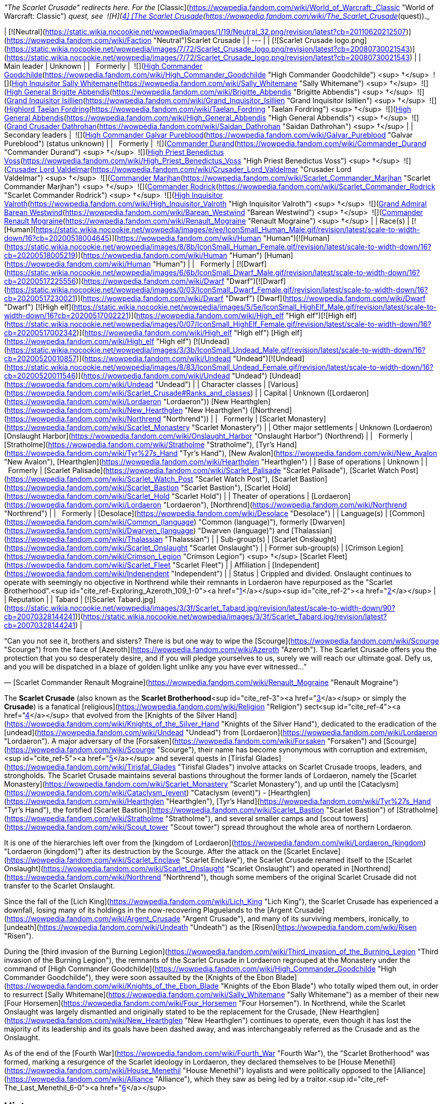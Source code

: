 _"The Scarlet Crusade" redirects here. For the_ [Classic](https://wowpedia.fandom.com/wiki/World_of_Warcraft:_Classic "World of Warcraft: Classic") _quest, see  ![H](https://static.wikia.nocookie.net/wowpedia/images/c/c4/Horde_15.png/revision/latest?cb=20201010153315) \[4\] [The Scarlet Crusade](https://wowpedia.fandom.com/wiki/The_Scarlet_Crusade_(quest))._

| [![Neutral](https://static.wikia.nocookie.net/wowpedia/images/1/19/Neutral_32.png/revision/latest?cb=20110620212507)](https://wowpedia.fandom.com/wiki/Faction "Neutral")Scarlet Crusade |
| --- |
| [![Scarlet Crusade logo.png](https://static.wikia.nocookie.net/wowpedia/images/7/72/Scarlet_Crusade_logo.png/revision/latest?cb=20080730021543)](https://static.wikia.nocookie.net/wowpedia/images/7/72/Scarlet_Crusade_logo.png/revision/latest?cb=20080730021543) |
| Main leader | Unknown |
|   Formerly |  ![](https://static.wikia.nocookie.net/wowpedia/images/e/ee/IconSmall_Human_Male.gif/revision/latest/scale-to-width-down/16?cb=20200518004645)[High Commander Goodchilde](https://wowpedia.fandom.com/wiki/High_Commander_Goodchilde "High Commander Goodchilde") <sup>&nbsp;†</sup>
 ![](https://static.wikia.nocookie.net/wowpedia/images/4/4e/IconSmall_Sally.gif/revision/latest/scale-to-width-down/16?cb=20180305161943)[High Inquisitor Sally Whitemane](https://wowpedia.fandom.com/wiki/Sally_Whitemane "Sally Whitemane") <sup>&nbsp;†</sup>
 ![](https://static.wikia.nocookie.net/wowpedia/images/2/20/IconSmall_Brigitte.gif/revision/latest/scale-to-width-down/16?cb=20180222100535)[High General Brigitte Abbendis](https://wowpedia.fandom.com/wiki/Brigitte_Abbendis "Brigitte Abbendis") <sup>&nbsp;†</sup>
 ![](https://static.wikia.nocookie.net/wowpedia/images/e/ee/IconSmall_Human_Male.gif/revision/latest/scale-to-width-down/16?cb=20200518004645)[Grand Inquisitor Isillien](https://wowpedia.fandom.com/wiki/Grand_Inquisitor_Isillien "Grand Inquisitor Isillien") <sup>&nbsp;†</sup>
 ![](https://static.wikia.nocookie.net/wowpedia/images/8/80/IconSmall_Taelan.gif/revision/latest/scale-to-width-down/16?cb=20180224113240)[Highlord Taelan Fordring](https://wowpedia.fandom.com/wiki/Taelan_Fordring "Taelan Fordring") <sup>&nbsp;†</sup>
 ![](https://static.wikia.nocookie.net/wowpedia/images/e/ee/IconSmall_Human_Male.gif/revision/latest/scale-to-width-down/16?cb=20200518004645)[High General Abbendis](https://wowpedia.fandom.com/wiki/High_General_Abbendis "High General Abbendis") <sup>&nbsp;†</sup>
 ![](https://static.wikia.nocookie.net/wowpedia/images/4/4b/IconSmall_Saidan.gif/revision/latest/scale-to-width-down/16?cb=20180313134140)[Grand Crusader Dathrohan](https://wowpedia.fandom.com/wiki/Saidan_Dathrohan "Saidan Dathrohan") <sup>&nbsp;†</sup> |
| Secondary leaders |  ![](https://static.wikia.nocookie.net/wowpedia/images/e/ee/IconSmall_Human_Male.gif/revision/latest/scale-to-width-down/16?cb=20200518004645)[High Commander Galvar Pureblood](https://wowpedia.fandom.com/wiki/Galvar_Pureblood "Galvar Pureblood") (status unknown) |
|   Formerly |  ![](https://static.wikia.nocookie.net/wowpedia/images/e/ee/IconSmall_Human_Male.gif/revision/latest/scale-to-width-down/16?cb=20200518004645)[Commander Durand](https://wowpedia.fandom.com/wiki/Commander_Durand "Commander Durand") <sup>&nbsp;†</sup>
 ![](https://static.wikia.nocookie.net/wowpedia/images/e/ee/IconSmall_Human_Male.gif/revision/latest/scale-to-width-down/16?cb=20200518004645)[High Priest Benedictus Voss](https://wowpedia.fandom.com/wiki/High_Priest_Benedictus_Voss "High Priest Benedictus Voss") <sup>&nbsp;†</sup>
 ![](https://static.wikia.nocookie.net/wowpedia/images/e/ee/IconSmall_Human_Male.gif/revision/latest/scale-to-width-down/16?cb=20200518004645)[Crusader Lord Valdelmar](https://wowpedia.fandom.com/wiki/Crusader_Lord_Valdelmar "Crusader Lord Valdelmar") <sup>&nbsp;†</sup>
 ![](https://static.wikia.nocookie.net/wowpedia/images/8/8b/IconSmall_Human_Female.gif/revision/latest/scale-to-width-down/16?cb=20200518005219)[Commander Marjhan](https://wowpedia.fandom.com/wiki/Scarlet_Commander_Marjhan "Scarlet Commander Marjhan") <sup>&nbsp;†</sup>
 ![](https://static.wikia.nocookie.net/wowpedia/images/e/ee/IconSmall_Human_Male.gif/revision/latest/scale-to-width-down/16?cb=20200518004645)[Commander Rodrick](https://wowpedia.fandom.com/wiki/Scarlet_Commander_Rodrick "Scarlet Commander Rodrick") <sup>&nbsp;†</sup>
 ![](https://static.wikia.nocookie.net/wowpedia/images/e/ee/IconSmall_Human_Male.gif/revision/latest/scale-to-width-down/16?cb=20200518004645)[High Inquisitor Valroth](https://wowpedia.fandom.com/wiki/High_Inquisitor_Valroth "High Inquisitor Valroth") <sup>&nbsp;†</sup>
 ![](https://static.wikia.nocookie.net/wowpedia/images/e/ee/IconSmall_Human_Male.gif/revision/latest/scale-to-width-down/16?cb=20200518004645)[Grand Admiral Barean Westwind](https://wowpedia.fandom.com/wiki/Barean_Westwind "Barean Westwind") <sup>&nbsp;†</sup>
 ![](https://static.wikia.nocookie.net/wowpedia/images/e/ec/IconSmall_Renault.gif/revision/latest/scale-to-width-down/16?cb=20180224112701)[Commander Renault Mograine](https://wowpedia.fandom.com/wiki/Renault_Mograine "Renault Mograine") <sup>&nbsp;†</sup>
 |
| Race(s) | [![Human](https://static.wikia.nocookie.net/wowpedia/images/e/ee/IconSmall_Human_Male.gif/revision/latest/scale-to-width-down/16?cb=20200518004645)](https://wowpedia.fandom.com/wiki/Human "Human")[![Human](https://static.wikia.nocookie.net/wowpedia/images/8/8b/IconSmall_Human_Female.gif/revision/latest/scale-to-width-down/16?cb=20200518005219)](https://wowpedia.fandom.com/wiki/Human "Human") [Human](https://wowpedia.fandom.com/wiki/Human "Human") |
|   Formerly | [![Dwarf](https://static.wikia.nocookie.net/wowpedia/images/6/6b/IconSmall_Dwarf_Male.gif/revision/latest/scale-to-width-down/16?cb=20200517225556)](https://wowpedia.fandom.com/wiki/Dwarf "Dwarf")[![Dwarf](https://static.wikia.nocookie.net/wowpedia/images/0/03/IconSmall_Dwarf_Female.gif/revision/latest/scale-to-width-down/16?cb=20200517230021)](https://wowpedia.fandom.com/wiki/Dwarf "Dwarf") [Dwarf](https://wowpedia.fandom.com/wiki/Dwarf "Dwarf")
[![High elf](https://static.wikia.nocookie.net/wowpedia/images/5/5e/IconSmall_HighElf_Male.gif/revision/latest/scale-to-width-down/16?cb=20200517002221)](https://wowpedia.fandom.com/wiki/High_elf "High elf")[![High elf](https://static.wikia.nocookie.net/wowpedia/images/0/07/IconSmall_HighElf_Female.gif/revision/latest/scale-to-width-down/16?cb=20200517002342)](https://wowpedia.fandom.com/wiki/High_elf "High elf") [High elf](https://wowpedia.fandom.com/wiki/High_elf "High elf")
[![Undead](https://static.wikia.nocookie.net/wowpedia/images/3/3b/IconSmall_Undead_Male.gif/revision/latest/scale-to-width-down/16?cb=20200520010857)](https://wowpedia.fandom.com/wiki/Undead "Undead")[![Undead](https://static.wikia.nocookie.net/wowpedia/images/8/83/IconSmall_Undead_Female.gif/revision/latest/scale-to-width-down/16?cb=20200520011546)](https://wowpedia.fandom.com/wiki/Undead "Undead") [Undead](https://wowpedia.fandom.com/wiki/Undead "Undead") |
| Character classes | [Various](https://wowpedia.fandom.com/wiki/Scarlet_Crusade#Ranks_and_classes) |
| Capital | Unknown ([Lordaeron](https://wowpedia.fandom.com/wiki/Lordaeron "Lordaeron"))
[New Hearthglen](https://wowpedia.fandom.com/wiki/New_Hearthglen "New Hearthglen") ([Northrend](https://wowpedia.fandom.com/wiki/Northrend "Northrend")) |
|   Formerly | [Scarlet Monastery](https://wowpedia.fandom.com/wiki/Scarlet_Monastery "Scarlet Monastery") |
| Other major settlements | Unknown (Lordaeron)
[Onslaught Harbor](https://wowpedia.fandom.com/wiki/Onslaught_Harbor "Onslaught Harbor") (Northrend) |
|   Formerly | [Stratholme](https://wowpedia.fandom.com/wiki/Stratholme "Stratholme"), [Tyr's Hand](https://wowpedia.fandom.com/wiki/Tyr%27s_Hand "Tyr's Hand"), [New Avalon](https://wowpedia.fandom.com/wiki/New_Avalon "New Avalon"), [Hearthglen](https://wowpedia.fandom.com/wiki/Hearthglen "Hearthglen") |
| Base of operations | Unknown |
|   Formerly | [Scarlet Palisade](https://wowpedia.fandom.com/wiki/Scarlet_Palisade "Scarlet Palisade"), [Scarlet Watch Post](https://wowpedia.fandom.com/wiki/Scarlet_Watch_Post "Scarlet Watch Post"), [Scarlet Bastion](https://wowpedia.fandom.com/wiki/Scarlet_Bastion "Scarlet Bastion"), [Scarlet Hold](https://wowpedia.fandom.com/wiki/Scarlet_Hold "Scarlet Hold") |
| Theater of operations | [Lordaeron](https://wowpedia.fandom.com/wiki/Lordaeron "Lordaeron"), [Northrend](https://wowpedia.fandom.com/wiki/Northrend "Northrend") |
|   Formerly | [Desolace](https://wowpedia.fandom.com/wiki/Desolace "Desolace") |
| Language(s) | [Common](https://wowpedia.fandom.com/wiki/Common_(language) "Common (language)"), formerly [Dwarven](https://wowpedia.fandom.com/wiki/Dwarven_(language) "Dwarven (language)") and [Thalassian](https://wowpedia.fandom.com/wiki/Thalassian "Thalassian") |
| Sub-group(s) | [Scarlet Onslaught](https://wowpedia.fandom.com/wiki/Scarlet_Onslaught "Scarlet Onslaught") |
| Former sub-group(s) | [Crimson Legion](https://wowpedia.fandom.com/wiki/Crimson_Legion "Crimson Legion") <sup>&nbsp;†</sup>
[Scarlet Fleet](https://wowpedia.fandom.com/wiki/Scarlet_Fleet "Scarlet Fleet") |
| Affiliation | [Independent](https://wowpedia.fandom.com/wiki/Independent "Independent") |
| Status | Crippled and divided. Onslaught continues to operate with seemingly no objective in Northrend while their remnants in Lordaeron have repurposed as the "Scarlet Brotherhood".<sup id="cite_ref-Exploring_Azeroth_109_1-0"><a href="https://wowpedia.fandom.com/wiki/Scarlet_Crusade#cite_note-Exploring_Azeroth_109-1">[1]</a></sup><sup id="cite_ref-2"><a href="https://wowpedia.fandom.com/wiki/Scarlet_Crusade#cite_note-2">[2]</a></sup> |
| Reputation |
| Tabard | [![Scarlet Tabard.jpg](https://static.wikia.nocookie.net/wowpedia/images/3/3f/Scarlet_Tabard.jpg/revision/latest/scale-to-width-down/90?cb=20070328144241)](https://static.wikia.nocookie.net/wowpedia/images/3/3f/Scarlet_Tabard.jpg/revision/latest?cb=20070328144241) |

“Can you not see it, brothers and sisters? There is but one way to wipe the [Scourge](https://wowpedia.fandom.com/wiki/Scourge "Scourge") from the face of [Azeroth](https://wowpedia.fandom.com/wiki/Azeroth "Azeroth"). The Scarlet Crusade offers you the protection that you so desperately desire, and if you will pledge yourselves to us, surely we will reach our ultimate goal. Defy us, and you will be dispatched in a blaze of golden light unlike any you have ever witnessed...”

— [Scarlet Commander Renault Mograine](https://wowpedia.fandom.com/wiki/Renault_Mograine "Renault Mograine")

The **Scarlet Crusade** (also known as the **Scarlet Brotherhood**<sup id="cite_ref-3"><a href="https://wowpedia.fandom.com/wiki/Scarlet_Crusade#cite_note-3">[3]</a></sup> or simply the **Crusade**) is a fanatical [religious](https://wowpedia.fandom.com/wiki/Religion "Religion") sect<sup id="cite_ref-4"><a href="https://wowpedia.fandom.com/wiki/Scarlet_Crusade#cite_note-4">[4]</a></sup> that evolved from the [Knights of the Silver Hand](https://wowpedia.fandom.com/wiki/Knights_of_the_Silver_Hand "Knights of the Silver Hand"), dedicated to the eradication of the [undead](https://wowpedia.fandom.com/wiki/Undead "Undead") from [Lordaeron](https://wowpedia.fandom.com/wiki/Lordaeron "Lordaeron"). A major adversary of the [Forsaken](https://wowpedia.fandom.com/wiki/Forsaken "Forsaken") and [Scourge](https://wowpedia.fandom.com/wiki/Scourge "Scourge"), their name has become synonymous with corruption and extremism,<sup id="cite_ref-5"><a href="https://wowpedia.fandom.com/wiki/Scarlet_Crusade#cite_note-5">[5]</a></sup> and several quests in [Tirisfal Glades](https://wowpedia.fandom.com/wiki/Tirisfal_Glades "Tirisfal Glades") involve attacks on Scarlet Crusade troops, leaders, and strongholds. The Scarlet Crusade maintains several bastions throughout the former lands of Lordaeron, namely the [Scarlet Monastery](https://wowpedia.fandom.com/wiki/Scarlet_Monastery "Scarlet Monastery"), and up until the [Cataclysm](https://wowpedia.fandom.com/wiki/Cataclysm_(event) "Cataclysm (event)") - [Hearthglen](https://wowpedia.fandom.com/wiki/Hearthglen "Hearthglen"), [Tyr's Hand](https://wowpedia.fandom.com/wiki/Tyr%27s_Hand "Tyr's Hand"), the fortified [Scarlet Bastion](https://wowpedia.fandom.com/wiki/Scarlet_Bastion "Scarlet Bastion") of [Stratholme](https://wowpedia.fandom.com/wiki/Stratholme "Stratholme"), and several smaller camps and [scout towers](https://wowpedia.fandom.com/wiki/Scout_tower "Scout tower") spread throughout the whole area of northern Lordaeron.

It is one of the hierarchies left over from the [kingdom of Lordaeron](https://wowpedia.fandom.com/wiki/Lordaeron_(kingdom) "Lordaeron (kingdom)") after its destruction by the Scourge. After the attack on the [Scarlet Enclave](https://wowpedia.fandom.com/wiki/Scarlet_Enclave "Scarlet Enclave"), the Scarlet Crusade renamed itself to the [Scarlet Onslaught](https://wowpedia.fandom.com/wiki/Scarlet_Onslaught "Scarlet Onslaught") and operated in [Northrend](https://wowpedia.fandom.com/wiki/Northrend "Northrend"), though some members of the original Scarlet Crusade did not transfer to the Scarlet Onslaught.

Since the fall of the [Lich King](https://wowpedia.fandom.com/wiki/Lich_King "Lich King"), the Scarlet Crusade has experienced a downfall, losing many of its holdings in the now-recovering Plaguelands to the [Argent Crusade](https://wowpedia.fandom.com/wiki/Argent_Crusade "Argent Crusade"), and many of its surviving members, ironically, to [undeath](https://wowpedia.fandom.com/wiki/Undeath "Undeath") as the [Risen](https://wowpedia.fandom.com/wiki/Risen "Risen").

During the [third invasion of the Burning Legion](https://wowpedia.fandom.com/wiki/Third_invasion_of_the_Burning_Legion "Third invasion of the Burning Legion"), the remnants of the Scarlet Crusade in Lordaeron regrouped at the Monastery under the command of [High Commander Goodchilde](https://wowpedia.fandom.com/wiki/High_Commander_Goodchilde "High Commander Goodchilde"), they were soon assaulted by the [Knights of the Ebon Blade](https://wowpedia.fandom.com/wiki/Knights_of_the_Ebon_Blade "Knights of the Ebon Blade") who totally wiped them out, in order to resurrect [Sally Whitemane](https://wowpedia.fandom.com/wiki/Sally_Whitemane "Sally Whitemane") as a member of their new [Four Horsemen](https://wowpedia.fandom.com/wiki/Four_Horsemen "Four Horsemen"). In Northrend, while the Scarlet Onslaught was largely dismantled and originally stated to be the replacement for the Crusade, [New Hearthglen](https://wowpedia.fandom.com/wiki/New_Hearthglen "New Hearthglen") continues to operate, even though it has lost the majority of its leadership and its goals have been dashed away, and was interchangeably referred as the Crusade and as the Onslaught.

As of the end of the [Fourth War](https://wowpedia.fandom.com/wiki/Fourth_War "Fourth War"), the "Scarlet Brotherhood" was formed, marking a resurgence of the Scarlet ideology in Lordaeron, they declared themselves to be [House Menethil](https://wowpedia.fandom.com/wiki/House_Menethil "House Menethil") loyalists and were politically opposed to the [Alliance](https://wowpedia.fandom.com/wiki/Alliance "Alliance"), which they saw as being led by a traitor.<sup id="cite_ref-The_Last_Menethil_6-0"><a href="https://wowpedia.fandom.com/wiki/Scarlet_Crusade#cite_note-The_Last_Menethil-6">[6]</a></sup>

## History

[![](https://static.wikia.nocookie.net/wowpedia/images/2/2e/Scarlet_Crusade_flag.jpg/revision/latest/scale-to-width-down/180?cb=20180806013916)](https://static.wikia.nocookie.net/wowpedia/images/2/2e/Scarlet_Crusade_flag.jpg/revision/latest?cb=20180806013916)

Symbol of the Holy Light, Scarlet Crusade variation.

### Third War

Those who would later become the founders of the Crusade met in [Southshore](https://wowpedia.fandom.com/wiki/Southshore "Southshore")<sup id="cite_ref-7"><a href="https://wowpedia.fandom.com/wiki/Scarlet_Crusade#cite_note-7">[7]</a></sup> during the xref:ThirdWar.adoc[Third War], where together they purified a dark crystal into what would become the core of the holy [Ashbringer](https://wowpedia.fandom.com/wiki/Ashbringer "Ashbringer") sword. By that time a faction had started growing in the [Knights of the Silver Hand](https://wowpedia.fandom.com/wiki/Knights_of_the_Silver_Hand "Knights of the Silver Hand"), largely led by [Abbendis](https://wowpedia.fandom.com/wiki/High_General_Abbendis "High General Abbendis"). This faction was intolerant of what they deemed as the "lesser races".<sup id="cite_ref-DeathIsContagious_8-0"><a href="https://wowpedia.fandom.com/wiki/Scarlet_Crusade#cite_note-DeathIsContagious-8">[8]</a></sup>

The core of the Crusade's forces began as a group of survivors of the Silver Hand who regrouped in [Hearthglen](https://wowpedia.fandom.com/wiki/Hearthglen "Hearthglen") after an offer of [Taelan Fordring](https://wowpedia.fandom.com/wiki/Taelan_Fordring "Taelan Fordring"). Ashbringer in hand, Highlord [Alexandros Mograine](https://wowpedia.fandom.com/wiki/Alexandros_Mograine "Alexandros Mograine") led the knights of the now disbanded Silver Hand through Lordaeron. Such were his acts that he and his weapon quickly became legends.<sup id="cite_ref-DeathIsContagious_8-1"><a href="https://wowpedia.fandom.com/wiki/Scarlet_Crusade#cite_note-DeathIsContagious-8">[8]</a></sup>

### The Ashbringer

[![Comics title.png](https://static.wikia.nocookie.net/wowpedia/images/9/98/Comics_title.png/revision/latest/scale-to-width-down/57?cb=20180928143648)](https://wowpedia.fandom.com/wiki/Comics "Comics") **This section concerns content related to the _Warcraft_ [manga](https://wowpedia.fandom.com/wiki/Manga "Manga") or [comics](https://wowpedia.fandom.com/wiki/Comics "Comics").**

Following the death of [Terenas](https://wowpedia.fandom.com/wiki/Terenas_Menethil_II "Terenas Menethil II") and [Uther](https://wowpedia.fandom.com/wiki/Uther "Uther") at the hands of [Arthas Menethil](https://wowpedia.fandom.com/wiki/Arthas_Menethil "Arthas Menethil"), the core of the Crusade's force came to a meeting in Hearthglen to determine whether they should pursue and eliminate Arthas or fight to take back Lordaeron from the [Scourge](https://wowpedia.fandom.com/wiki/Scourge "Scourge"). Their meeting concludes with the decision of Saidan Dathroan to focus their efforts on [Stratholme](https://wowpedia.fandom.com/wiki/Stratholme "Stratholme") and [Andorhal](https://wowpedia.fandom.com/wiki/Andorhal "Andorhal") to stop the spread of the undead epidemic.<sup id="cite_ref-DeathIsContagious_8-2"><a href="https://wowpedia.fandom.com/wiki/Scarlet_Crusade#cite_note-DeathIsContagious-8">[8]</a></sup>

During an assault on Stratholme, however, [Saidan Dathrohan](https://wowpedia.fandom.com/wiki/Saidan_Dathrohan "Saidan Dathrohan") became separated and lost during the assault. They were overjoyed when he finally reappeared, but none of them could have imagined the truth: that during his absence he had been killed and replaced by the [dreadlord](https://wowpedia.fandom.com/wiki/Nathrezim "Nathrezim") [Balnazzar](https://wowpedia.fandom.com/wiki/Balnazzar "Balnazzar").<sup id="cite_ref-DeathIsContagious_8-3"><a href="https://wowpedia.fandom.com/wiki/Scarlet_Crusade#cite_note-DeathIsContagious-8">[8]</a></sup>

The remnants of the Silver Hand managed to strike an alliance with the communities of [Tyr's Hand](https://wowpedia.fandom.com/wiki/Tyr%27s_Hand "Tyr's Hand") while also establishing a forward base in an old [monastery](https://wowpedia.fandom.com/wiki/Scarlet_Monastery "Scarlet Monastery") not far of [Capital City](https://wowpedia.fandom.com/wiki/Capital_City "Capital City").<sup id="cite_ref-AshesToAshes_9-0"><a href="https://wowpedia.fandom.com/wiki/Scarlet_Crusade#cite_note-AshesToAshes-9">[9]</a></sup> However, dissensions started appearing in the leadership of the human resistance. [Lord Maxwell Tyrosus](https://wowpedia.fandom.com/wiki/Lord_Maxwell_Tyrosus "Lord Maxwell Tyrosus") suggested that in order to retake their fallen cities, the order should recruit among the [night elves](https://wowpedia.fandom.com/wiki/Night_elf "Night elf") of [Kalimdor](https://wowpedia.fandom.com/wiki/Kalimdor "Kalimdor") and the [dwarves](https://wowpedia.fandom.com/wiki/Dwarf "Dwarf") and [gnomes](https://wowpedia.fandom.com/wiki/Gnome "Gnome") of [Khaz Modan](https://wowpedia.fandom.com/wiki/Khaz_Modan "Khaz Modan"). Other prominent leaders such as [High General Abbendis](https://wowpedia.fandom.com/wiki/High_General_Abbendis "High General Abbendis") disagreed, considering the fate of Lordaeron the affairs of men.<sup id="cite_ref-DeathIsContagious_8-4"><a href="https://wowpedia.fandom.com/wiki/Scarlet_Crusade#cite_note-DeathIsContagious-8">[8]</a></sup>

When [Alexandros Mograine](https://wowpedia.fandom.com/wiki/Alexandros_Mograine "Alexandros Mograine") showed the will to attack the Forsaken, Balnazzar began manipulating the organization to serve his own ends. Together with his brother [Varimathras](https://wowpedia.fandom.com/wiki/Varimathras "Varimathras"), he devised a plan to remove a serious threat to both of them: Mograine and his [Ashbringer](https://wowpedia.fandom.com/wiki/Ashbringer "Ashbringer") sword.<sup id="cite_ref-AshesToAshes_9-1"><a href="https://wowpedia.fandom.com/wiki/Scarlet_Crusade#cite_note-AshesToAshes-9">[9]</a></sup> As Saidan Dathrohan, he started talking a lot with Alexandros's son [Renault](https://wowpedia.fandom.com/wiki/Renault_Mograine "Renault Mograine"), playing on his desire for approval and recognition, until he eventually managed to convince him to betray his father. Renault led his father and [High Inquisitor Fairbanks](https://wowpedia.fandom.com/wiki/High_Inquisitor_Fairbanks "High Inquisitor Fairbanks") into Stratholme, where they were set upon by the Scourge. Though Alexandros fought bravely, and many undead fell before his blade, he eventually dropped the Ashbringer, which Renault used to stab his father through the back before fleeing. Fairbanks, who had been buried beneath the undead bodies and thought slain, eventually returned to the Scarlet Monastery and tried to tell the others what had happened. Saidan Dathrohan claimed he had been tainted by the undead, and he was executed. However, there were those who believed that their comrades had fallen from their once-noble purpose, and left to form their own order, the [Argent Dawn](https://wowpedia.fandom.com/wiki/Argent_Dawn "Argent Dawn"). Those that remained formally named themselves the Scarlet Crusade.<sup id="cite_ref-AshesToAshes_9-2"><a href="https://wowpedia.fandom.com/wiki/Scarlet_Crusade#cite_note-AshesToAshes-9">[9]</a></sup>

One day, Renault's younger brother [Darion](https://wowpedia.fandom.com/wiki/Darion_Mograine "Darion Mograine"), who had joined the Argent Dawn, came walking into the chapel of the Scarlet Monastery. Renault initially assumed he had come to join the Scarlet Crusade, until he saw what he was carrying: the Ashbringer. Furious, he began to savagely beat Darion, not noticing that a strange shadow was emerging from the blade. The shadow coalesced into the form of Alexandros Mograine and, after accusing his son of betrayal and murder, killed him. Darion took the Ashbringer and left, and soon after [Taelan Fordring](https://wowpedia.fandom.com/wiki/Taelan_Fordring "Taelan Fordring") was appointed as commander at the Monastery.<sup id="cite_ref-DtDc_10-0"><a href="https://wowpedia.fandom.com/wiki/Scarlet_Crusade#cite_note-DtDc-10">[10]</a></sup>

[High General Abbendis](https://wowpedia.fandom.com/wiki/High_General_Abbendis "High General Abbendis") was later mortally wounded by the undead and died in his daughter's arms while defending [Hearthglen](https://wowpedia.fandom.com/wiki/Hearthglen "Hearthglen"). The reinforcements from the Monastery led by [High Inquisitor Whitemane](https://wowpedia.fandom.com/wiki/Sally_Whitemane "Sally Whitemane") managed to save the city.<sup id="cite_ref-DtDc_10-1"><a href="https://wowpedia.fandom.com/wiki/Scarlet_Crusade#cite_note-DtDc-10">[10]</a></sup>

### A Cleansing Fire

[![Comics title.png](https://static.wikia.nocookie.net/wowpedia/images/9/98/Comics_title.png/revision/latest/scale-to-width-down/57?cb=20180928143648)](https://wowpedia.fandom.com/wiki/Comics "Comics") **This section concerns content related to the _Warcraft_ [manga](https://wowpedia.fandom.com/wiki/Manga "Manga") or [comics](https://wowpedia.fandom.com/wiki/Comics "Comics").**

In year 24, the Scarlet Crusade patroled Lordaeron villages, checking them for the plague. On one such patrol, Saidan and [Sir Thomas](https://wowpedia.fandom.com/wiki/Sir_Thomas "Sir Thomas") led a group of crusaders into a village, which was deemed corrupted by the Grand Crusader. Thus, the crusaders slew the townsfolk.

Later, the crusaders struck at a settlement north of [Dalson's Tears](https://wowpedia.fandom.com/wiki/Dalson%27s_Tears "Dalson's Tears") in the [Western Plaguelands](https://wowpedia.fandom.com/wiki/Western_Plaguelands "Western Plaguelands") which housed Sir Thomas' family. Unbeknownst to him, Thomas killed his family, and it was too late when he realized what he has done, and went mad. The other crusaders dragged him back to the Scarlet Monastery. Saidan then convinced Thomas to join the crusaders in an attack against the Scourge during [Hallow's End](https://wowpedia.fandom.com/wiki/Hallow%27s_End "Hallow's End"). Although he killed Scourge, Thomas also killed his fellow crusaders. As such, the Crusade was forced to cut down their former brother. Then, the soldiers brought his body back to the monastery.<sup id="cite_ref-11"><a href="https://wowpedia.fandom.com/wiki/Scarlet_Crusade#cite_note-11">[11]</a></sup>

### World of Warcraft

[![WoW Icon update.png](https://static.wikia.nocookie.net/wowpedia/images/3/38/WoW_Icon_update.png/revision/latest?cb=20180602175550)](https://wowpedia.fandom.com/wiki/World_of_Warcraft "World of Warcraft") **This section concerns content related to the original _[World of Warcraft](https://wowpedia.fandom.com/wiki/World_of_Warcraft "World of Warcraft")_.**

![Stub.png](https://static.wikia.nocookie.net/wowpedia/images/f/fe/Stub.png/revision/latest/scale-to-width-down/20?cb=20101107135721) _Please add any available information to this section._

[![](https://static.wikia.nocookie.net/wowpedia/images/6/6a/Scarlet_Banner.jpg/revision/latest/scale-to-width-down/180?cb=20070714032651)](https://static.wikia.nocookie.net/wowpedia/images/6/6a/Scarlet_Banner.jpg/revision/latest?cb=20070714032651)

The Scarlet Crusade has adopted the symbol of [Lordaeron](https://wowpedia.fandom.com/wiki/Lordaeron_(kingdom) "Lordaeron (kingdom)") as one of their standards.

The Crusade seemingly established their own Church to persuade the folk to join in.<sup id="cite_ref-Give_to_the_Church_and_the_Light_Will_Provide_12-0"><a href="https://wowpedia.fandom.com/wiki/Scarlet_Crusade#cite_note-Give_to_the_Church_and_the_Light_Will_Provide-12">[12]</a></sup>

At some point, rumors flew that a plaguebearer was hiding around a village. The Scarlet Crusade had seen to it that every last inhabitant was rounded up and burned alive. Among the villagers was the family of the [paladin](https://wowpedia.fandom.com/wiki/Paladin "Paladin") [Lord Thorval](https://wowpedia.fandom.com/wiki/Lord_Thorval "Lord Thorval"), who yearned to hunt down the Crusaders.<sup id="cite_ref-13"><a href="https://wowpedia.fandom.com/wiki/Scarlet_Crusade#cite_note-13">[13]</a></sup>

Due to its origins as the regrouped survivors of the Silver Hand, the Scarlet Crusade counted members from citizens and races of all over the [Alliance of Lordaeron](https://wowpedia.fandom.com/wiki/Alliance_of_Lordaeron "Alliance of Lordaeron"), including [high elves](https://wowpedia.fandom.com/wiki/High_elf "High elf") of [Quel'Thalas](https://wowpedia.fandom.com/wiki/Quel%27Thalas "Quel'Thalas"), [dwarves](https://wowpedia.fandom.com/wiki/Dwarf "Dwarf") of the [Alterac Mountains](https://wowpedia.fandom.com/wiki/Alterac_Mountains "Alterac Mountains") and human citizens of [Stormwind](https://wowpedia.fandom.com/wiki/Stormwind_(kingdom) "Stormwind (kingdom)"), [Alterac](https://wowpedia.fandom.com/wiki/Alterac_(kingdom) "Alterac (kingdom)"), [Kul Tiras](https://wowpedia.fandom.com/wiki/Kul_Tiras_(kingdom) "Kul Tiras (kingdom)") and [Dalaran](https://wowpedia.fandom.com/wiki/Dalaran_(kingdom) "Dalaran (kingdom)").<sup id="cite_ref-14"><a href="https://wowpedia.fandom.com/wiki/Scarlet_Crusade#cite_note-14">[14]</a></sup> Their opinion of the exterior world turned sour, however, and they started seeing other races than humans as unclean.<sup id="cite_ref-AshesToAshes_9-3"><a href="https://wowpedia.fandom.com/wiki/Scarlet_Crusade#cite_note-AshesToAshes-9">[9]</a></sup> Human outsiders were still recruited but only after facing dangerous trials. It was additionally suspected that the organization had ties to wealthy intolerant families that supported them.<sup id="cite_ref-15"><a href="https://wowpedia.fandom.com/wiki/Scarlet_Crusade#cite_note-15">[15]</a></sup>

The Scarlet Crusade continued to cling to their scattered holdings, obsessed with eradicating the undead and retaking their once-beautiful homeland.<sup id="cite_ref-16"><a href="https://wowpedia.fandom.com/wiki/Scarlet_Crusade#cite_note-16">[16]</a></sup> The Crusaders became intolerant of all non-human races, regardless of alliance or affiliation. They started believing that any and all outsiders were potential carriers of the undead plague - and must be destroyed.<sup id="cite_ref-SMwowDd_17-0"><a href="https://wowpedia.fandom.com/wiki/Scarlet_Crusade#cite_note-SMwowDd-17">[17]</a></sup> The [Scarlet Monastery](https://wowpedia.fandom.com/wiki/Scarlet_Monastery "Scarlet Monastery") was converted into a Scarlet Crusade stronghold by [Scarlet Commander Mograine](https://wowpedia.fandom.com/wiki/Renault_Mograine "Renault Mograine"), who commanded a large garrison of fanatically devoted warriors, and High Inquisitor [Sally Whitemane](https://wowpedia.fandom.com/wiki/Sally_Whitemane "Sally Whitemane"), the true master of the fortress. However, after Commander Mograine's mysterious death,<sup id="cite_ref-DtDc_10-2"><a href="https://wowpedia.fandom.com/wiki/Scarlet_Crusade#cite_note-DtDc-10">[10]</a></sup> he was eventually replaced by [High Commander Goodchilde](https://wowpedia.fandom.com/wiki/High_Commander_Goodchilde "High Commander Goodchilde").

At some point after the formation of the Scarlet Crusade, the Scarlet Monastery was attacked by the [Scourge](https://wowpedia.fandom.com/wiki/Scourge "Scourge") three times in the [Summertide Assaults](https://wowpedia.fandom.com/wiki/Summertide_Assault "Summertide Assault").<sup id="cite_ref-18"><a href="https://wowpedia.fandom.com/wiki/Scarlet_Crusade#cite_note-18">[18]</a></sup> The Crusade also attempted a strike against the Scourge base in [Northrend](https://wowpedia.fandom.com/wiki/Northrend "Northrend"), and built a [fleet](https://wowpedia.fandom.com/wiki/Scarlet_Fleet "Scarlet Fleet") specifically for that purpose. The attempt failed, although the Crusaders reached as far as the mouth of [Icecrown Glacier](https://wowpedia.fandom.com/wiki/Icecrown_Glacier "Icecrown Glacier"). There were many casualties among the high ranks of the Crusade, including its first and only [Grand Admiral](https://wowpedia.fandom.com/wiki/Barean_Westwind "Barean Westwind"), first [Captain General](https://wowpedia.fandom.com/wiki/Orman_of_Stromgarde "Orman of Stromgarde") and first [Chief Assassin](https://wowpedia.fandom.com/wiki/Invar_One-Arm "Invar One-Arm").

The Scarlet Crusade also created many new anti-undead weapons, such as an attempt at a second [Ashbringer](https://wowpedia.fandom.com/wiki/Ashbringer "Ashbringer") in the form of a staff they called [Light's Wrath](https://wowpedia.fandom.com/wiki/Light%27s_Wrath "Light's Wrath"). However, [Balnazzar](https://wowpedia.fandom.com/wiki/Balnazzar "Balnazzar") intervened, interrupting their efforts and triggering a violent magical explosion. The damaged staff's power proved nearly uncontrollable. After several wielders tried and failed to use the staff safely, the elite magi of the [Kirin Tor](https://wowpedia.fandom.com/wiki/Kirin_Tor "Kirin Tor") hid it away lest it unleash further deadly calamities.<sup id="cite_ref-19"><a href="https://wowpedia.fandom.com/wiki/Scarlet_Crusade#cite_note-19">[19]</a></sup> The human mage [Timolain](https://wowpedia.fandom.com/wiki/Timolain_the_Accursed "Timolain the Accursed") was also commissioned to create powerful new bows and guns.<sup id="cite_ref-20"><a href="https://wowpedia.fandom.com/wiki/Scarlet_Crusade#cite_note-20">[20]</a></sup><sup id="cite_ref-21"><a href="https://wowpedia.fandom.com/wiki/Scarlet_Crusade#cite_note-21">[21]</a></sup>

The Scarlet Crusade has been raiding the [Forsaken](https://wowpedia.fandom.com/wiki/Forsaken "Forsaken")'s holdings,<sup id="cite_ref-22"><a href="https://wowpedia.fandom.com/wiki/Scarlet_Crusade#cite_note-22">[22]</a></sup> and the Forsaken of [Brill](https://wowpedia.fandom.com/wiki/Brill "Brill") have fended off their incursions, retaliated in kind, and tested their poisons on [Captured Scarlet Zealots](https://wowpedia.fandom.com/wiki/Captured_Scarlet_Zealot "Captured Scarlet Zealot").<sup id="cite_ref-23"><a href="https://wowpedia.fandom.com/wiki/Scarlet_Crusade#cite_note-23">[23]</a></sup> The Forsaken in turn has enlisted [Horde](https://wowpedia.fandom.com/wiki/Horde "Horde") [adventurers](https://wowpedia.fandom.com/wiki/Adventurer "Adventurer") to aid [Nathanos Blightcaller](https://wowpedia.fandom.com/wiki/Nathanos_Blightcaller "Nathanos Blightcaller") in conducting strategic strikes against the Scarlet Crusade in [Tyr's Hand](https://wowpedia.fandom.com/wiki/Tyr%27s_Hand "Tyr's Hand") in order to soften them up for the assault on [Stratholme](https://wowpedia.fandom.com/wiki/Stratholme "Stratholme").<sup id="cite_ref-24"><a href="https://wowpedia.fandom.com/wiki/Scarlet_Crusade#cite_note-24">[24]</a></sup> Nathanos directed adventurers to slay [Demetria](https://wowpedia.fandom.com/wiki/Demetria "Demetria") — the chief advisor to Grand Crusader [Saidan Dathrohan](https://wowpedia.fandom.com/wiki/Saidan_Dathrohan "Saidan Dathrohan").<sup id="cite_ref-25"><a href="https://wowpedia.fandom.com/wiki/Scarlet_Crusade#cite_note-25">[25]</a></sup>

Meanwhile, [Tirion Fordring](https://wowpedia.fandom.com/wiki/Tirion_Fordring "Tirion Fordring") enlisted the aid of adventurers to redeem his son [Taelan Fordring](https://wowpedia.fandom.com/wiki/Taelan_Fordring "Taelan Fordring"), who has risen through the ranks of the Scarlet Crusade and is now their [Highlord](https://wowpedia.fandom.com/wiki/Highlord "Highlord").<sup id="cite_ref-26"><a href="https://wowpedia.fandom.com/wiki/Scarlet_Crusade#cite_note-26">[26]</a></sup> Tirion has the adventurer collect numerous mementos<sup id="cite_ref-27"><a href="https://wowpedia.fandom.com/wiki/Scarlet_Crusade#cite_note-27">[27]</a></sup><sup id="cite_ref-28"><a href="https://wowpedia.fandom.com/wiki/Scarlet_Crusade#cite_note-28">[28]</a></sup><sup id="cite_ref-29"><a href="https://wowpedia.fandom.com/wiki/Scarlet_Crusade#cite_note-29">[29]</a></sup> and deliver them to Taelan in order to restore his faith in honor and nobility.<sup id="cite_ref-30"><a href="https://wowpedia.fandom.com/wiki/Scarlet_Crusade#cite_note-30">[30]</a></sup> Tirion's plan worked; Taelan was moved by the mementos and desires to reunite with his father so they can both become heroes of the [Alliance](https://wowpedia.fandom.com/wiki/Alliance "Alliance") and of [Lordaeron](https://wowpedia.fandom.com/wiki/Lordaeron "Lordaeron"). Taelan and the adventurer sneak out of [Hearthglen](https://wowpedia.fandom.com/wiki/Hearthglen "Hearthglen") to regroup with Tirion but they were caught by [Grand Inquisitor Isillien](https://wowpedia.fandom.com/wiki/Grand_Inquisitor_Isillien "Grand Inquisitor Isillien") who murdered Taelan for his desertion. Tirion Fordring slays Isillien in retribution while the adventurer dispatched Isillien's [Crimson Elites](https://wowpedia.fandom.com/wiki/Crimson_Elite "Crimson Elite"). In the aftermath of the battle, Taelan's death had spurred Tirion to redeem the [Order of the Silver Hand](https://wowpedia.fandom.com/wiki/Order_of_the_Silver_Hand "Order of the Silver Hand") so that evil, regardless of its politics or pleasantries, is extinguished from the world.<sup id="cite_ref-31"><a href="https://wowpedia.fandom.com/wiki/Scarlet_Crusade#cite_note-31">[31]</a></sup>

In Stratholme, the [undead](https://wowpedia.fandom.com/wiki/Undead "Undead") [Scourge](https://wowpedia.fandom.com/wiki/Scourge "Scourge") — led by the powerful [lich](https://wowpedia.fandom.com/wiki/Lich "Lich"), [Kel'Thuzad](https://wowpedia.fandom.com/wiki/Kel%27Thuzad "Kel'Thuzad"), is locked in battle with a contingent of Scarlet Crusaders, led by Grand Crusader Dathrohan. Both forces held portions of the ravaged city and both sides were locked in constant, violent combat.<sup id="cite_ref-32"><a href="https://wowpedia.fandom.com/wiki/Scarlet_Crusade#cite_note-32">[32]</a></sup> The [Argent Dawn](https://wowpedia.fandom.com/wiki/Argent_Dawn "Argent Dawn") has been sending adventurers into Stratholme to contend with both factions. Despite their tenuous alliance, [Duke Nicholas Zverenhoff](https://wowpedia.fandom.com/wiki/Duke_Nicholas_Zverenhoff "Duke Nicholas Zverenhoff") of the [Argent Dawn](https://wowpedia.fandom.com/wiki/Argent_Dawn "Argent Dawn") condemned the Scarlet Crusade as [blasphemers](https://wowpedia.fandom.com/wiki/Blasphemy "Blasphemy") and directed adventurers to slay [Archivist Galford](https://wowpedia.fandom.com/wiki/Archivist_Galford "Archivist Galford") and burn down his archives in order to take away the Scarlet Crusade's most valued documents and punish them for their heretical zealotry.<sup id="cite_ref-33"><a href="https://wowpedia.fandom.com/wiki/Scarlet_Crusade#cite_note-33">[33]</a></sup> Adventurers eventually confronted Grand Crusader Dathrohan and during their battle with him, uncovered that he was really the [nathrezim](https://wowpedia.fandom.com/wiki/Nathrezim "Nathrezim") [Balnazzar](https://wowpedia.fandom.com/wiki/Balnazzar "Balnazzar") in disguise. Adventurers sent the  ![](https://static.wikia.nocookie.net/wowpedia/images/d/db/Spell_shadow_possession.png/revision/latest/scale-to-width-down/16?cb=20061125015057)[\[Head of Balnazzar\]](https://wowpedia.fandom.com/wiki/Head_of_Balnazzar) to Duke Nicholas Zverenhoff as proof of Balnazzar's evil masquerade. Zverenhoff was shocked that the Crusade was manipulated by such an evil force and pondered what the ramifications of Balnazzar's corruption will have on the Scarlet Crusade should the truth come out.<sup id="cite_ref-34"><a href="https://wowpedia.fandom.com/wiki/Scarlet_Crusade#cite_note-34">[34]</a></sup>

At some point, the Scarlet Crusade seems to have launched a first assault on [Northrend](https://wowpedia.fandom.com/wiki/Northrend "Northrend"). [Admiral Barean Westwind](https://wowpedia.fandom.com/wiki/Admiral_Barean_Westwind "Admiral Barean Westwind"), [Invar One-Arm](https://wowpedia.fandom.com/wiki/Invar_One-Arm "Invar One-Arm") and [Orman of Stromgarde](https://wowpedia.fandom.com/wiki/Orman_of_Stromgarde "Orman of Stromgarde") were all lost there.

Some Scarlet Crusaders allied with the [Argent Dawn](https://wowpedia.fandom.com/wiki/Argent_Dawn "Argent Dawn") at [Light's Hope Chapel](https://wowpedia.fandom.com/wiki/Light%27s_Hope_Chapel "Light's Hope Chapel") in order to attack [Naxxramas](https://wowpedia.fandom.com/wiki/Naxxramas_(Classic) "Naxxramas (Classic)"), though the temporary truce was not sanctioned by the Grand Crusader.<sup id="cite_ref-35"><a href="https://wowpedia.fandom.com/wiki/Scarlet_Crusade#cite_note-35">[35]</a></sup>

### The Burning Crusade

[![Bc icon.gif](data:image/gif;base64,R0lGODlhAQABAIABAAAAAP///yH5BAEAAAEALAAAAAABAAEAQAICTAEAOw%3D%3D)](https://wowpedia.fandom.com/wiki/World_of_Warcraft:_The_Burning_Crusade "World of Warcraft: The Burning Crusade") **This section concerns content related to _[The Burning Crusade](https://wowpedia.fandom.com/wiki/World_of_Warcraft:_The_Burning_Crusade "World of Warcraft: The Burning Crusade")_.**

By that point, the Scarlet Crusade's misguided zeal was so strong that it had even tainted the blessing spoken over their [holy water](https://wowpedia.fandom.com/wiki/Holy_water "Holy water").<sup id="cite_ref-36"><a href="https://wowpedia.fandom.com/wiki/Scarlet_Crusade#cite_note-36">[36]</a></sup> The [Blood Knights](https://wowpedia.fandom.com/wiki/Blood_Knights "Blood Knights") of [Quel'Thalas](https://wowpedia.fandom.com/wiki/Quel%27Thalas_(kingdom) "Quel'Thalas (kingdom)") sought to exploit that taint to prepare a [mixture](https://wowpedia.fandom.com/wiki/Extinguishing_Mixture "Extinguishing Mixture") that was to extinguish the [eternal flame](https://wowpedia.fandom.com/wiki/Alonsus_Chapel_Eternal_Flame "Alonsus Chapel Eternal Flame") of the [Alonsus Chapel](https://wowpedia.fandom.com/wiki/Alonsus_Chapel "Alonsus Chapel") in [Stratholme](https://wowpedia.fandom.com/wiki/Stratholme "Stratholme").<sup id="cite_ref-37"><a href="https://wowpedia.fandom.com/wiki/Scarlet_Crusade#cite_note-37">[37]</a></sup>

### Wrath of the Lich King

There was, however, one region of the [Eastern Plaguelands](https://wowpedia.fandom.com/wiki/Eastern_Plaguelands "Eastern Plaguelands") which had been remarkably untouched by the plague that had despoiled the remainder of northern Lordaeron. This region was appropriately known as the [Scarlet Enclave](https://wowpedia.fandom.com/wiki/Scarlet_Enclave "Scarlet Enclave"), consisting of the Scarlet capital of [Tyr's Hand](https://wowpedia.fandom.com/wiki/Tyr%27s_Hand "Tyr's Hand") led by [Lord Valdelmar](https://wowpedia.fandom.com/wiki/Crusader_Lord_Valdelmar "Crusader Lord Valdelmar"), and the towns of [Havenshire](https://wowpedia.fandom.com/wiki/Havenshire "Havenshire") and [New Avalon](https://wowpedia.fandom.com/wiki/New_Avalon "New Avalon"). These towns came under the protection of the Crusade forces after successful negotiations between Silver Hand knights and local administration.<sup id="cite_ref-AshesToAshes_9-4"><a href="https://wowpedia.fandom.com/wiki/Scarlet_Crusade#cite_note-AshesToAshes-9">[9]</a></sup> Crusaders stationed in Tyr's Hand, led by High General [Brigitte Abbendis](https://wowpedia.fandom.com/wiki/Brigitte_Abbendis "Brigitte Abbendis") - one of the Crusade's original founders.

All that changed with the arrival of [Acherus](https://wowpedia.fandom.com/wiki/Acherus:_The_Ebon_Hold "Acherus: The Ebon Hold") in the skies above the Enclave. In short order, the Scourge had established a [base camp](https://wowpedia.fandom.com/wiki/Death%27s_Breach "Death's Breach") in the Ebon Hold's shadow and began their campaign of destruction. As the death knights of Acherus began to march on Havenshire, Abbendis claimed to receive visions from the Light, instructing her to take the most faithful of her troops and journey to Northrend. This became known among the Scarlet troops as the "[Crimson Dawn](https://wowpedia.fandom.com/wiki/Crimson_Dawn "Crimson Dawn")", a revival of the Crusade and its "holy mission".

#### The Fall of the Scarlet Enclave

_Main article: [Scarlet Onslaught](https://wowpedia.fandom.com/wiki/Scarlet_Onslaught "Scarlet Onslaught")_

[![](https://static.wikia.nocookie.net/wowpedia/images/6/69/New_Hearthglen.jpg/revision/latest/scale-to-width-down/180?cb=20221211234228)](https://static.wikia.nocookie.net/wowpedia/images/6/69/New_Hearthglen.jpg/revision/latest?cb=20221211234228)

[New Hearthglen](https://wowpedia.fandom.com/wiki/New_Hearthglen "New Hearthglen"), the main base of the Scarlet Onslaught in [Dragonblight](https://wowpedia.fandom.com/wiki/Dragonblight "Dragonblight").

By that point, the death knights had laid waste to [Havenshire](https://wowpedia.fandom.com/wiki/Havenshire "Havenshire") and were now seeking to find out more about this "Crimson Dawn" mentioned in [New Avalon](https://wowpedia.fandom.com/wiki/New_Avalon "New Avalon")'s registry, taken from the [town hall](https://wowpedia.fandom.com/wiki/Town_hall "Town hall") after they murdered New Avalon's [Mayor Quimby](https://wowpedia.fandom.com/wiki/Mayor_Quimby "Mayor Quimby"). They discovered that a [courier](https://wowpedia.fandom.com/wiki/Scarlet_Courier "Scarlet Courier") had been sent from [Hearthglen](https://wowpedia.fandom.com/wiki/Hearthglen "Hearthglen") by High Commander [Galvar Pureblood](https://wowpedia.fandom.com/wiki/Galvar_Pureblood "Galvar Pureblood"), informing Abbendis that an army of Crusaders from Hearthglen and Tirisfal were being assembled to reinforce the Enclave and battle the forces of Acherus. One of the death knights, disguised as the courier (having murdered the real courier, taking his clothing and Pureblood's message), delivered the message to Abbendis. Realizing that the Plaguelands were lost, Abbendis ordered "the courier" to return to Pureblood, inform him to turn his armies around and prepare for the journey to Northrend. She gave "the courier" a copy of her diary, claiming it would explain everything. It was at this point that she declared that the Scarlet Crusade was no more - that they were now the [Scarlet Onslaught](https://wowpedia.fandom.com/wiki/Scarlet_Onslaught "Scarlet Onslaught").

The message never reached Pureblood, and his forces were annihilated by the Scourge as a result. With the combined army marching to their doom, High General Abbendis boarded her flagship, the _[Sinner's Folly](https://wowpedia.fandom.com/wiki/Sinner%27s_Folly "Sinner's Folly")_, and set sail for Northrend, leaving the Crusade to its fate.

### Cataclysm

[![Cataclysm](https://static.wikia.nocookie.net/wowpedia/images/e/ef/Cata-Logo-Small.png/revision/latest?cb=20120818171714)](https://wowpedia.fandom.com/wiki/World_of_Warcraft:_Cataclysm "Cataclysm") **This section concerns content related to _[Cataclysm](https://wowpedia.fandom.com/wiki/World_of_Warcraft:_Cataclysm "World of Warcraft: Cataclysm")_.**

With the exposure of [Balnazzar](https://wowpedia.fandom.com/wiki/Balnazzar "Balnazzar")<sup id="cite_ref-38"><a href="https://wowpedia.fandom.com/wiki/Scarlet_Crusade#cite_note-38">[38]</a></sup> and [Mal'Ganis](https://wowpedia.fandom.com/wiki/Mal%27Ganis "Mal'Ganis"),<sup id="cite_ref-39"><a href="https://wowpedia.fandom.com/wiki/Scarlet_Crusade#cite_note-39">[39]</a></sup> the senior leadership eliminated, the Lich King's defeat, and [Tirion Fordring](https://wowpedia.fandom.com/wiki/Tirion_Fordring "Tirion Fordring") retaking his old town of [Hearthglen](https://wowpedia.fandom.com/wiki/Hearthglen "Hearthglen") for the [Argent Crusade](https://wowpedia.fandom.com/wiki/Argent_Crusade "Argent Crusade"), the Scarlet Crusade has become a shadow of its former self. Due to the decline of the Scarlets in the Plaguelands, the Argent Crusade has become the strength in the region, effectively succeeding the Scarlets as the new hierarchy of the former Kingdom of Lordaeron. Only a few loyal members have survived and remained in the [Western Plaguelands](https://wowpedia.fandom.com/wiki/Western_Plaguelands "Western Plaguelands"), such as the [Scarlet Smith](https://wowpedia.fandom.com/wiki/Scarlet_Smith "Scarlet Smith"), the [Scarlet Judge](https://wowpedia.fandom.com/wiki/Scarlet_Judge "Scarlet Judge"), the [Scarlet Interrogator](https://wowpedia.fandom.com/wiki/Scarlet_Interrogator "Scarlet Interrogator") and the [Scarlet High Clerist](https://wowpedia.fandom.com/wiki/Scarlet_High_Clerist "Scarlet High Clerist"), clinging to the hope that Abbendis would return and tortured by hunger.

It has been discovered that the Crusade has completely lost [Stratholme](https://wowpedia.fandom.com/wiki/Stratholme "Stratholme"), with Balnazzar shedding his disguise and killing the remaining Scarlet Crusaders within the city. Balnazzar then used his necromantic powers to resurrect them as the [Risen](https://wowpedia.fandom.com/wiki/Risen "Risen").<sup id="cite_ref-40"><a href="https://wowpedia.fandom.com/wiki/Scarlet_Crusade#cite_note-40">[40]</a></sup> Unknown how, but a similar fate has befallen the Scarlet presence in Tyr's Hand, including the members formerly found at [Light's Hope Chapel](https://wowpedia.fandom.com/wiki/Light%27s_Hope_Chapel "Light's Hope Chapel"). Hence, in an ironic twist of fate, the eastern Scarlet holdouts in Lordaeron have literally become what they sought to destroy.

What is known is that the Scarlet Crusade have expanded their fortifications to the west of the [Solliden Farmstead](https://wowpedia.fandom.com/wiki/Solliden_Farmstead "Solliden Farmstead"), in a new, small area called the [Scarlet Palisade](https://wowpedia.fandom.com/wiki/Scarlet_Palisade "Scarlet Palisade"), and that they managed to keep the [Scarlet Monastery](https://wowpedia.fandom.com/wiki/Scarlet_Monastery "Scarlet Monastery") in their control. Thus, the Tirisfal Glades appear to be the last remaining bastion of living Scarlet Crusade activity, and dissident crusader [Joseph the Awakened](https://wowpedia.fandom.com/wiki/Joseph_the_Awakened "Joseph the Awakened") intends to bring other crusaders back to their senses. However, he seems to fall into the grips of insanity either with the knowledge that he was forced to kill his former comrades or through some unknown means. So even if Joseph completes his goal the Scarlet Crusade may still be lost in the sway of insanity.

### Mists of Pandaria

Recent events indicate that the Scarlet Crusade is still active in their last bastion in Tirisfal Glades, the Scarlet Monastery and are slowly rebuilding the order. New members have been appointed to lead the Scarlet forces inside, as well as one surviving member of the former leadership, [Sally Whitemane](https://wowpedia.fandom.com/wiki/Sally_Whitemane "Sally Whitemane"), the High Inquisitor of the Scarlet Crusade. Along with [Commander Durand](https://wowpedia.fandom.com/wiki/Commander_Durand "Commander Durand"), who replaced Renault Mograine as Scarlet Commander - they are responsible for the operations inside and possibly outside the Monastery. Due to the corruption wrought by [Balnazzar](https://wowpedia.fandom.com/wiki/Balnazzar "Balnazzar") in the [Plaguelands](https://wowpedia.fandom.com/wiki/Plaguelands "Plaguelands") and [Mal'Ganis](https://wowpedia.fandom.com/wiki/Mal%27Ganis "Mal'Ganis") in Northrend's branch of the Crusade, the [Scarlet Onslaught](https://wowpedia.fandom.com/wiki/Scarlet_Onslaught "Scarlet Onslaught"), the Scarlets became ashamed of their past and have tasked their new archivist and lead mage, [Flameweaver Koegler](https://wowpedia.fandom.com/wiki/Flameweaver_Koegler "Flameweaver Koegler") to burn the pages of history.

In the [Hall of Champions](https://wowpedia.fandom.com/wiki/Hall_of_Champions "Hall of Champions"), [Armsmaster Harlan](https://wowpedia.fandom.com/wiki/Armsmaster_Harlan "Armsmaster Harlan") has dedicated his life to the art of wielding the weapons and indelicate instruments of the Scarlet Crusade, and he is pleased to provide a demonstration for the Crusade's [blasphemous](https://wowpedia.fandom.com/wiki/Blasphemy "Blasphemy") enemies.<sup id="cite_ref-41"><a href="https://wowpedia.fandom.com/wiki/Scarlet_Crusade#cite_note-41">[41]</a></sup>

According to [Lilian Voss](https://wowpedia.fandom.com/wiki/Lilian_Voss "Lilian Voss"), the only way to bring the Crusade to an end is to eliminate Whitemane, and this deed can only be accomplished by thrusting the  ![](https://static.wikia.nocookie.net/wowpedia/images/a/a6/Ability_warrior_challange.png/revision/latest/scale-to-width-down/16?cb=20060928005925)[\[Blades of the Anointed\]](https://wowpedia.fandom.com/wiki/Blades_of_the_Anointed) into her body, otherwise she will keep coming back.

Soon after Lilian and the heroes of the [Horde](https://wowpedia.fandom.com/wiki/Horde "Horde") and the [Alliance](https://wowpedia.fandom.com/wiki/Alliance "Alliance") entered the Monastery and killed many of the remaining forces<sup id="cite_ref-42"><a href="https://wowpedia.fandom.com/wiki/Scarlet_Crusade#cite_note-42">[42]</a></sup> along with Sally.<sup id="cite_ref-43"><a href="https://wowpedia.fandom.com/wiki/Scarlet_Crusade#cite_note-43">[43]</a></sup> Following this, some members of the order went into hiding,<sup id="cite_ref-44"><a href="https://wowpedia.fandom.com/wiki/Scarlet_Crusade#cite_note-44">[44]</a></sup> while others started to regroup and reoccupy the Monastery.

### Legion

[![Legion](https://static.wikia.nocookie.net/wowpedia/images/f/fd/Legion-Logo-Small.png/revision/latest?cb=20150808040028)](https://wowpedia.fandom.com/wiki/World_of_Warcraft:_Legion "Legion") **This section concerns content related to _[Legion](https://wowpedia.fandom.com/wiki/World_of_Warcraft:_Legion "World of Warcraft: Legion")_.**

[![](https://static.wikia.nocookie.net/wowpedia/images/3/39/Crusader_Michael_Goodchilde_TCG.jpg/revision/latest/scale-to-width-down/180?cb=20110614170615)](https://static.wikia.nocookie.net/wowpedia/images/3/39/Crusader_Michael_Goodchilde_TCG.jpg/revision/latest?cb=20110614170615)

[High Commander Goodchilde](https://wowpedia.fandom.com/wiki/High_Commander_Goodchilde "High Commander Goodchilde"), leader of the remnants crusaders before the fall of the order.

At the time of the [third invasion of the Burning Legion](https://wowpedia.fandom.com/wiki/Third_invasion_of_the_Burning_Legion "Third invasion of the Burning Legion"), the [Knights of the Ebon Blade](https://wowpedia.fandom.com/wiki/Knights_of_the_Ebon_Blade "Knights of the Ebon Blade") assaulted the [Scarlet Monastery](https://wowpedia.fandom.com/wiki/Scarlet_Monastery "Scarlet Monastery"), now led by [High Commander Goodchilde](https://wowpedia.fandom.com/wiki/High_Commander_Goodchilde "High Commander Goodchilde"), in their quest to resurrect [Sally Whitemane](https://wowpedia.fandom.com/wiki/Sally_Whitemane "Sally Whitemane") as a member of their new [Four Horsemen](https://wowpedia.fandom.com/wiki/Four_Horsemen "Four Horsemen"). [Thassarian](https://wowpedia.fandom.com/wiki/Thassarian "Thassarian") declared they would not leave until every last crusader had been killed and every banner burned.<sup id="cite_ref-45"><a href="https://wowpedia.fandom.com/wiki/Scarlet_Crusade#cite_note-45">[45]</a></sup>

The [Scarlet Onslaught](https://wowpedia.fandom.com/wiki/Scarlet_Onslaught "Scarlet Onslaught") in [New Hearthglen](https://wowpedia.fandom.com/wiki/New_Hearthglen "New Hearthglen") appeared to be still alive and well after the death of their leaders, executing [heretics](https://wowpedia.fandom.com/wiki/Heretic "Heretic") and betrayers. A few former crusaders along with their apostate champion [Mariella the Heretic](https://wowpedia.fandom.com/wiki/Mariella_the_Heretic "Mariella the Heretic") later joined the ranks of the [Conclave](https://wowpedia.fandom.com/wiki/Conclave "Conclave").<sup id="cite_ref-46"><a href="https://wowpedia.fandom.com/wiki/Scarlet_Crusade#cite_note-46">[46]</a></sup> Several [Crimson Pilgrims](https://wowpedia.fandom.com/wiki/Crimson_Pilgrim "Crimson Pilgrim") also appeared in [Dalaran](https://wowpedia.fandom.com/wiki/Dalaran "Dalaran").

A lone [Scarlet Quartermaster](https://wowpedia.fandom.com/wiki/Scarlet_Quartermaster "Scarlet Quartermaster") settled at [Darkmoon Island](https://wowpedia.fandom.com/wiki/Darkmoon_Island "Darkmoon Island") in order to sell Crusade-related paraphernalia in an attempt to raise funds for the order.

### Battle for Azeroth

A set of Scarlet Brotherhood propaganda pamphlets can be found near the [Calston Estate](https://wowpedia.fandom.com/wiki/Calston_Estate "Calston Estate") in Tirisfal. In the pamphlets, the Brotherhood proclaims that [King Anduin Wrynn](https://wowpedia.fandom.com/wiki/Anduin_Wrynn "Anduin Wrynn") of [Stormwind](https://wowpedia.fandom.com/wiki/Stormwind_(kingdom) "Stormwind (kingdom)") is an [undead](https://wowpedia.fandom.com/wiki/Undead "Undead")\-loving traitor who worked with his "lover" [Sylvanas Windrunner](https://wowpedia.fandom.com/wiki/Sylvanas_Windrunner "Sylvanas Windrunner") to stage a fake massacre at the [Gathering](https://wowpedia.fandom.com/wiki/Gathering "Gathering") in the [Arathi Highlands](https://wowpedia.fandom.com/wiki/Arathi_Highlands "Arathi Highlands"). According to the Brotherhood, this was done in order to drum up sympathy for the [Forsaken](https://wowpedia.fandom.com/wiki/Forsaken "Forsaken") and to lure out [Princess Calia](https://wowpedia.fandom.com/wiki/Calia_Menethil "Calia Menethil") so that she could be murdered and raised into undeath, allowing Anduin to marry her and usurp Lordaeron.<sup id="cite_ref-47"><a href="https://wowpedia.fandom.com/wiki/Scarlet_Crusade#cite_note-47">[47]</a></sup><sup id="cite_ref-48"><a href="https://wowpedia.fandom.com/wiki/Scarlet_Crusade#cite_note-48">[48]</a></sup> The pamphlets advise members of the order to rally behind the [worgen](https://wowpedia.fandom.com/wiki/Worgen "Worgen") king [Genn Greymane](https://wowpedia.fandom.com/wiki/Genn_Greymane "Genn Greymane") and help him wipe out the Forsaken, after which they will turn on Greymane and destroy the worgen as well in order to ensure that Lordaeron belongs only to "pure-blooded humans".<sup id="cite_ref-49"><a href="https://wowpedia.fandom.com/wiki/Scarlet_Crusade#cite_note-49">[49]</a></sup> Finally, the pamphlets state that the Brotherhood has secretly raised someone that they claim to be the son of Princess Calia and an [Arathi](https://wowpedia.fandom.com/wiki/Arathi_tribe "Arathi tribe") nobleman and therefore the rightful king of Lordaeron, whom they will reveal and place on the throne after the undead and worgen have been wiped from the land, thereby restoring the [Menethil](https://wowpedia.fandom.com/wiki/House_Menethil "House Menethil") dynasty.<sup id="cite_ref-The_Last_Menethil_6-1"><a href="https://wowpedia.fandom.com/wiki/Scarlet_Crusade#cite_note-The_Last_Menethil-6">[6]</a></sup>

Most of these pamphlets, if not all, are not true. Of note, Calia's child is actually a daughter, not a son, and her husband was a Lordaeron footman, not an Arathi nobleman.<sup id="cite_ref-50"><a href="https://wowpedia.fandom.com/wiki/Scarlet_Crusade#cite_note-50">[50]</a></sup> Whoever the Scarlet Brotherhood has, if they have anyone, is likely not actually the Menethil heir as they claim.

Following the [Fourth War](https://wowpedia.fandom.com/wiki/Fourth_War "Fourth War"), [Mathias Shaw](https://wowpedia.fandom.com/wiki/Mathias_Shaw "Mathias Shaw") mentioned in his reports that the Scarlet Crusade in the [Eastern Plaguelands](https://wowpedia.fandom.com/wiki/Eastern_Plaguelands "Eastern Plaguelands") has retreated,<sup id="cite_ref-51"><a href="https://wowpedia.fandom.com/wiki/Scarlet_Crusade#cite_note-51">[51]</a></sup> its influence having waned over the last few years, but above all that he was informed, at least from what they know, that the Crusade was totally wiped out by the Ebon Blade when they went to the Monastery to destroy them and resurrect Sally Whitemane to integrate her into the Four Horsemen. He also mentions the existence of a group which calls itself the "Scarlet Brotherhood", and whose only attacks consist of anonymous pamphlets uttering absurdities.<sup id="cite_ref-Exploring_Azeroth_109_1-1"><a href="https://wowpedia.fandom.com/wiki/Scarlet_Crusade#cite_note-Exploring_Azeroth_109-1">[1]</a></sup>

### Shadowlands

[![Shadowlands](https://static.wikia.nocookie.net/wowpedia/images/9/9a/Shadowlands-Icon-Inline.png/revision/latest/scale-to-width-down/48?cb=20210930025728)](https://wowpedia.fandom.com/wiki/World_of_Warcraft:_Shadowlands "Shadowlands") **This section concerns content related to _[Shadowlands](https://wowpedia.fandom.com/wiki/World_of_Warcraft:_Shadowlands "World of Warcraft: Shadowlands")_.**

In the [Shadowlands](https://wowpedia.fandom.com/wiki/Shadowlands "Shadowlands"), [Houndmaster Loksey](https://wowpedia.fandom.com/wiki/Houndmaster_Loksey "Houndmaster Loksey") and [Fanatic Crusaders](https://wowpedia.fandom.com/wiki/Fanatic_Crusader "Fanatic Crusader") could be found atoning for their sins in [Revendreth](https://wowpedia.fandom.com/wiki/Revendreth "Revendreth").

By the time the [Forsaken](https://wowpedia.fandom.com/wiki/Forsaken "Forsaken") started rebuilding [Brill](https://wowpedia.fandom.com/wiki/Brill "Brill"), [Scarlet Warriors](https://wowpedia.fandom.com/wiki/Scarlet_Warrior "Scarlet Warrior") patrolled the road to [Cold Hearth Manor](https://wowpedia.fandom.com/wiki/Cold_Hearth_Manor "Cold Hearth Manor") and around [Stillwater Pond](https://wowpedia.fandom.com/wiki/Stillwater_Pond "Stillwater Pond").

Years later, following the [war against the Jailer](https://wowpedia.fandom.com/wiki/War_against_the_Jailer "War against the Jailer"), the [Bronzebeard](https://wowpedia.fandom.com/wiki/Bronzebeard "Bronzebeard") brothers reported that even with their leadership wiped out by the adventurers, there were still enough members of the Scarlet Onslaught in [New Hearthglen](https://wowpedia.fandom.com/wiki/New_Hearthglen "New Hearthglen") to continue their twisted crusade against anyone they think an enemy.<sup id="cite_ref-52"><a href="https://wowpedia.fandom.com/wiki/Scarlet_Crusade#cite_note-52">[52]</a></sup> They also mentioned a surprising number of crusaders in the [Onslaught Harbor](https://wowpedia.fandom.com/wiki/Onslaught_Harbor "Onslaught Harbor").<sup id="cite_ref-53"><a href="https://wowpedia.fandom.com/wiki/Scarlet_Crusade#cite_note-53">[53]</a></sup>

## Territories

[![](https://static.wikia.nocookie.net/wowpedia/images/5/5f/Scarlet_Heroes.jpg/revision/latest/scale-to-width-down/180?cb=20140911104745)](https://static.wikia.nocookie.net/wowpedia/images/5/5f/Scarlet_Heroes.jpg/revision/latest?cb=20140911104745)

Monuments to the Scarlet heroes.

Once, the Scarlet Crusade controlled much of the [Plaguelands](https://wowpedia.fandom.com/wiki/Plaguelands "Plaguelands") in northern [Lordaeron](https://wowpedia.fandom.com/wiki/Lordaeron "Lordaeron"). All of their major holdings have been destroyed or taken over by other forces.

In the [Eastern Plaguelands](https://wowpedia.fandom.com/wiki/Eastern_Plaguelands "Eastern Plaguelands") they had the city of [Tyr's Hand](https://wowpedia.fandom.com/wiki/Tyr%27s_Hand "Tyr's Hand"), and the [Scarlet Bastion](https://wowpedia.fandom.com/wiki/Scarlet_Bastion "Scarlet Bastion") within the ruins of [Stratholme](https://wowpedia.fandom.com/wiki/Stratholme "Stratholme") under their control. Both fell to the undead when its inhabitants were transformed, at least in Stratholme, into the [Risen](https://wowpedia.fandom.com/wiki/Risen "Risen"). Some time prior to the [war against the Lich King](https://wowpedia.fandom.com/wiki/War_against_the_Lich_King "War against the Lich King") they lost the [Scarlet Enclave](https://wowpedia.fandom.com/wiki/Scarlet_Enclave "Scarlet Enclave"), east of Tyr's Hand, to the [Scourge](https://wowpedia.fandom.com/wiki/Scourge "Scourge"). Its survivors would organize into the [Scarlet Onslaught](https://wowpedia.fandom.com/wiki/Scarlet_Onslaught "Scarlet Onslaught") and sail to [Northrend](https://wowpedia.fandom.com/wiki/Northrend "Northrend") where they would begin anew.

In the [Western Plaguelands](https://wowpedia.fandom.com/wiki/Western_Plaguelands "Western Plaguelands") they once settled the town stronghold of [Hearthglen](https://wowpedia.fandom.com/wiki/Hearthglen "Hearthglen"), but they would ultimately lose it to the [Argent Crusade](https://wowpedia.fandom.com/wiki/Argent_Crusade "Argent Crusade") who transformed it into their new headquarters. They held outposts throughout Western Plaguelands as well, though, these have all been purged; such as the [Charred Outpost](https://wowpedia.fandom.com/wiki/Charred_Outpost "Charred Outpost").

In [Northrend](https://wowpedia.fandom.com/wiki/Northrend "Northrend"), the Onslaught primarily operates out of [New Hearthglen](https://wowpedia.fandom.com/wiki/New_Hearthglen "New Hearthglen"), located in the [Dragonblight](https://wowpedia.fandom.com/wiki/Dragonblight "Dragonblight"), on Northrend's southern coast. There are two other bases in the Dragonblight: the [Onslaught Base Camp](https://wowpedia.fandom.com/wiki/Onslaught_Base_Camp "Onslaught Base Camp") located north of the [Carrion Fields](https://wowpedia.fandom.com/wiki/Carrion_Fields "Carrion Fields") beneath [Naxxramas](https://wowpedia.fandom.com/wiki/Naxxramas "Naxxramas"), and the [Scarlet Point](https://wowpedia.fandom.com/wiki/Scarlet_Point "Scarlet Point") east of the [Crystal Vice](https://wowpedia.fandom.com/wiki/Crystal_Vice "Crystal Vice"). There is also a more secluded base, the [Onslaught Harbor](https://wowpedia.fandom.com/wiki/Onslaught_Harbor "Onslaught Harbor"), set on a broken island off the mountainous, western coast of [Icecrown](https://wowpedia.fandom.com/wiki/Icecrown "Icecrown").

The last bastions of the Crusade were located in the [Tirisfal Glades](https://wowpedia.fandom.com/wiki/Tirisfal_Glades "Tirisfal Glades"). The [Scarlet Monastery](https://wowpedia.fandom.com/wiki/Scarlet_Monastery "Scarlet Monastery"), a peaceful monastery that was converted into a stronghold of the fanatical Crusade,<sup id="cite_ref-SMwowDd_17-1"><a href="https://wowpedia.fandom.com/wiki/Scarlet_Crusade#cite_note-SMwowDd-17">[17]</a></sup> and the [Scarlet Palisade](https://wowpedia.fandom.com/wiki/Scarlet_Palisade "Scarlet Palisade"), an outpost which protects the [Solliden Farmstead](https://wowpedia.fandom.com/wiki/Solliden_Farmstead "Solliden Farmstead"), as well as several towers scattered through the zone. One of these towers, the [Scarlet Watchtower](https://wowpedia.fandom.com/wiki/Scarlet_Watchtower "Scarlet Watchtower"), was dispatched by the Forsaken, killing its leader, [Captain Perrine](https://wowpedia.fandom.com/wiki/Captain_Perrine "Captain Perrine"). The Forsaken ultimately dispatched the Crusaders at the [Scarlet Palisade](https://wowpedia.fandom.com/wiki/Scarlet_Palisade "Scarlet Palisade") as well after rescuing [Lilian Voss](https://wowpedia.fandom.com/wiki/Lilian_Voss "Lilian Voss"), removing it as a threat. The [Scarlet Watch Post](https://wowpedia.fandom.com/wiki/Scarlet_Watch_Post "Scarlet Watch Post") was then slaughtered when their leader, [High Priest Benedictus Voss](https://wowpedia.fandom.com/wiki/High_Priest_Benedictus_Voss "High Priest Benedictus Voss") was killed by his daughter, Lilian, in vengeance. The monastery was noted as being attacked several times, though it was ultimately finished off by the [Knights of the Ebon Blade](https://wowpedia.fandom.com/wiki/Knights_of_the_Ebon_Blade "Knights of the Ebon Blade") when they sought to raise [Sally Whitemane](https://wowpedia.fandom.com/wiki/Sally_Whitemane "Sally Whitemane") as one of the [Four Horsemen](https://wowpedia.fandom.com/wiki/Four_Horsemen "Four Horsemen").

The status and safe locations of the Scarlet Brotherhood are largely unknown. They reference having the last Menethil heir in a secure safe location, which is specified to be secret. While it is possible this location, and heir, is fabricated (namely as Calia was noted as having a daughter, not a son as the Scarlet Brotherhood claims); it is unknown. The only hint of their presence is that the Brotherhood's pamphlets are entirely centralized in Tirisfal Glades, namely near the Calston Estate. The last remaining Scarlet tower in Tirisfal to not have been destroyed is the [Crusader Outpost](https://wowpedia.fandom.com/wiki/Crusader_Outpost "Crusader Outpost"). Led by [Captain Vachon](https://wowpedia.fandom.com/wiki/Captain_Vachon "Captain Vachon"), the area is assailed by adventurers sent by [High Executor Derrington](https://wowpedia.fandom.com/wiki/High_Executor_Derrington "High Executor Derrington") <sup id="cite_ref-54"><a href="https://wowpedia.fandom.com/wiki/Scarlet_Crusade#cite_note-54">[54]</a></sup>. Rather than kill the captain, however, the area is merely assailed to set the Crusade back and the Captain is never actually killed; despite being present through both this attack and a previous attack from [Lilian Voss](https://wowpedia.fandom.com/wiki/Lilian_Voss "Lilian Voss"). Whether he or any of his remaining crusaders became part of the Brotherhood or were slain another time is unknown.

## Relations

[![Icon-search-48x48.png](https://static.wikia.nocookie.net/wowpedia/images/d/da/Icon-search-48x48.png/revision/latest/scale-to-width-down/22?cb=20070126023057)](https://static.wikia.nocookie.net/wowpedia/images/d/da/Icon-search-48x48.png/revision/latest?cb=20070126023057) This section contains information that needs to be [cleaned up](https://wowpedia.fandom.com/wiki/Category:Articles_to_clean_up "Category:Articles to clean up"). Reason: **Needs more facts, sources, and neutral point of view.**

Though the Crusade's ranks are all human, it is not openly welcomed by the [Alliance](https://wowpedia.fandom.com/wiki/Alliance "Alliance"). However, its mission appeals to most within the Alliance, who generally agree that the [undead](https://wowpedia.fandom.com/wiki/Undead "Undead") need to be removed from [Lordaeron](https://wowpedia.fandom.com/wiki/Lordaeron "Lordaeron") so its citizens can return home. As news of the Crusaders' rising madness compete with tales of their good deeds and names of heroes amongst their ranks, especially the less informed peasants of regions far away from former Lordaeron still view this organization as a stalwart defender against the undead threat. In part, this is true, as the Crusade has indeed rescued refugees and defended civilian settlements in the Plaguelands many times, including a project to re-settle villages that have been destroyed by the Scourge during the war. Scarlet Crusaders protected the [Solliden Farmstead](https://wowpedia.fandom.com/wiki/Solliden_Farmstead "Solliden Farmstead") and its inhabitants, making it one of the few places in northern Lordaeron where the native farmfolk were able to survive to this day and also one of the few places in Lordaeron where they can get food that is unaffected by the [plague of undeath](https://wowpedia.fandom.com/wiki/Plague_of_undeath "Plague of undeath"). Until the Forsaken sent their newly risen champions from [Deathknell](https://wowpedia.fandom.com/wiki/Deathknell "Deathknell") to deal with the situation.

Generally, the actions of the Scarlet Crusade are tolerated out of ignorance, and both the [Alliance](https://wowpedia.fandom.com/wiki/Alliance "Alliance") and the [Church of Holy Light](https://wowpedia.fandom.com/wiki/Church_of_Holy_Light "Church of Holy Light") distance themselves from the Crusade's activities officially, but without trying to interfere. The Scarlet Crusade, maintained recruitment officers within the Alliance prior to its destruction - examples can be found in the [Cathedral of Light](https://wowpedia.fandom.com/wiki/Cathedral_of_Light "Cathedral of Light") in Stormwind and in the Alliance outpost of [Nijel's Point](https://wowpedia.fandom.com/wiki/Nijel%27s_Point "Nijel's Point").

The Scarlet Crusade has killed countless refugees fleeing the horrors of the Scourge, regarding them as possible carriers of the plague or even undead sympathizers, and their growing zealotry made the Crusade enemies all over [Azeroth](https://wowpedia.fandom.com/wiki/Azeroth "Azeroth"). Travelers were advised to stay clear of Scarlet Crusaders regardless of whether any undead are in the party.

Despite their "alliance" against [Kel'Thuzad](https://wowpedia.fandom.com/wiki/Kel%27Thuzad "Kel'Thuzad") in the flying citadel of [Naxxramas](https://wowpedia.fandom.com/wiki/Naxxramas "Naxxramas"),<sup id="cite_ref-Eligor_Dawnbringer#Quotes_55-0"><a href="https://wowpedia.fandom.com/wiki/Scarlet_Crusade#cite_note-Eligor_Dawnbringer#Quotes-55">[55]</a></sup> the Scarlet Crusade and the [Argent Dawn](https://wowpedia.fandom.com/wiki/Argent_Dawn "Argent Dawn") were strongly opposed to each other. At [Light's Hope Chapel](https://wowpedia.fandom.com/wiki/Light%27s_Hope_Chapel "Light's Hope Chapel"), [Duke Nicholas Zverenhoff](https://wowpedia.fandom.com/wiki/Duke_Nicholas_Zverenhoff "Duke Nicholas Zverenhoff") denounced the blind zealotry of the Crusade, and how they have destroyed many innocents in the name of the Light, even calling them [blasphemers](https://wowpedia.fandom.com/wiki/Blasphemy "Blasphemy") for their crimes.<sup id="cite_ref-56"><a href="https://wowpedia.fandom.com/wiki/Scarlet_Crusade#cite_note-56">[56]</a></sup> During their meeting, [Eligor Dawnbringer](https://wowpedia.fandom.com/wiki/Eligor_Dawnbringer "Eligor Dawnbringer") of the [Brotherhood of the Light](https://wowpedia.fandom.com/wiki/Brotherhood_of_the_Light "Brotherhood of the Light") managed to keep relations between the organizations from turning violent, but he threatened them to leave them to the justice of [Tirion Fordring](https://wowpedia.fandom.com/wiki/Tirion_Fordring "Tirion Fordring") and the [Knights of the Silver Hand](https://wowpedia.fandom.com/wiki/Knights_of_the_Silver_Hand "Knights of the Silver Hand") if the representatives of the Crusade were no longer present on amicable terms.<sup id="cite_ref-Eligor_Dawnbringer#Quotes_55-1"><a href="https://wowpedia.fandom.com/wiki/Scarlet_Crusade#cite_note-Eligor_Dawnbringer#Quotes-55">[55]</a></sup> Another example of their hostility, after raiding a Scarlet Crusade prison house, the [Death knight of Acherus](https://wowpedia.fandom.com/wiki/Adventurer "Adventurer") discovered that there were a number of Argent Dawn prisoners there, with apparently most of them already dead.<sup id="cite_ref-57"><a href="https://wowpedia.fandom.com/wiki/Scarlet_Crusade#cite_note-57">[57]</a></sup>

## Subgroups

### Scarlet Onslaught

_Main article: [Scarlet Onslaught](https://wowpedia.fandom.com/wiki/Scarlet_Onslaught "Scarlet Onslaught")_

The rallied forces of [Brigitte Abbendis](https://wowpedia.fandom.com/wiki/Brigitte_Abbendis "Brigitte Abbendis") that sailed to [Northrend](https://wowpedia.fandom.com/wiki/Northrend "Northrend") to combat the [Lich King](https://wowpedia.fandom.com/wiki/Lich_King "Lich King"). Establishing numerous footholds, such as [New Hearthglen](https://wowpedia.fandom.com/wiki/New_Hearthglen "New Hearthglen") and [Onslaught Harbor](https://wowpedia.fandom.com/wiki/Onslaught_Harbor "Onslaught Harbor"); they sought to find justice for Lordaeron and their own crusaders who had been slaughtered fighting the Scourge. Despite this, they remained overtly hostile to any and all outside forces; leading to the [Argent Crusade](https://wowpedia.fandom.com/wiki/Argent_Crusade "Argent Crusade") under [Eligor Dawnbringer](https://wowpedia.fandom.com/wiki/Eligor_Dawnbringer "Eligor Dawnbringer") to dispatch Abbendis and many of her subordinates. Rallied by [Barean Westwind](https://wowpedia.fandom.com/wiki/Barean_Westwind "Barean Westwind"), the legendary Scarlet admiral who was found by Abbendis wandering Northrend (claimed to have survived by a miracle of the light); the remaining Onslaught members moved to Onslaught Harbor to assail the Lich King directly. Here, they were once again harried by heroes at the behest of the [Knights of the Ebon Blade](https://wowpedia.fandom.com/wiki/Knights_of_the_Ebon_Blade "Knights of the Ebon Blade"); where it was revealed that Barean had indeed died years ago in Northrend.

Similar to the Crusade's own Saiden Dathrohan, Barean's corpse was possessed by the defeated Dreadlord, [Mal'Ganis](https://wowpedia.fandom.com/wiki/Mal%27Ganis "Mal'Ganis"), who had harbored a desire for vengeance after his near death in battle against [Arthas Menethil](https://wowpedia.fandom.com/wiki/Arthas_Menethil "Arthas Menethil"). Disappearing and leaving the Onslaught leaderless, it miraculously survived in New Hearthglen past the war. It was revisited again by priests of the [Conclave](https://wowpedia.fandom.com/wiki/Conclave "Conclave"), seeking allies in their war against the [Burning Legion](https://wowpedia.fandom.com/wiki/Burning_Legion "Burning Legion"). There, [Mariella Ward](https://wowpedia.fandom.com/wiki/Mariella_Ward "Mariella Ward") and her fellow Scarlet Apostates were recruited after defeating the new Scarlet leader, [Inquisitor Ward](https://wowpedia.fandom.com/wiki/Inquisitor_Ward "Inquisitor Ward"); though the Onslaught remains firmly rooted in New Hearthglen.

It is the only branch of the Crusade that is still active with a militant force; though they are extremely far from their homeland and their objectives, if they have any, are completely unknown.

### Crimson Legion

_Main article: [Crimson Legion](https://wowpedia.fandom.com/wiki/Crimson_Legion "Crimson Legion")_

An elite force of the Crusade is the Crimson Legion, led by the Grand Crusader himself. The Crimson Legion appeared to have directly linked back to Dathrohan and guarded his sanctum within [Stratholme](https://wowpedia.fandom.com/wiki/Stratholme "Stratholme"). They held their own version of the Scarlet Crusade tabard, an alternating pattern of white and red with a white version of their Scarlet flame iconography upon the middle. This tabard was also worn by high-ranking members of the Crusade, such as [Brigitte Abbendis](https://wowpedia.fandom.com/wiki/Brigitte_Abbendis "Brigitte Abbendis"), though it is unknown if that means they were also part of the Crimson Legion. It, alongside most of the Crusade in the Eastern Plaguelands, was decimated by various forces. They were put to an end when [Balnazzar](https://wowpedia.fandom.com/wiki/Balnazzar "Balnazzar") revealed his treachery and shed his Dathrohan disguise; raising them all into the ranks of his [Risen](https://wowpedia.fandom.com/wiki/Risen "Risen").

### Scarlet renegades

_Main article: [Scarlet renegades](https://wowpedia.fandom.com/wiki/Scarlet_renegades "Scarlet renegades")_

The Scarlet renegades were former members of the Scarlet Crusade who have openly rebelled against the order. They sought to reform the order after having realized the evil corruption of the crusade. The Renegades sought redemption after the actions of the crusade and have thus allied themselves with the Alliance. They asked for their aid to seize control of the crusade and, while successful in doing so, their leadership appears to have fallen to madness.

Their status following _Mists of Pandaria_ is unclear.

## Books and other texts

## Members

| Name | Role | Description | Status |
| --- | --- | --- | --- |
| [![Mob](https://static.wikia.nocookie.net/wowpedia/images/4/48/Combat_15.png/revision/latest?cb=20151213203632)](https://wowpedia.fandom.com/wiki/Mob "Mob")  ![](data:image/gif;base64,R0lGODlhAQABAIABAAAAAP///yH5BAEAAAEALAAAAAABAAEAQAICTAEAOw%3D%3D)[Saidan Dathrohan](https://wowpedia.fandom.com/wiki/Saidan_Dathrohan "Saidan Dathrohan") | Grand Crusader | One of the original five paladins founded during the Second War. He was commander of [Stratholme](https://wowpedia.fandom.com/wiki/Stratholme "Stratholme"). He was killed by [Balnazzar](https://wowpedia.fandom.com/wiki/Balnazzar "Balnazzar") in order for the demon to possess his body. | Deceased |
| [![Mob](https://static.wikia.nocookie.net/wowpedia/images/4/48/Combat_15.png/revision/latest?cb=20151213203632)](https://wowpedia.fandom.com/wiki/Mob "Mob")  ![](data:image/gif;base64,R0lGODlhAQABAIABAAAAAP///yH5BAEAAAEALAAAAAABAAEAQAICTAEAOw%3D%3D)[Demetria](https://wowpedia.fandom.com/wiki/Demetria "Demetria") | Scarlet Oracle | She was the chief advisor to [Grand Crusader Saidan Dathrohan](https://wowpedia.fandom.com/wiki/Saidan_Dathrohan "Saidan Dathrohan"). | Deceased |
| [![Mob](https://static.wikia.nocookie.net/wowpedia/images/4/48/Combat_15.png/revision/latest?cb=20151213203632)](https://wowpedia.fandom.com/wiki/Mob "Mob")  ![](data:image/gif;base64,R0lGODlhAQABAIABAAAAAP///yH5BAEAAAEALAAAAAABAAEAQAICTAEAOw%3D%3D)[Abbendis](https://wowpedia.fandom.com/wiki/Abbendis "Abbendis") | High General | He was one of the founders of the original Scarlet Crusade. He used to command the city of [Tyr's Hand](https://wowpedia.fandom.com/wiki/Tyr%27s_Hand "Tyr's Hand"). He was slain by an army of Undead. | Deceased |
| [![Mob](https://static.wikia.nocookie.net/wowpedia/images/4/48/Combat_15.png/revision/latest?cb=20151213203632)](https://wowpedia.fandom.com/wiki/Mob "Mob")  ![](data:image/gif;base64,R0lGODlhAQABAIABAAAAAP///yH5BAEAAAEALAAAAAABAAEAQAICTAEAOw%3D%3D)[Brigitte Abbendis](https://wowpedia.fandom.com/wiki/Brigitte_Abbendis "Brigitte Abbendis") | High General | She was the founder and commander of the [Scarlet Onslaught](https://wowpedia.fandom.com/wiki/Scarlet_Onslaught "Scarlet Onslaught"). She was slain by a group of Alliance and Horde soldiers. | Deceased |
| [![Mob](https://static.wikia.nocookie.net/wowpedia/images/4/48/Combat_15.png/revision/latest?cb=20151213203632)](https://wowpedia.fandom.com/wiki/Mob "Mob")  ![](data:image/gif;base64,R0lGODlhAQABAIABAAAAAP///yH5BAEAAAEALAAAAAABAAEAQAICTAEAOw%3D%3D)[Isillien](https://wowpedia.fandom.com/wiki/Isillien "Isillien") | Grand Inquisitor | He used to train priest adapts into becoming inquisitors for the Scarlet Crusade. He was killed by [Tirion Fordring](https://wowpedia.fandom.com/wiki/Tirion_Fordring "Tirion Fordring") for killing his son, [Taelan Fordring](https://wowpedia.fandom.com/wiki/Taelan_Fordring "Taelan Fordring"). | Deceased |
| [![Neutral](https://static.wikia.nocookie.net/wowpedia/images/c/cb/Neutral_15.png/revision/latest?cb=20110620220434)](https://wowpedia.fandom.com/wiki/Faction "Neutral")  ![](data:image/gif;base64,R0lGODlhAQABAIABAAAAAP///yH5BAEAAAEALAAAAAABAAEAQAICTAEAOw%3D%3D)[Taelan Fordring](https://wowpedia.fandom.com/wiki/Taelan_Fordring "Taelan Fordring") | Highlord | He was commander of [Hearthglen](https://wowpedia.fandom.com/wiki/Hearthglen "Hearthglen") and lord of [Mardenholde Keep](https://wowpedia.fandom.com/wiki/Mardenholde_Keep "Mardenholde Keep"). Taelan recognized the corruption that had befallen the Scarlet Crusade and defected. However, while escaping from Hearthglen he was killed by [Grand Inquisitor Isillien](https://wowpedia.fandom.com/wiki/Grand_Inquisitor_Isillien "Grand Inquisitor Isillien") for his "betrayal". | Deceased |
| [![Mob](https://static.wikia.nocookie.net/wowpedia/images/4/48/Combat_15.png/revision/latest?cb=20151213203632)](https://wowpedia.fandom.com/wiki/Mob "Mob")  ![](data:image/gif;base64,R0lGODlhAQABAIABAAAAAP///yH5BAEAAAEALAAAAAABAAEAQAICTAEAOw%3D%3D)[Barean Westwind](https://wowpedia.fandom.com/wiki/Barean_Westwind "Barean Westwind") | Grand Admiral | Was commander of the Scarlet Crusade's fleet. He seemed to have died at sea and his body was then possessed by [Mal'Ganis](https://wowpedia.fandom.com/wiki/Mal%27Ganis "Mal'Ganis"). | Deceased |
| [![Neutral](https://static.wikia.nocookie.net/wowpedia/images/c/cb/Neutral_15.png/revision/latest?cb=20110620220434)](https://wowpedia.fandom.com/wiki/Faction "Neutral")  ![](data:image/gif;base64,R0lGODlhAQABAIABAAAAAP///yH5BAEAAAEALAAAAAABAAEAQAICTAEAOw%3D%3D)[Orman of Stromgarde](https://wowpedia.fandom.com/wiki/Orman_of_Stromgarde "Orman of Stromgarde") | Captain General | He was the first Captain General of the Scarlet Crusade. A statue erected in his name says that he was lost at the mouth of [Icecrown Glacier](https://wowpedia.fandom.com/wiki/Icecrown_Glacier "Icecrown Glacier"). | Unknown |
| [![Mob](https://static.wikia.nocookie.net/wowpedia/images/4/48/Combat_15.png/revision/latest?cb=20151213203632)](https://wowpedia.fandom.com/wiki/Mob "Mob")  ![](data:image/gif;base64,R0lGODlhAQABAIABAAAAAP///yH5BAEAAAEALAAAAAABAAEAQAICTAEAOw%3D%3D)[High Commander Goodchilde](https://wowpedia.fandom.com/wiki/High_Commander_Goodchilde "High Commander Goodchilde") | High Commander | Located in the Monastery after its siege by [Knights of the Ebon Blade](https://wowpedia.fandom.com/wiki/Knights_of_the_Ebon_Blade "Knights of the Ebon Blade"). | Deceased |
| [![Neutral](https://static.wikia.nocookie.net/wowpedia/images/c/cb/Neutral_15.png/revision/latest?cb=20110620220434)](https://wowpedia.fandom.com/wiki/Faction "Neutral")  ![](data:image/gif;base64,R0lGODlhAQABAIABAAAAAP///yH5BAEAAAEALAAAAAABAAEAQAICTAEAOw%3D%3D)[Galvar Pureblood](https://wowpedia.fandom.com/wiki/Galvar_Pureblood "Galvar Pureblood") | High Commander | He was the High Commander of [Hearthglen](https://wowpedia.fandom.com/wiki/Hearthglen "Hearthglen") during the period in which [High General Brigitte Abbendis](https://wowpedia.fandom.com/wiki/High_General_Brigitte_Abbendis "High General Brigitte Abbendis") formed the [Scarlet Onslaught](https://wowpedia.fandom.com/wiki/Scarlet_Onslaught "Scarlet Onslaught") and sailed to [Northrend](https://wowpedia.fandom.com/wiki/Northrend "Northrend"). | Unknown |
| [![Mob](https://static.wikia.nocookie.net/wowpedia/images/4/48/Combat_15.png/revision/latest?cb=20151213203632)](https://wowpedia.fandom.com/wiki/Mob "Mob")  ![](data:image/gif;base64,R0lGODlhAQABAIABAAAAAP///yH5BAEAAAEALAAAAAABAAEAQAICTAEAOw%3D%3D)[Renault Mograine](https://wowpedia.fandom.com/wiki/Renault_Mograine "Renault Mograine") | Scarlet Commander | He was the Commander of the forces in the [Scarlet Monastery](https://wowpedia.fandom.com/wiki/Scarlet_Monastery "Scarlet Monastery"), after his demise was succeeded by [Durand](https://wowpedia.fandom.com/wiki/Durand "Durand"). | Deceased |
| [![Mob](https://static.wikia.nocookie.net/wowpedia/images/4/48/Combat_15.png/revision/latest?cb=20151213203632)](https://wowpedia.fandom.com/wiki/Mob "Mob")  ![](data:image/gif;base64,R0lGODlhAQABAIABAAAAAP///yH5BAEAAAEALAAAAAABAAEAQAICTAEAOw%3D%3D)[Durand](https://wowpedia.fandom.com/wiki/Durand "Durand") | Scarlet Commander | Successor to Renault Mograine, the commander of rebuilding Scarlet Crusade forces in Scarlet Monastery. | Deceased |
| [![Mob](https://static.wikia.nocookie.net/wowpedia/images/4/48/Combat_15.png/revision/latest?cb=20151213203632)](https://wowpedia.fandom.com/wiki/Mob "Mob")  ![](data:image/gif;base64,R0lGODlhAQABAIABAAAAAP///yH5BAEAAAEALAAAAAABAAEAQAICTAEAOw%3D%3D)[Rodrick](https://wowpedia.fandom.com/wiki/Rodrick "Rodrick") | Scarlet Commander | Commander of the forces in the [Scarlet Enclave](https://wowpedia.fandom.com/wiki/Scarlet_Enclave "Scarlet Enclave"). | Killable |
| [![Mob](https://static.wikia.nocookie.net/wowpedia/images/4/48/Combat_15.png/revision/latest?cb=20151213203632)](https://wowpedia.fandom.com/wiki/Mob "Mob")  ![](data:image/gif;base64,R0lGODlhAQABAIABAAAAAP///yH5BAEAAAEALAAAAAABAAEAQAICTAEAOw%3D%3D)[Lorik](https://wowpedia.fandom.com/wiki/Lorik "Lorik") | High Protector | He was the High Protector of [Mardenholde Keep](https://wowpedia.fandom.com/wiki/Mardenholde_Keep "Mardenholde Keep"). | Unknown |
| [![Mob](https://static.wikia.nocookie.net/wowpedia/images/4/48/Combat_15.png/revision/latest?cb=20151213203632)](https://wowpedia.fandom.com/wiki/Mob "Mob")  ![](data:image/gif;base64,R0lGODlhAQABAIABAAAAAP///yH5BAEAAAEALAAAAAABAAEAQAICTAEAOw%3D%3D)[Tarsen](https://wowpedia.fandom.com/wiki/Tarsen "Tarsen") | High Protector | He was the High Protector of [Northridge Lumber Camp](https://wowpedia.fandom.com/wiki/Northridge_Lumber_Camp "Northridge Lumber Camp"). | Unknown |
| [![Mob](https://static.wikia.nocookie.net/wowpedia/images/4/48/Combat_15.png/revision/latest?cb=20151213203632)](https://wowpedia.fandom.com/wiki/Mob "Mob")  ![](data:image/gif;base64,R0lGODlhAQABAIABAAAAAP///yH5BAEAAAEALAAAAAABAAEAQAICTAEAOw%3D%3D)[Ferren Marcus](https://wowpedia.fandom.com/wiki/Ferren_Marcus "Ferren Marcus") | High Abbot | He was a loyal servant to the Scarlet Crusade. He died while defending the [Scarlet Monastery](https://wowpedia.fandom.com/wiki/Scarlet_Monastery "Scarlet Monastery") against the Undead forces at the [First Summertide Assault](https://wowpedia.fandom.com/wiki/First_Summertide_Assault "First Summertide Assault"). | Deceased |
| [![Mob](https://static.wikia.nocookie.net/wowpedia/images/4/48/Combat_15.png/revision/latest?cb=20151213203632)](https://wowpedia.fandom.com/wiki/Mob "Mob")  ![](data:image/gif;base64,R0lGODlhAQABAIABAAAAAP///yH5BAEAAAEALAAAAAABAAEAQAICTAEAOw%3D%3D)[Landgren](https://wowpedia.fandom.com/wiki/Landgren "Landgren") | High Abbot, Archbishop | He was the Archbishop of the Scarlet Crusade/Onslaught. He is a secondary commander of the forces of the [Scarlet Onslaught](https://wowpedia.fandom.com/wiki/Scarlet_Onslaught "Scarlet Onslaught"). He commits suicide by jumping off a cliff while soldiers are chasing him. | Deceased |
| [![Mob](https://static.wikia.nocookie.net/wowpedia/images/4/48/Combat_15.png/revision/latest?cb=20151213203632)](https://wowpedia.fandom.com/wiki/Mob "Mob")  ![](data:image/gif;base64,R0lGODlhAQABAIABAAAAAP///yH5BAEAAAEALAAAAAABAAEAQAICTAEAOw%3D%3D)[Valroth](https://wowpedia.fandom.com/wiki/Valroth "Valroth") | High Inquisitor | He is the High Inquisitor of the [Scarlet Onslaught](https://wowpedia.fandom.com/wiki/Scarlet_Onslaught "Scarlet Onslaught"). | Deceased |
| [![Neutral](https://static.wikia.nocookie.net/wowpedia/images/c/cb/Neutral_15.png/revision/latest?cb=20110620220434)](https://wowpedia.fandom.com/wiki/Faction "Neutral")  ![](data:image/gif;base64,R0lGODlhAQABAIABAAAAAP///yH5BAEAAAEALAAAAAABAAEAQAICTAEAOw%3D%3D)[High Inquisitor Fairbanks](https://wowpedia.fandom.com/wiki/High_Inquisitor_Fairbanks "High Inquisitor Fairbanks") | High Inquisitor | He was a High Inquisitor of the Scarlet Crusade. He witnessed the betrayal of Renault killing his father. He attempted to preach the wrongdoings and was killed and hidden in the chamber. | Deceased (Undead) |
| [![Mob](https://static.wikia.nocookie.net/wowpedia/images/4/48/Combat_15.png/revision/latest?cb=20151213203632)](https://wowpedia.fandom.com/wiki/Mob "Mob")  ![](data:image/gif;base64,R0lGODlhAQABAIABAAAAAP///yH5BAEAAAEALAAAAAABAAEAQAICTAEAOw%3D%3D)[Benedictus Voss](https://wowpedia.fandom.com/wiki/Benedictus_Voss "Benedictus Voss") | High Priest | He is the High Priest of the Scarlet Crusade in [Tirisfal Glades](https://wowpedia.fandom.com/wiki/Tirisfal_Glades "Tirisfal Glades"). Killed by his [daughter](https://wowpedia.fandom.com/wiki/Lilian_Voss "Lilian Voss"). | Deceased |
| [![Neutral](https://static.wikia.nocookie.net/wowpedia/images/c/cb/Neutral_15.png/revision/latest?cb=20110620220434)](https://wowpedia.fandom.com/wiki/Faction "Neutral")  ![](data:image/gif;base64,R0lGODlhAQABAIABAAAAAP///yH5BAEAAAEALAAAAAABAAEAQAICTAEAOw%3D%3D)[Arellas Fireleaf](https://wowpedia.fandom.com/wiki/Arellas_Fireleaf "Arellas Fireleaf") | High Wizard | He was the High Wizard of the Scarlet Crusade. | Unknown |
| [![Neutral](https://static.wikia.nocookie.net/wowpedia/images/c/cb/Neutral_15.png/revision/latest?cb=20110620220434)](https://wowpedia.fandom.com/wiki/Faction "Neutral")  ![](data:image/gif;base64,R0lGODlhAQABAIABAAAAAP///yH5BAEAAAEALAAAAAABAAEAQAICTAEAOw%3D%3D)[Harthal Truesight](https://wowpedia.fandom.com/wiki/Harthal_Truesight "Harthal Truesight") | Lord Paladin | He led an attack on [Stratholme](https://wowpedia.fandom.com/wiki/Stratholme "Stratholme") and presumably died during the fight. | Unknown |
| [![Mob](https://static.wikia.nocookie.net/wowpedia/images/4/48/Combat_15.png/revision/latest?cb=20151213203632)](https://wowpedia.fandom.com/wiki/Mob "Mob")  ![](data:image/gif;base64,R0lGODlhAQABAIABAAAAAP///yH5BAEAAAEALAAAAAABAAEAQAICTAEAOw%3D%3D)[Scarlet Lord Borugh](https://wowpedia.fandom.com/wiki/Scarlet_Lord_Borugh "Scarlet Lord Borugh") | Lord Paladin | He was the military commander of [New Avalon](https://wowpedia.fandom.com/wiki/New_Avalon "New Avalon")'s defense. He is seen after the fall of [Havenshire](https://wowpedia.fandom.com/wiki/Havenshire "Havenshire"). | Unknown |
| [![Neutral](https://static.wikia.nocookie.net/wowpedia/images/c/cb/Neutral_15.png/revision/latest?cb=20110620220434)](https://wowpedia.fandom.com/wiki/Faction "Neutral")  ![](data:image/gif;base64,R0lGODlhAQABAIABAAAAAP///yH5BAEAAAEALAAAAAABAAEAQAICTAEAOw%3D%3D)[Invar One-Arm](https://wowpedia.fandom.com/wiki/Invar_One-Arm "Invar One-Arm") | Chief Assassin | He was the first Chief Assassin of the Scarlet Crusade. | Unknown |
| [![Neutral](https://static.wikia.nocookie.net/wowpedia/images/c/cb/Neutral_15.png/revision/latest?cb=20110620220434)](https://wowpedia.fandom.com/wiki/Faction "Neutral")  ![](data:image/gif;base64,R0lGODlhAQABAIABAAAAAP///yH5BAEAAAEALAAAAAABAAEAQAICTAEAOw%3D%3D)[Yana Bloodspear](https://wowpedia.fandom.com/wiki/Yana_Bloodspear "Yana Bloodspear") | Chief Assassin | She was the second Chief Assassin of the Scarlet Crusade. | Unknown |
| [![Mob](https://static.wikia.nocookie.net/wowpedia/images/4/48/Combat_15.png/revision/latest?cb=20151213203632)](https://wowpedia.fandom.com/wiki/Mob "Mob")  ![](data:image/gif;base64,R0lGODlhAQABAIABAAAAAP///yH5BAEAAAEALAAAAAABAAEAQAICTAEAOw%3D%3D)[Herod](https://wowpedia.fandom.com/wiki/Herod "Herod") | Scarlet Champion | He is the Scarlet Champion of the Scarlet Crusade. | Deceased |
| [![Mob](https://static.wikia.nocookie.net/wowpedia/images/4/48/Combat_15.png/revision/latest?cb=20151213203632)](https://wowpedia.fandom.com/wiki/Mob "Mob")  ![](data:image/gif;base64,R0lGODlhAQABAIABAAAAAP///yH5BAEAAAEALAAAAAABAAEAQAICTAEAOw%3D%3D)[Harlan](https://wowpedia.fandom.com/wiki/Armsmaster_Harlan "Armsmaster Harlan") | Scarlet Armsmaster | He is the Armsmaster of the Scarlet Crusade, replaced Herod in the Hall of Arms. | Killable |
| [![Mob](https://static.wikia.nocookie.net/wowpedia/images/4/48/Combat_15.png/revision/latest?cb=20151213203632)](https://wowpedia.fandom.com/wiki/Mob "Mob")  ![](data:image/gif;base64,R0lGODlhAQABAIABAAAAAP///yH5BAEAAAEALAAAAAABAAEAQAICTAEAOw%3D%3D)[Koegler](https://wowpedia.fandom.com/wiki/Koegler "Koegler") | Scarlet Archivist, Flameweaver | He is a mage responsible for Scarlet Crusade's archives within the Scarlet Monastery. Due to the corruption of the Crusade, Koegler was tasked to burn down the pages of history, in order to conceal all shameful events. | Deceased |
| [![Mob](https://static.wikia.nocookie.net/wowpedia/images/4/48/Combat_15.png/revision/latest?cb=20151213203632)](https://wowpedia.fandom.com/wiki/Mob "Mob")  ![](data:image/gif;base64,R0lGODlhAQABAIABAAAAAP///yH5BAEAAAEALAAAAAABAAEAQAICTAEAOw%3D%3D)[Braun](https://wowpedia.fandom.com/wiki/Braun "Braun") | Scarlet Houndmaster | He is responsible for training the hounds supposed to guard the [Scarlet Monastery](https://wowpedia.fandom.com/wiki/Scarlet_Monastery "Scarlet Monastery"). | Killable |
| [![Mob](https://static.wikia.nocookie.net/wowpedia/images/4/48/Combat_15.png/revision/latest?cb=20151213203632)](https://wowpedia.fandom.com/wiki/Mob "Mob")  ![](data:image/gif;base64,R0lGODlhAQABAIABAAAAAP///yH5BAEAAAEALAAAAAABAAEAQAICTAEAOw%3D%3D)[Loksey](https://wowpedia.fandom.com/wiki/Loksey "Loksey") | Houndmaster | He is the Houndmaster of the Scarlet Crusade. | Deceased |
| [![Mob](https://static.wikia.nocookie.net/wowpedia/images/4/48/Combat_15.png/revision/latest?cb=20151213203632)](https://wowpedia.fandom.com/wiki/Mob "Mob")  ![](data:image/gif;base64,R0lGODlhAQABAIABAAAAAP///yH5BAEAAAEALAAAAAABAAEAQAICTAEAOw%3D%3D)[James Vishas](https://wowpedia.fandom.com/wiki/James_Vishas "James Vishas") | Interrogator | He is an Interrogator of the Scarlet Crusade, found in the [Scarlet Monastery](https://wowpedia.fandom.com/wiki/Scarlet_Monastery "Scarlet Monastery"). Once believed to have been killed in [Scarlet Monastery](https://wowpedia.fandom.com/wiki/Scarlet_Monastery "Scarlet Monastery"). The badly wounded James survives and was taken in as a [gladiator](https://wowpedia.fandom.com/wiki/Gladiator "Gladiator") in the [Brawler's Guild](https://wowpedia.fandom.com/wiki/Brawler%27s_Guild "Brawler's Guild"). His injuries were cured and now fight in the arena as Dungeon Master Vishas. | Killable |
| [![Mob](https://static.wikia.nocookie.net/wowpedia/images/4/48/Combat_15.png/revision/latest?cb=20151213203632)](https://wowpedia.fandom.com/wiki/Mob "Mob")  ![](data:image/gif;base64,R0lGODlhAQABAIABAAAAAP///yH5BAEAAAEALAAAAAABAAEAQAICTAEAOw%3D%3D)[Doan](https://wowpedia.fandom.com/wiki/Doan "Doan") | Arcanist | He is a firm believer that Arcane Magic is the only way to stop the [Scourge](https://wowpedia.fandom.com/wiki/Scourge "Scourge"). | Deceased |
| [![Mob](https://static.wikia.nocookie.net/wowpedia/images/4/48/Combat_15.png/revision/latest?cb=20151213203632)](https://wowpedia.fandom.com/wiki/Mob "Mob")  ![](data:image/gif;base64,R0lGODlhAQABAIABAAAAAP///yH5BAEAAAEALAAAAAABAAEAQAICTAEAOw%3D%3D)[Brother Korloff](https://wowpedia.fandom.com/wiki/Brother_Korloff "Brother Korloff") | Monk | He is a monk responsible for physical and spiritual training of Scarlet forces inside the [Scarlet Monastery](https://wowpedia.fandom.com/wiki/Scarlet_Monastery "Scarlet Monastery"). | Killable |
| [![Neutral](https://static.wikia.nocookie.net/wowpedia/images/c/cb/Neutral_15.png/revision/latest?cb=20110620220434)](https://wowpedia.fandom.com/wiki/Faction "Neutral")  ![](data:image/gif;base64,R0lGODlhAQABAIABAAAAAP///yH5BAEAAAEALAAAAAABAAEAQAICTAEAOw%3D%3D)[Fellari Swiftarrow](https://wowpedia.fandom.com/wiki/Fellari_Swiftarrow "Fellari Swiftarrow") | Ranger Captain | She was the Ranger Captain of the Scarlet Crusade. | Unknown |
| [![Mob](https://static.wikia.nocookie.net/wowpedia/images/4/48/Combat_15.png/revision/latest?cb=20151213203632)](https://wowpedia.fandom.com/wiki/Mob "Mob")  ![](data:image/gif;base64,R0lGODlhAQABAIABAAAAAP///yH5BAEAAAEALAAAAAABAAEAQAICTAEAOw%3D%3D)[Melrache](https://wowpedia.fandom.com/wiki/Melrache "Melrache") | Captain | He was a Captain stationed in the [Scarlet Watch Post](https://wowpedia.fandom.com/wiki/Scarlet_Watch_Post "Scarlet Watch Post"). He was killed by [Lilian Voss](https://wowpedia.fandom.com/wiki/Lilian_Voss "Lilian Voss"). | Deceased |
| [![Mob](https://static.wikia.nocookie.net/wowpedia/images/4/48/Combat_15.png/revision/latest?cb=20151213203632)](https://wowpedia.fandom.com/wiki/Mob "Mob")  ![](data:image/gif;base64,R0lGODlhAQABAIABAAAAAP///yH5BAEAAAEALAAAAAABAAEAQAICTAEAOw%3D%3D)[Perrine](https://wowpedia.fandom.com/wiki/Perrine "Perrine") | Captain | He was a Captain stationed in the [Scarlet Watch Post](https://wowpedia.fandom.com/wiki/Scarlet_Watch_Post "Scarlet Watch Post"). He was killed by [Lilian Voss](https://wowpedia.fandom.com/wiki/Lilian_Voss "Lilian Voss"). | Deceased |
| [![Mob](https://static.wikia.nocookie.net/wowpedia/images/4/48/Combat_15.png/revision/latest?cb=20151213203632)](https://wowpedia.fandom.com/wiki/Mob "Mob")  ![](data:image/gif;base64,R0lGODlhAQABAIABAAAAAP///yH5BAEAAAEALAAAAAABAAEAQAICTAEAOw%3D%3D)[Vachon](https://wowpedia.fandom.com/wiki/Vachon "Vachon") | Captain | He is a Captain stationed in the [Scarlet Watch Post](https://wowpedia.fandom.com/wiki/Scarlet_Watch_Post "Scarlet Watch Post"). Despite his outpost having been attacked by [Lilian Voss](https://wowpedia.fandom.com/wiki/Lilian_Voss "Lilian Voss"), he remains unharmed. | Killable |
| [![Mob](https://static.wikia.nocookie.net/wowpedia/images/4/48/Combat_15.png/revision/latest?cb=20151213203632)](https://wowpedia.fandom.com/wiki/Mob "Mob")  ![](data:image/gif;base64,R0lGODlhAQABAIABAAAAAP///yH5BAEAAAEALAAAAAABAAEAQAICTAEAOw%3D%3D)[Gebler](https://wowpedia.fandom.com/wiki/Gebler "Gebler") | Scarlet Lieutenant | He was the Scarlet Crusader who caught [Lilian Voss](https://wowpedia.fandom.com/wiki/Lilian_Voss "Lilian Voss"). He later was killed by her before executing her. | Deceased |
| [![Mob](https://static.wikia.nocookie.net/wowpedia/images/4/48/Combat_15.png/revision/latest?cb=20151213203632)](https://wowpedia.fandom.com/wiki/Mob "Mob")  ![](data:image/gif;base64,R0lGODlhAQABAIABAAAAAP///yH5BAEAAAEALAAAAAABAAEAQAICTAEAOw%3D%3D)[Lieutenant Sanders](https://wowpedia.fandom.com/wiki/Lieutenant_Sanders "Lieutenant Sanders") | Lieutenant | He was killed by [Lilian Voss](https://wowpedia.fandom.com/wiki/Lilian_Voss "Lilian Voss"). | Deceased |
| [![Mob](https://static.wikia.nocookie.net/wowpedia/images/4/48/Combat_15.png/revision/latest?cb=20151213203632)](https://wowpedia.fandom.com/wiki/Mob "Mob")  ![](data:image/gif;base64,R0lGODlhAQABAIABAAAAAP///yH5BAEAAAEALAAAAAABAAEAQAICTAEAOw%3D%3D)[Durgen](https://wowpedia.fandom.com/wiki/Durgen "Durgen") | Cavalier | He was a high ranking member of the order and patrols [Hearthglen](https://wowpedia.fandom.com/wiki/Hearthglen "Hearthglen"). | Deceased |
| [![Mob](https://static.wikia.nocookie.net/wowpedia/images/4/48/Combat_15.png/revision/latest?cb=20151213203632)](https://wowpedia.fandom.com/wiki/Mob "Mob")  ![](data:image/gif;base64,R0lGODlhAQABAIABAAAAAP///yH5BAEAAAEALAAAAAABAAEAQAICTAEAOw%3D%3D)[Holia Sunshield](https://wowpedia.fandom.com/wiki/Holia_Sunshield "Holia Sunshield") | Defender | She was killed while trying to slay the Dreadlord [Beltheris](https://wowpedia.fandom.com/wiki/Beltheris "Beltheris"). | Deceased |
| [![Neutral](https://static.wikia.nocookie.net/wowpedia/images/c/cb/Neutral_15.png/revision/latest?cb=20110620220434)](https://wowpedia.fandom.com/wiki/Faction "Neutral")  ![](data:image/gif;base64,R0lGODlhAQABAIABAAAAAP///yH5BAEAAAEALAAAAAABAAEAQAICTAEAOw%3D%3D)[Dorgar Stoenbrow](https://wowpedia.fandom.com/wiki/Dorgar_Stoenbrow "Dorgar Stoenbrow") | Warrior | He was Lord of the [Red Caverns](https://wowpedia.fandom.com/wiki/Red_Caverns "Red Caverns"). | Unknown |
| [![Neutral](https://static.wikia.nocookie.net/wowpedia/images/c/cb/Neutral_15.png/revision/latest?cb=20110620220434)](https://wowpedia.fandom.com/wiki/Faction "Neutral")  ![](data:image/gif;base64,R0lGODlhAQABAIABAAAAAP///yH5BAEAAAEALAAAAAABAAEAQAICTAEAOw%3D%3D)[Valea Twinblades](https://wowpedia.fandom.com/wiki/Valea_Twinblades "Valea Twinblades") | Warrior | She was a warrior fighting the [Scourge](https://wowpedia.fandom.com/wiki/Scourge "Scourge") in [Eastern Plaguelands](https://wowpedia.fandom.com/wiki/Eastern_Plaguelands "Eastern Plaguelands"). | Unknown |
| [![Mob](https://static.wikia.nocookie.net/wowpedia/images/4/48/Combat_15.png/revision/latest?cb=20151213203632)](https://wowpedia.fandom.com/wiki/Mob "Mob")  ![](data:image/gif;base64,R0lGODlhAQABAIABAAAAAP///yH5BAEAAAEALAAAAAABAAEAQAICTAEAOw%3D%3D)[Radley](https://wowpedia.fandom.com/wiki/Radley "Radley") | Huntsman | She was a normal member of the Scarlet Crusade. | Deceased |
| [![Mob](https://static.wikia.nocookie.net/wowpedia/images/4/48/Combat_15.png/revision/latest?cb=20151213203632)](https://wowpedia.fandom.com/wiki/Mob "Mob")  ![](data:image/gif;base64,R0lGODlhAQABAIABAAAAAP///yH5BAEAAAEALAAAAAABAAEAQAICTAEAOw%3D%3D)[Dansel Adams](https://wowpedia.fandom.com/wiki/Dansel_Adams "Dansel Adams") | Hunter | He sent word to the High General of [Naxxramas](https://wowpedia.fandom.com/wiki/Naxxramas "Naxxramas") leaving the Plaguelands. | Unknown |
| [![Mob](https://static.wikia.nocookie.net/wowpedia/images/4/48/Combat_15.png/revision/latest?cb=20151213203632)](https://wowpedia.fandom.com/wiki/Mob "Mob")  ![](data:image/gif;base64,R0lGODlhAQABAIABAAAAAP///yH5BAEAAAEALAAAAAABAAEAQAICTAEAOw%3D%3D)[Faralis the Fanatic](https://wowpedia.fandom.com/wiki/Faralis_the_Fanatic "Faralis the Fanatic") | Priest | Located in the Monastery during the [Burning Legion](https://wowpedia.fandom.com/wiki/Burning_Legion "Burning Legion")'s [third invasion](https://wowpedia.fandom.com/wiki/Third_invasion "Third invasion"). | Killable |
| [![Neutral](https://static.wikia.nocookie.net/wowpedia/images/c/cb/Neutral_15.png/revision/latest?cb=20110620220434)](https://wowpedia.fandom.com/wiki/Faction "Neutral")  ![](data:image/gif;base64,R0lGODlhAQABAIABAAAAAP///yH5BAEAAAEALAAAAAABAAEAQAICTAEAOw%3D%3D)[Yuriv](https://wowpedia.fandom.com/wiki/Yuriv "Yuriv") | Crusader | He was the husband of [Clarice Foster](https://wowpedia.fandom.com/wiki/Clarice_Foster "Clarice Foster") and died by the hands of the Scourge. He is buried in [Silverpine Forest](https://wowpedia.fandom.com/wiki/Silverpine_Forest "Silverpine Forest"). | Deceased |
| [![Neutral](https://static.wikia.nocookie.net/wowpedia/images/c/cb/Neutral_15.png/revision/latest?cb=20110620220434)](https://wowpedia.fandom.com/wiki/Faction "Neutral")  ![](data:image/gif;base64,R0lGODlhAQABAIABAAAAAP///yH5BAEAAAEALAAAAAABAAEAQAICTAEAOw%3D%3D)[Crusader Jorny the Deified](https://wowpedia.fandom.com/wiki/Crusader_Jorny_the_Deified "Crusader Jorny the Deified") | Crusader | He died using the  ![](https://static.wikia.nocookie.net/wowpedia/images/c/c2/Inv_misc_book_07.png/revision/latest/scale-to-width-down/16?cb=20070329111400)[\[Ancient Tome of Teleport: Dalaran\]](https://wowpedia.fandom.com/wiki/Ancient_Tome_of_Teleport:_Dalaran). | Deceased |
| [![Alliance](https://static.wikia.nocookie.net/wowpedia/images/2/21/Alliance_15.png/revision/latest?cb=20110509070714)](https://wowpedia.fandom.com/wiki/Alliance "Alliance")  ![](data:image/gif;base64,R0lGODlhAQABAIABAAAAAP///yH5BAEAAAEALAAAAAABAAEAQAICTAEAOw%3D%3D)[Brother Anton](https://wowpedia.fandom.com/wiki/Brother_Anton "Brother Anton") | Emissary | He was an emissary located in [Desolace](https://wowpedia.fandom.com/wiki/Desolace "Desolace"), tasking players with killing the undead in the area. He was found dead after the [Cataclysm](https://wowpedia.fandom.com/wiki/Cataclysm_(event) "Cataclysm (event)"). | Deceased |
| [![Alliance](https://static.wikia.nocookie.net/wowpedia/images/2/21/Alliance_15.png/revision/latest?cb=20110509070714)](https://wowpedia.fandom.com/wiki/Alliance "Alliance")  ![](data:image/gif;base64,R0lGODlhAQABAIABAAAAAP///yH5BAEAAAEALAAAAAABAAEAQAICTAEAOw%3D%3D)[Brother Crowley](https://wowpedia.fandom.com/wiki/Brother_Crowley "Brother Crowley") | Emissary | A priest situated in [Stormwind](https://wowpedia.fandom.com/wiki/Stormwind "Stormwind") who is unaware of the wrong doings of the Scarlet Crusade. | Alive |
| [![Mob](https://static.wikia.nocookie.net/wowpedia/images/4/48/Combat_15.png/revision/latest?cb=20151213203632)](https://wowpedia.fandom.com/wiki/Mob "Mob")  ![](data:image/gif;base64,R0lGODlhAQABAIABAAAAAP///yH5BAEAAAEALAAAAAABAAEAQAICTAEAOw%3D%3D)[Stable Master Kitrik](https://wowpedia.fandom.com/wiki/Stable_Master_Kitrik "Stable Master Kitrik") | Stable Master | He is the Stable Master of the [Havenshire Stables](https://wowpedia.fandom.com/wiki/Havenshire_Stables "Havenshire Stables"). | Killable |
| [![Mob](https://static.wikia.nocookie.net/wowpedia/images/4/48/Combat_15.png/revision/latest?cb=20151213203632)](https://wowpedia.fandom.com/wiki/Mob "Mob")  ![](data:image/gif;base64,R0lGODlhAQABAIABAAAAAP///yH5BAEAAAEALAAAAAABAAEAQAICTAEAOw%3D%3D)[Meven Korgal](https://wowpedia.fandom.com/wiki/Meven_Korgal "Meven Korgal") | Messenger | He was slain while delivering a message. | Deceased |
| [![Neutral](https://static.wikia.nocookie.net/wowpedia/images/c/cb/Neutral_15.png/revision/latest?cb=20110620220434)](https://wowpedia.fandom.com/wiki/Faction "Neutral")  ![](data:image/gif;base64,R0lGODlhAQABAIABAAAAAP///yH5BAEAAAEALAAAAAABAAEAQAICTAEAOw%3D%3D)[Shill Dinger](https://wowpedia.fandom.com/wiki/Shill_Dinger "Shill Dinger") | Prisoner | He is an ordinary member being held as a prisoner in [Blackrock Depths](https://wowpedia.fandom.com/wiki/Blackrock_Depths "Blackrock Depths"). | Alive |
| [![Mob](https://static.wikia.nocookie.net/wowpedia/images/4/48/Combat_15.png/revision/latest?cb=20151213203632)](https://wowpedia.fandom.com/wiki/Mob "Mob")  ![](data:image/gif;base64,R0lGODlhAQABAIABAAAAAP///yH5BAEAAAEALAAAAAABAAEAQAICTAEAOw%3D%3D)[Quimby](https://wowpedia.fandom.com/wiki/Quimby "Quimby") | Mayor | He was the Mayor of [Scarlet Enclave](https://wowpedia.fandom.com/wiki/Scarlet_Enclave "Scarlet Enclave"). | Killable |
| [![Mob](https://static.wikia.nocookie.net/wowpedia/images/4/48/Combat_15.png/revision/latest?cb=20151213203632)](https://wowpedia.fandom.com/wiki/Mob "Mob")  ![](data:image/gif;base64,R0lGODlhAQABAIABAAAAAP///yH5BAEAAAEALAAAAAABAAEAQAICTAEAOw%3D%3D)[Nancy Vishas](https://wowpedia.fandom.com/wiki/Nancy_Vishas "Nancy Vishas") | Citizen | She once lived at [Misty Shore](https://wowpedia.fandom.com/wiki/Misty_Shore "Misty Shore"), she may have been killed by [Horde](https://wowpedia.fandom.com/wiki/Horde "Horde") agents. | Unknown |
| [![Mob](https://static.wikia.nocookie.net/wowpedia/images/4/48/Combat_15.png/revision/latest?cb=20151213203632)](https://wowpedia.fandom.com/wiki/Mob "Mob")  ![](data:image/gif;base64,R0lGODlhAQABAIABAAAAAP///yH5BAEAAAEALAAAAAABAAEAQAICTAEAOw%3D%3D)[Grandpa Vishas](https://wowpedia.fandom.com/wiki/Grandpa_Vishas "Grandpa Vishas") | Citizen | He once lived at Misty Shore, he may have been killed by [Horde](https://wowpedia.fandom.com/wiki/Horde "Horde") agents. | Unknown |
| [![Neutral](https://static.wikia.nocookie.net/wowpedia/images/c/cb/Neutral_15.png/revision/latest?cb=20110620220434)](https://wowpedia.fandom.com/wiki/Faction "Neutral")  ![](data:image/gif;base64,R0lGODlhAQABAIABAAAAAP///yH5BAEAAAEALAAAAAABAAEAQAICTAEAOw%3D%3D)[Halbin](https://wowpedia.fandom.com/wiki/Halbin "Halbin") | Inquisitor | Former wielder of  ![](https://static.wikia.nocookie.net/wowpedia/images/d/df/Inv_staff_2h_artifacttome_d_01.png/revision/latest/scale-to-width-down/16?cb=20151208214805)[\[Light's Wrath\]](https://wowpedia.fandom.com/wiki/Light%27s_Wrath). | Deceased |

### Ex-members

| Name | Role | Description | Status |
| --- | --- | --- | --- |
| [![Alliance](https://static.wikia.nocookie.net/wowpedia/images/2/21/Alliance_15.png/revision/latest?cb=20110509070714)](https://wowpedia.fandom.com/wiki/Alliance "Alliance")  ![](data:image/gif;base64,R0lGODlhAQABAIABAAAAAP///yH5BAEAAAEALAAAAAABAAEAQAICTAEAOw%3D%3D)[Raleigh the Devout](https://wowpedia.fandom.com/wiki/Raleigh_the_Devout "Raleigh the Devout") | Warrior | He was a defector of Scarlet Crusade and had tasked players into killing of several key-members of the Scarlet Crusade. | Alive |
| [![Horde](https://static.wikia.nocookie.net/wowpedia/images/c/c4/Horde_15.png/revision/latest?cb=20201010153315)](https://wowpedia.fandom.com/wiki/Horde "Horde")  ![](data:image/gif;base64,R0lGODlhAQABAIABAAAAAP///yH5BAEAAAEALAAAAAABAAEAQAICTAEAOw%3D%3D)[Renee Lauer](https://wowpedia.fandom.com/wiki/Renee_Lauer "Renee Lauer") | Captain, Innkeeper | In life, she was a Captain of the Scarlet Crusade. In death, instead of commanding an army she chose to live a simple life as an Innkeeper. | Active (Undead) |
| [![Mob](https://static.wikia.nocookie.net/wowpedia/images/4/48/Combat_15.png/revision/latest?cb=20151213203632)](https://wowpedia.fandom.com/wiki/Mob "Mob")  ![](data:image/gif;base64,R0lGODlhAQABAIABAAAAAP///yH5BAEAAAEALAAAAAABAAEAQAICTAEAOw%3D%3D)[Valdelmar](https://wowpedia.fandom.com/wiki/Valdelmar "Valdelmar") | Crusader Lord | He was the commander of [Tyr's Hand](https://wowpedia.fandom.com/wiki/Tyr%27s_Hand "Tyr's Hand") after the death of [High General Abbendis](https://wowpedia.fandom.com/wiki/High_General_Abbendis "High General Abbendis"). He was slain by an army of Undead and risen as one. | Killable (Undead) |
| [![Mob](https://static.wikia.nocookie.net/wowpedia/images/4/48/Combat_15.png/revision/latest?cb=20151213203632)](https://wowpedia.fandom.com/wiki/Mob "Mob")  ![](data:image/gif;base64,R0lGODlhAQABAIABAAAAAP///yH5BAEAAAEALAAAAAABAAEAQAICTAEAOw%3D%3D)[Marjhan](https://wowpedia.fandom.com/wiki/Marjhan "Marjhan") | Scarlet Commander | She served as an ambassador of the Scarlet Crusade at [Light's Hope Chapel](https://wowpedia.fandom.com/wiki/Light%27s_Hope_Chapel "Light's Hope Chapel"). Sometime later she was killed and raised as an undead. | Killable (Undead) |
| [![Mob](https://static.wikia.nocookie.net/wowpedia/images/4/48/Combat_15.png/revision/latest?cb=20151213203632)](https://wowpedia.fandom.com/wiki/Mob "Mob")  ![](data:image/gif;base64,R0lGODlhAQABAIABAAAAAP///yH5BAEAAAEALAAAAAABAAEAQAICTAEAOw%3D%3D)[Malor the Zealous](https://wowpedia.fandom.com/wiki/Malor_the_Zealous "Malor the Zealous") | Commander | He had stayed back in the ruins of [Stratholme](https://wowpedia.fandom.com/wiki/Stratholme "Stratholme") as a commander. Sometime later he was raised as an undead. | Killable (Undead) |
| [![Mob](https://static.wikia.nocookie.net/wowpedia/images/4/48/Combat_15.png/revision/latest?cb=20151213203632)](https://wowpedia.fandom.com/wiki/Mob "Mob")  ![](data:image/gif;base64,R0lGODlhAQABAIABAAAAAP///yH5BAEAAAEALAAAAAABAAEAQAICTAEAOw%3D%3D)[Willey](https://wowpedia.fandom.com/wiki/Willey "Willey") | Cannon Master | He was the Cannon Master of the Scarlet Crusade. Sometime later he was raised as an undead. | Killable (Undead) |
| [![Mob](https://static.wikia.nocookie.net/wowpedia/images/4/48/Combat_15.png/revision/latest?cb=20151213203632)](https://wowpedia.fandom.com/wiki/Mob "Mob")  ![](data:image/gif;base64,R0lGODlhAQABAIABAAAAAP///yH5BAEAAAEALAAAAAABAAEAQAICTAEAOw%3D%3D)[Huntsman Leopold](https://wowpedia.fandom.com/wiki/Huntsman_Leopold "Huntsman Leopold") | Ambassador | He was an ambassador of the Scarlet Crusade to the [Argent Dawn](https://wowpedia.fandom.com/wiki/Argent_Dawn "Argent Dawn"). Sometime later he was raised as an undead. | Killable (Undead) |
| [![Mob](https://static.wikia.nocookie.net/wowpedia/images/4/48/Combat_15.png/revision/latest?cb=20151213203632)](https://wowpedia.fandom.com/wiki/Mob "Mob")  ![](data:image/gif;base64,R0lGODlhAQABAIABAAAAAP///yH5BAEAAAEALAAAAAABAAEAQAICTAEAOw%3D%3D)[Archivist Galford](https://wowpedia.fandom.com/wiki/Archivist_Galford "Archivist Galford") | Archivist, Instructer | He was the main Archivist of the Scarlet Crusade. Sometime later he was raised as an undead and became an instructor. | Killable (Undead) |
| [![Mob](https://static.wikia.nocookie.net/wowpedia/images/4/48/Combat_15.png/revision/latest?cb=20151213203632)](https://wowpedia.fandom.com/wiki/Mob "Mob")  ![](data:image/gif;base64,R0lGODlhAQABAIABAAAAAP///yH5BAEAAAEALAAAAAABAAEAQAICTAEAOw%3D%3D)[Rohan the Assassin](https://wowpedia.fandom.com/wiki/Rohan_the_Assassin "Rohan the Assassin") | Assassin | He was an assassin located at [Light's Hope Chapel](https://wowpedia.fandom.com/wiki/Light%27s_Hope_Chapel "Light's Hope Chapel"). He was later killed and risen as an Undead. | Killable (Undead) |
| [![Mob](https://static.wikia.nocookie.net/wowpedia/images/4/48/Combat_15.png/revision/latest?cb=20151213203632)](https://wowpedia.fandom.com/wiki/Mob "Mob")  ![](data:image/gif;base64,R0lGODlhAQABAIABAAAAAP///yH5BAEAAAEALAAAAAABAAEAQAICTAEAOw%3D%3D)[Mataus the Wrathcaster](https://wowpedia.fandom.com/wiki/Mataus_the_Wrathcaster "Mataus the Wrathcaster") | Wrathcaster | He was a Wrathcaster located at [Light's Hope Chapel](https://wowpedia.fandom.com/wiki/Light%27s_Hope_Chapel "Light's Hope Chapel"). He was later killed and risen as an Undead. | Killable (Undead) |
| [![Mob](https://static.wikia.nocookie.net/wowpedia/images/4/48/Combat_15.png/revision/latest?cb=20151213203632)](https://wowpedia.fandom.com/wiki/Mob "Mob")  ![](data:image/gif;base64,R0lGODlhAQABAIABAAAAAP///yH5BAEAAAEALAAAAAABAAEAQAICTAEAOw%3D%3D)[Jerris](https://wowpedia.fandom.com/wiki/Jerris "Jerris") | Foreman | He was a Foreman before becoming an Undead, and even after becoming one. | Killable (Undead) |
| [![Mob](https://static.wikia.nocookie.net/wowpedia/images/4/48/Combat_15.png/revision/latest?cb=20151213203632)](https://wowpedia.fandom.com/wiki/Mob "Mob")  ![](data:image/gif;base64,R0lGODlhAQABAIABAAAAAP///yH5BAEAAAEALAAAAAABAAEAQAICTAEAOw%3D%3D)[Marcrid](https://wowpedia.fandom.com/wiki/Marcrid "Marcrid") | Foreman | He was a Foreman before becoming an Undead, and even after becoming one. | Killable (Undead) |
| [![Alliance](https://static.wikia.nocookie.net/wowpedia/images/2/21/Alliance_15.png/revision/latest?cb=20110509070714)](https://wowpedia.fandom.com/wiki/Alliance "Alliance")  ![](data:image/gif;base64,R0lGODlhAQABAIABAAAAAP///yH5BAEAAAEALAAAAAABAAEAQAICTAEAOw%3D%3D)[Joseph the Awakened](https://wowpedia.fandom.com/wiki/Joseph_the_Awakened "Joseph the Awakened") | Scarlet Champion | He no longer serves the Scarlet Crusade and now leads the [Scarlet renegades](https://wowpedia.fandom.com/wiki/Scarlet_renegades "Scarlet renegades"). | Unknown |
| [![Horde](https://static.wikia.nocookie.net/wowpedia/images/c/c4/Horde_15.png/revision/latest?cb=20201010153315)](https://wowpedia.fandom.com/wiki/Horde "Horde")  ![](data:image/gif;base64,R0lGODlhAQABAIABAAAAAP///yH5BAEAAAEALAAAAAABAAEAQAICTAEAOw%3D%3D)[Lilian Voss](https://wowpedia.fandom.com/wiki/Lilian_Voss "Lilian Voss") | Agent | In life, she was an agent of the Scarlet Crusade and the daughter of [Benedictus Voss](https://wowpedia.fandom.com/wiki/Benedictus_Voss "Benedictus Voss"). In death, she represents the Forsaken on the [Horde Council](https://wowpedia.fandom.com/wiki/Horde_Council "Horde Council"). | Active (Undead) |
| [![Neutral](https://static.wikia.nocookie.net/wowpedia/images/c/cb/Neutral_15.png/revision/latest?cb=20110620220434)](https://wowpedia.fandom.com/wiki/Faction "Neutral")  ![](data:image/gif;base64,R0lGODlhAQABAIABAAAAAP///yH5BAEAAAEALAAAAAABAAEAQAICTAEAOw%3D%3D)[Sir Thomas](https://wowpedia.fandom.com/wiki/Sir_Thomas "Sir Thomas") | Crusader | Better known as the [Headless Horseman](https://wowpedia.fandom.com/wiki/Headless_Horseman "Headless Horseman"). | Deceased |
| [![Mob](https://static.wikia.nocookie.net/wowpedia/images/4/48/Combat_15.png/revision/latest?cb=20151213203632)](https://wowpedia.fandom.com/wiki/Mob "Mob")  ![](data:image/gif;base64,R0lGODlhAQABAIABAAAAAP///yH5BAEAAAEALAAAAAABAAEAQAICTAEAOw%3D%3D)[Scarlet Highlord Daion](https://wowpedia.fandom.com/wiki/Scarlet_Highlord_Daion "Scarlet Highlord Daion") | Scarlet Highlord | Joined the [Scarlet Onslaught](https://wowpedia.fandom.com/wiki/Scarlet_Onslaught "Scarlet Onslaught"). | Unknown |
| [![Mob](https://static.wikia.nocookie.net/wowpedia/images/4/48/Combat_15.png/revision/latest?cb=20151213203632)](https://wowpedia.fandom.com/wiki/Mob "Mob")  ![](data:image/gif;base64,R0lGODlhAQABAIABAAAAAP///yH5BAEAAAEALAAAAAABAAEAQAICTAEAOw%3D%3D)[Captain Hartford](https://wowpedia.fandom.com/wiki/Captain_Hartford_(Icecrown) "Captain Hartford (Icecrown)") | Captain | Joined the [Scarlet Onslaught](https://wowpedia.fandom.com/wiki/Scarlet_Onslaught "Scarlet Onslaught"). | Killable |
| [![Mob](https://static.wikia.nocookie.net/wowpedia/images/4/48/Combat_15.png/revision/latest?cb=20151213203632)](https://wowpedia.fandom.com/wiki/Mob "Mob")  ![](data:image/gif;base64,R0lGODlhAQABAIABAAAAAP///yH5BAEAAAEALAAAAAABAAEAQAICTAEAOw%3D%3D)[Captain Welsington](https://wowpedia.fandom.com/wiki/Captain_Welsington "Captain Welsington") | Captain | Joined the [Scarlet Onslaught](https://wowpedia.fandom.com/wiki/Scarlet_Onslaught "Scarlet Onslaught"). | Killable |
| [![Mob](https://static.wikia.nocookie.net/wowpedia/images/4/48/Combat_15.png/revision/latest?cb=20151213203632)](https://wowpedia.fandom.com/wiki/Mob "Mob")  ![](data:image/gif;base64,R0lGODlhAQABAIABAAAAAP///yH5BAEAAAEALAAAAAABAAEAQAICTAEAOw%3D%3D)[Commander Jordan](https://wowpedia.fandom.com/wiki/Commander_Jordan "Commander Jordan") | Commander | Joined the [Scarlet Onslaught](https://wowpedia.fandom.com/wiki/Scarlet_Onslaught "Scarlet Onslaught"). | Killable |
| [![Mob](https://static.wikia.nocookie.net/wowpedia/images/4/48/Combat_15.png/revision/latest?cb=20151213203632)](https://wowpedia.fandom.com/wiki/Mob "Mob")  ![](data:image/gif;base64,R0lGODlhAQABAIABAAAAAP///yH5BAEAAAEALAAAAAABAAEAQAICTAEAOw%3D%3D)[Bishop Street](https://wowpedia.fandom.com/wiki/Bishop_Street "Bishop Street") | Bishop | Joined the [Scarlet Onslaught](https://wowpedia.fandom.com/wiki/Scarlet_Onslaught "Scarlet Onslaught"). | Killable |
| [![Mob](https://static.wikia.nocookie.net/wowpedia/images/4/48/Combat_15.png/revision/latest?cb=20151213203632)](https://wowpedia.fandom.com/wiki/Mob "Mob")  ![](data:image/gif;base64,R0lGODlhAQABAIABAAAAAP///yH5BAEAAAEALAAAAAABAAEAQAICTAEAOw%3D%3D)[Torturer Alphonse](https://wowpedia.fandom.com/wiki/Torturer_Alphonse "Torturer Alphonse") | Torturer | Joined the [Scarlet Onslaught](https://wowpedia.fandom.com/wiki/Scarlet_Onslaught "Scarlet Onslaught"). | Killable |
| [![Mob](https://static.wikia.nocookie.net/wowpedia/images/4/48/Combat_15.png/revision/latest?cb=20151213203632)](https://wowpedia.fandom.com/wiki/Mob "Mob")  ![](data:image/gif;base64,R0lGODlhAQABAIABAAAAAP///yH5BAEAAAEALAAAAAABAAEAQAICTAEAOw%3D%3D)[Lead Cannoneer Zierhut](https://wowpedia.fandom.com/wiki/Lead_Cannoneer_Zierhut "Lead Cannoneer Zierhut") | Lead Cannoneer | Joined the [Scarlet Onslaught](https://wowpedia.fandom.com/wiki/Scarlet_Onslaught "Scarlet Onslaught"). | Killable |
| [![Mob](https://static.wikia.nocookie.net/wowpedia/images/4/48/Combat_15.png/revision/latest?cb=20151213203632)](https://wowpedia.fandom.com/wiki/Mob "Mob")  ![](data:image/gif;base64,R0lGODlhAQABAIABAAAAAP///yH5BAEAAAEALAAAAAABAAEAQAICTAEAOw%3D%3D)[Stable Master Mercer](https://wowpedia.fandom.com/wiki/Stable_Master_Mercer "Stable Master Mercer") | Stable Master | Joined the [Scarlet Onslaught](https://wowpedia.fandom.com/wiki/Scarlet_Onslaught "Scarlet Onslaught"). | Killable |
| [![Mob](https://static.wikia.nocookie.net/wowpedia/images/4/48/Combat_15.png/revision/latest?cb=20151213203632)](https://wowpedia.fandom.com/wiki/Mob "Mob")  ![](data:image/gif;base64,R0lGODlhAQABAIABAAAAAP///yH5BAEAAAEALAAAAAABAAEAQAICTAEAOw%3D%3D)[Blacksmith Goodman](https://wowpedia.fandom.com/wiki/Blacksmith_Goodman "Blacksmith Goodman") | Blacksmith | Joined the [Scarlet Onslaught](https://wowpedia.fandom.com/wiki/Scarlet_Onslaught "Scarlet Onslaught"). | Killable |
| [![Mob](https://static.wikia.nocookie.net/wowpedia/images/4/48/Combat_15.png/revision/latest?cb=20151213203632)](https://wowpedia.fandom.com/wiki/Mob "Mob")  ![](data:image/gif;base64,R0lGODlhAQABAIABAAAAAP///yH5BAEAAAEALAAAAAABAAEAQAICTAEAOw%3D%3D)[Captain Shely](https://wowpedia.fandom.com/wiki/Captain_Shely "Captain Shely") | Captain | Joined the [Scarlet Onslaught](https://wowpedia.fandom.com/wiki/Scarlet_Onslaught "Scarlet Onslaught"). | Killable |
| [![Mob](https://static.wikia.nocookie.net/wowpedia/images/4/48/Combat_15.png/revision/latest?cb=20151213203632)](https://wowpedia.fandom.com/wiki/Mob "Mob")  ![](data:image/gif;base64,R0lGODlhAQABAIABAAAAAP///yH5BAEAAAEALAAAAAABAAEAQAICTAEAOw%3D%3D)[Foreman Kaleiki](https://wowpedia.fandom.com/wiki/Foreman_Kaleiki "Foreman Kaleiki") | Foreman | Joined the [Scarlet Onslaught](https://wowpedia.fandom.com/wiki/Scarlet_Onslaught "Scarlet Onslaught"). | Killable |
| [![Mob](https://static.wikia.nocookie.net/wowpedia/images/4/48/Combat_15.png/revision/latest?cb=20151213203632)](https://wowpedia.fandom.com/wiki/Mob "Mob")  ![](data:image/gif;base64,R0lGODlhAQABAIABAAAAAP///yH5BAEAAAEALAAAAAABAAEAQAICTAEAOw%3D%3D)[Efrem the Faithful](https://wowpedia.fandom.com/wiki/Efrem_the_Faithful "Efrem the Faithful") | Crusader | Left the [Scarlet Onslaught](https://wowpedia.fandom.com/wiki/Scarlet_Onslaught "Scarlet Onslaught") and the Scarlet Crusade. Now seeks to become the Lich Kings Champion. | Unknown |
| [![Mob](https://static.wikia.nocookie.net/wowpedia/images/4/48/Combat_15.png/revision/latest?cb=20151213203632)](https://wowpedia.fandom.com/wiki/Mob "Mob")  ![](data:image/gif;base64,R0lGODlhAQABAIABAAAAAP///yH5BAEAAAEALAAAAAABAAEAQAICTAEAOw%3D%3D)[Onslaught Commander Iustus](https://wowpedia.fandom.com/wiki/Onslaught_Commander_Iustus "Onslaught Commander Iustus") | Commander | Ambushed a group of the [7th Legion](https://wowpedia.fandom.com/wiki/7th_Legion "7th Legion"). Wanted dead by the Alliance. | Killable |
| [![Mob](https://static.wikia.nocookie.net/wowpedia/images/4/48/Combat_15.png/revision/latest?cb=20151213203632)](https://wowpedia.fandom.com/wiki/Mob "Mob")  ![](data:image/gif;base64,R0lGODlhAQABAIABAAAAAP///yH5BAEAAAEALAAAAAABAAEAQAICTAEAOw%3D%3D)[Bloodmage Thalnos](https://wowpedia.fandom.com/wiki/Bloodmage_Thalnos "Bloodmage Thalnos") | Bloodmage | Now known as [Thalnos the Soulrender](https://wowpedia.fandom.com/wiki/Thalnos_the_Soulrender "Thalnos the Soulrender"). | Killable (Undead) |
| [![Neutral](https://static.wikia.nocookie.net/wowpedia/images/c/cb/Neutral_15.png/revision/latest?cb=20110620220434)](https://wowpedia.fandom.com/wiki/Faction "Neutral")  ![](data:image/gif;base64,R0lGODlhAQABAIABAAAAAP///yH5BAEAAAEALAAAAAABAAEAQAICTAEAOw%3D%3D)[Sally Whitemane](https://wowpedia.fandom.com/wiki/Sally_Whitemane "Sally Whitemane") | High Inquisitor | In life, she was the leader of the Scarlet forces inside the [Scarlet Monastery](https://wowpedia.fandom.com/wiki/Scarlet_Monastery "Scarlet Monastery"). In death, she is now one of the [Four Horsemen](https://wowpedia.fandom.com/wiki/Four_Horsemen "Four Horsemen") of the [Ebon Blade](https://wowpedia.fandom.com/wiki/Knights_of_the_Ebon_Blade "Knights of the Ebon Blade"). | Active (Undead) |
| [![Neutral](https://static.wikia.nocookie.net/wowpedia/images/c/cb/Neutral_15.png/revision/latest?cb=20110620220434)](https://wowpedia.fandom.com/wiki/Faction "Neutral")  ![](data:image/gif;base64,R0lGODlhAQABAIABAAAAAP///yH5BAEAAAEALAAAAAABAAEAQAICTAEAOw%3D%3D)[Timolain the Accursed](https://wowpedia.fandom.com/wiki/Timolain_the_Accursed "Timolain the Accursed") | Mage | Former mage of the Crusade | Active (Undead) |

## Ranks and classes

[![](https://static.wikia.nocookie.net/wowpedia/images/5/56/Brother_Crowley.jpg/revision/latest/scale-to-width-down/240?cb=20160521223637)](https://static.wikia.nocookie.net/wowpedia/images/5/56/Brother_Crowley.jpg/revision/latest?cb=20160521223637)

[Brother Crowley](https://wowpedia.fandom.com/wiki/Brother_Crowley "Brother Crowley").

### Military ranks

<table><tbody><tr><td><ul><li>Grand Crusader</li><li>Scarlet Oracle</li><li>High General</li><li>Grand Inquisitor</li><li>Highlord</li><li>Crusader Lord</li><li><a href="https://wowpedia.fandom.com/wiki/Grand_Admiral" title="Grand Admiral">Grand Admiral</a></li><li>Captain General</li><li>High Abbot</li><li><a href="https://wowpedia.fandom.com/wiki/Archbishop" title="Archbishop">Archbishop</a></li></ul></td><td><ul><li>High Inquisitor</li><li><a href="https://wowpedia.fandom.com/wiki/High_priest" title="High priest">High Priest</a></li><li>Scarlet Commander</li><li>High Commander</li><li>High Clerist</li><li>Lord Paladin</li><li><a href="https://wowpedia.fandom.com/wiki/Commander_(rank)" title="Commander (rank)">Commander</a></li><li>High Protector</li><li>Cavalier</li><li>Ranger Captain</li></ul></td><td><ul><li>Scarlet Champion</li><li>Cannon Master</li><li><a href="https://wowpedia.fandom.com/wiki/Captain_(rank)" title="Captain (rank)">Captain</a></li><li>Houndmaster</li><li>Stablemaster</li><li>Foreman</li><li><a href="https://wowpedia.fandom.com/wiki/Lieutenant" title="Lieutenant">Lieutenant</a></li><li>Huntsman</li><li>Instructor</li><li>Guardsman</li></ul></td><td><ul><li>Infantryman</li><li>Elite</li><li><a href="https://wowpedia.fandom.com/wiki/Scarlet_crusader" title="Scarlet crusader">Crusader</a></li><li>High Wizard</li><li>Arcanist</li><li>Chief Assassin</li><li>Wrathcaster</li><li>Mayor</li><li>Centurion</li><li>Champion</li></ul></td><td><ul><li>Vanguard</li><li><a href="https://wowpedia.fandom.com/wiki/Soldier" title="Soldier">Soldier</a></li><li>Trainee</li><li>Trooper</li><li>Councilman</li><li>Fleet Defender</li><li>Defender</li><li>Gallant</li></ul></td></tr></tbody></table>

### Classes

<table><tbody><tr><td><ul><li><a href="https://wowpedia.fandom.com/wiki/Ambassador" title="Ambassador">Ambassador</a></li><li><a href="https://wowpedia.fandom.com/wiki/Prisoner" title="Prisoner">Prisoner</a></li><li><a href="https://wowpedia.fandom.com/wiki/Assassin" title="Assassin">Assassin</a></li><li><a href="https://wowpedia.fandom.com/wiki/Hunter" title="Hunter">Hunter</a></li><li><a href="https://wowpedia.fandom.com/wiki/Warrior" title="Warrior">Warrior</a></li><li>Messenger / Courier</li><li>Zealot</li><li><a href="https://wowpedia.fandom.com/wiki/Acolyte" title="Acolyte">Acolyte</a></li><li>Bodyguard</li><li>Abbot</li></ul></td><td><ul><li><a href="https://wowpedia.fandom.com/wiki/Adept" title="Adept">Adept</a></li><li><a href="https://wowpedia.fandom.com/wiki/Scarlet_battle_mage" title="Scarlet battle mage">Battle mage</a></li><li><a href="https://wowpedia.fandom.com/wiki/Beastmaster" title="Beastmaster">Beastmaster</a></li><li><a href="https://wowpedia.fandom.com/wiki/Chaplain" title="Chaplain">Chaplain</a></li><li><a href="https://wowpedia.fandom.com/wiki/Cleric" title="Cleric">Cleric</a></li><li><a href="https://wowpedia.fandom.com/wiki/Conjuror" title="Conjuror">Conjuror</a></li><li><a href="https://wowpedia.fandom.com/wiki/Diviner" title="Diviner">Diviner</a></li><li><a href="https://wowpedia.fandom.com/wiki/Evoker_(occupation)" title="Evoker (occupation)">Evoker</a></li><li><a href="https://wowpedia.fandom.com/wiki/Executioner" title="Executioner">Executioner</a></li><li><a href="https://wowpedia.fandom.com/wiki/Gryphon_rider" title="Gryphon rider">Gryphon rider</a></li></ul></td><td><ul><li>Archivist</li><li><a href="https://wowpedia.fandom.com/wiki/Scarlet_inquisitor" title="Scarlet inquisitor">Inquisitor</a></li><li>Laborer</li><li>Interrogator</li><li>Judge</li><li><a href="https://wowpedia.fandom.com/wiki/Scarlet_knight" title="Scarlet knight">Knight</a></li><li><a href="https://wowpedia.fandom.com/wiki/Marksman" title="Marksman">Marksman</a></li><li><a href="https://wowpedia.fandom.com/wiki/Medic" title="Medic">Medic</a></li><li><a href="https://wowpedia.fandom.com/wiki/Miner" title="Miner">Miner</a></li><li><a href="https://wowpedia.fandom.com/wiki/Monk" title="Monk">Monk</a></li></ul></td><td><ul><li>Myrmidon</li><li>Neophyte</li><li><a href="https://wowpedia.fandom.com/wiki/Peasant" title="Peasant">Peasant</a></li><li>Preacher</li><li>Protector</li><li><a href="https://wowpedia.fandom.com/wiki/Scout" title="Scout">Scout</a></li><li><a href="https://wowpedia.fandom.com/wiki/Sorcerer" title="Sorcerer">Sorcerer</a></li><li><a href="https://wowpedia.fandom.com/wiki/Wizard" title="Wizard">Wizard</a></li></ul></td></tr></tbody></table>

## In the RPG

[![](https://static.wikia.nocookie.net/wowpedia/images/2/29/WoW_RPG_Scarlet_Crusader_by_chriss2d.jpg/revision/latest/scale-to-width-down/140?cb=20071016053015)](https://static.wikia.nocookie.net/wowpedia/images/2/29/WoW_RPG_Scarlet_Crusader_by_chriss2d.jpg/revision/latest?cb=20071016053015)

A member of the Scarlet Crusade in _[Dark Factions](https://wowpedia.fandom.com/wiki/Dark_Factions "Dark Factions")_.

[![Icon-RPG.png](https://static.wikia.nocookie.net/wowpedia/images/6/60/Icon-RPG.png/revision/latest?cb=20191213192632)](https://wowpedia.fandom.com/wiki/Warcraft_RPG "Warcraft RPG") **This section contains information from the [Warcraft RPG](https://wowpedia.fandom.com/wiki/Warcraft_RPG "Warcraft RPG") which is considered [non-canon](https://wowpedia.fandom.com/wiki/Non-canon "Non-canon")**.

The Scarlet Crusade is a group of maddened zealots so dedicated to the removal of all undead that they commonly attack the living.<sup id="cite_ref-LoC166_58-0"><a href="https://wowpedia.fandom.com/wiki/Scarlet_Crusade#cite_note-LoC166-58">[58]</a></sup> In the [Western Plaguelands](https://wowpedia.fandom.com/wiki/Western_Plaguelands "Western Plaguelands"), the Scarlet Crusade strikes against the Scourge from Hearthglen.<sup id="cite_ref-59"><a href="https://wowpedia.fandom.com/wiki/Scarlet_Crusade#cite_note-59">[59]</a></sup> Many [Knights of the Silver Hand](https://wowpedia.fandom.com/wiki/Knights_of_the_Silver_Hand "Knights of the Silver Hand") remained on Lordaeron for several reasons ranging from missing the fleeing boats, to a sense of duty to clear their homeland of the undead. With the destruction of Lordaeron in front of them and the knowledge that [Arthas](https://wowpedia.fandom.com/wiki/Arthas_Menethil "Arthas Menethil") had betrayed them, some knights actually went mad. They hunt the undead in Lordaeron with a zeal that frightens. Many innocent mortals have been killed through misunderstandings, or simply "just making sure". These [paladins](https://wowpedia.fandom.com/wiki/Paladin "Paladin") have a frightening policy: When in doubt, assume the person is undead and kill him. These knights would never admit that they walk the same dark road that led to Arthas’s damnation, but few of them continue to follow the [three virtues](https://wowpedia.fandom.com/wiki/Three_virtues "Three virtues"). Those who question their leaders are assumed to be undead sympathizers and are slain. Many serve the Scarlet Crusade out of fear, as to speak up means instant death.<sup id="cite_ref-60"><a href="https://wowpedia.fandom.com/wiki/Scarlet_Crusade#cite_note-60">[60]</a></sup>

The Scarlet Crusade is what happens when mad zealots take over a good cause. While the [Alliance](https://wowpedia.fandom.com/wiki/Alliance "Alliance") is in agreement that the Scourge needs to be eradicated from Lordaeron so they can return home, few Alliance members would agree with the methods used by the Scarlet Crusade. The Crusade’s members are mostly soldiers — many are Knights of the Silver Hand — who saw such devastation wrought by the Scourge that they resort to extreme measures to destroy the undead. This includes killing any mortal they assume to be undead, killing mortals to get to undead or killing mortals who may sympathize with undead. “Sympathizing with the undead” is how Crusaders interpret someone arguing that their methods are severe. They are the natural enemies of the Scourge and the Forsaken, but they are also the enemy of anyone who cannot prove that he is alive — usually within ten or so seconds. The Crusade has indeed destroyed several undead encampments on Lordaeron. They may end up alone on the continent — or more likely, die trying.<sup id="cite_ref-61"><a href="https://wowpedia.fandom.com/wiki/Scarlet_Crusade#cite_note-61">[61]</a></sup> The Scarlet Crusade sees no difference between the Forsaken and the Scourge and battle the Forsaken zealously.<sup id="cite_ref-WoWRPG372_62-0"><a href="https://wowpedia.fandom.com/wiki/Scarlet_Crusade#cite_note-WoWRPG372-62">[62]</a></sup>

Despite its excesses, the Crusade is a powerful force in the [eastern kingdoms](https://wowpedia.fandom.com/wiki/Eastern_Kingdoms "Eastern Kingdoms"), having already destroyed several undead encampments in [Lordaeron](https://wowpedia.fandom.com/wiki/Lordaeron "Lordaeron")<sup id="cite_ref-WoWRPG372_62-1"><a href="https://wowpedia.fandom.com/wiki/Scarlet_Crusade#cite_note-WoWRPG372-62">[62]</a></sup> and defeated a number of dangerous [Liches](https://wowpedia.fandom.com/wiki/Lich "Lich") as well as the [Dreadlord](https://wowpedia.fandom.com/wiki/Dreadlord "Dreadlord") [Beltheris](https://wowpedia.fandom.com/wiki/Beltheris "Beltheris"). They are expected to continue battling until either the Scourge are driven from Lordaeron or the Crusade itself is destroyed.

The Scarlet Crusade distrusts any non-humans although they once had other races, such as High Elves and Dwarves, in their ranks.<sup id="cite_ref-63"><a href="https://wowpedia.fandom.com/wiki/Scarlet_Crusade#cite_note-63">[63]</a></sup>

### History of the Crusade

[Isillien](https://wowpedia.fandom.com/wiki/Isillien "Isillien") was formerly a priest of the [Holy Light](https://wowpedia.fandom.com/wiki/Light "Light") in Lordaeron, assigned to be the liaison for the Knights of the Silver Hand. There he worked closely with the elder [High General Abbendis](https://wowpedia.fandom.com/wiki/High_General_Abbendis "High General Abbendis") and his youthful charges, tutoring the young paladins in their quest for truth. [Priests](https://wowpedia.fandom.com/wiki/Priest "Priest") and paladins fought as the Scourge attacked the city, but they fled as Lordaeron fell around them. Some whisper it was the wounds both men received in battle, or perhaps just the shock of seeing their whole purpose destroyed, but since that day both Isillien and Abbendis had become quite insane. Isillien and Abbendis wandered the area as the Scourge defiled the land, destroying what undead they could, gathering what warriors would join them. They had but one concern: eradication of all that had destroyed Lordaeron.<sup id="cite_ref-LoC166_58-1"><a href="https://wowpedia.fandom.com/wiki/Scarlet_Crusade#cite_note-LoC166-58">[58]</a></sup>

Isillien and High General Abbendis gathered together several other people to join them. Among them were Abbendis's daughter [Brigitte](https://wowpedia.fandom.com/wiki/Brigitte_Abbendis "Brigitte Abbendis"), [Alexandros Mograine](https://wowpedia.fandom.com/wiki/Alexandros_Mograine "Alexandros Mograine") (wielding the newly-forged [Ashbringer](https://wowpedia.fandom.com/wiki/Ashbringer "Ashbringer")) and his son [Renault](https://wowpedia.fandom.com/wiki/Renault_Mograine "Renault Mograine"), [Taelan Fordring](https://wowpedia.fandom.com/wiki/Taelan_Fordring "Taelan Fordring"), and [Saidan Dathrohan](https://wowpedia.fandom.com/wiki/Saidan_Dathrohan "Saidan Dathrohan"). This group was focused on the singular goal of defeating the Scourge in all its forms.<sup id="cite_ref-Monster_Guide_152_64-0"><a href="https://wowpedia.fandom.com/wiki/Scarlet_Crusade#cite_note-Monster_Guide_152-64">[64]</a></sup><sup id="cite_ref-65"><a href="https://wowpedia.fandom.com/wiki/Scarlet_Crusade#cite_note-65">[65]</a></sup>

In the times after the [ascension of the Lich King](https://wowpedia.fandom.com/wiki/Ascension_of_the_Lich_King "Ascension of the Lich King") and [the rise](https://wowpedia.fandom.com/wiki/Plaguelands_civil_war "Plaguelands civil war") of the [Forsaken](https://wowpedia.fandom.com/wiki/Forsaken "Forsaken"), the elder Abbendis and [Isillien](https://wowpedia.fandom.com/wiki/Isillien "Isillien") felt that although they had a good base, they really needed to attack the [Scourge](https://wowpedia.fandom.com/wiki/Scourge "Scourge") where they were the thickest: in the [Eastern Plaguelands](https://wowpedia.fandom.com/wiki/Eastern_Plaguelands "Eastern Plaguelands"). Isillien took on the title of Grand Inquisitor, while the elder Abbendis led the majority of the forces to Tyr's Hand in the east to strike at [Stratholme](https://wowpedia.fandom.com/wiki/Stratholme "Stratholme"). As they established their bases and took in many more warriors, they destroyed any undead they found.<sup id="cite_ref-LoC166_58-2"><a href="https://wowpedia.fandom.com/wiki/Scarlet_Crusade#cite_note-LoC166-58">[58]</a></sup>

Taelan Fordring, one of Isillien’s protégés, adored his tutor and his general. He offered his family’s keep and land, untouched by the undead, for their base of operations. The group gained members whose lives had been ruined by the Scourge. Most members have seen a loved one die and, more often than not, be raised to fight alongside her murderer. Isillien became the spokesman for the group, his ravings gaining more followers than repelling them — and who could argue with the man that the undead were evil?<sup id="cite_ref-LoC166_58-3"><a href="https://wowpedia.fandom.com/wiki/Scarlet_Crusade#cite_note-LoC166-58">[58]</a></sup>

Some had reason to pause when Isillien’s young page was found with Isillien’s knife through his heart, and the priest calmly reported that the page had died that afternoon while hunting, and the undead had raised him and sent him back as an assassin. He was so convincing that the incident cemented the fear for most: if a freshly killed and raised undead can look just like a regular human, they had no idea who among them may or may not be with the Scourge. After a month of quarantine, all priests and [warriors](https://wowpedia.fandom.com/wiki/Warrior "Warrior") with the Crusade were declared clean. Frequently, groups of refugees fleeing the undead also fell beneath their furious swords. As the Grand Inquisitor claims, one cannot be too careful. All undead — good, evil or neutral, Scourge or Forsaken — are the rivals of the Scarlet Crusade. The undead are abominations and must be destroyed before the land and the people can heal. They count the Alliance and the [Church of Holy Light](https://wowpedia.fandom.com/wiki/Church_of_Holy_Light "Church of Holy Light") as their allies, but these organizations quickly distance themselves from these fanatics and instruct all travelers to give a wide berth to any Crusaders.<sup id="cite_ref-LoC166_58-4"><a href="https://wowpedia.fandom.com/wiki/Scarlet_Crusade#cite_note-LoC166-58">[58]</a></sup>

### Organization

The Scarlet Crusade is structured much like the military. The male Abbendis and Isillien were the leaders. Abbendis was the official head of the Scarlet Crusade. He considered himself the arm of the Crusade while Isillien is the heart. Abbendis guided the military attacks of the Crusade from Tyr’s Hand in the Eastern Plaguelands, communicating frequently with Isillien, who guides the priests in the Crusade in their new roles as inquisitors, based in the Western Plaguelands. He is in charge of questioning undead and mortals alike to ferret out whatever information he can on the movement and settlement of the undead. Isillien acts as the leader of the priests and guides the inquisitions in the west along with his impressionable paladin Taelan, while Abbendis controlled the warriors in the east. The Crusade has thirteen generals leading the lower ranks: 2,000 troops based in Hearthglen and 10,000 based in Tyr’s Hand. The generals were not only chosen by the ranks they had in the war, but also by their dedication to the cause. Few make it very high in the ranks if they do not have a burning fervor to destroy all undead. Veterans who have fought the Scourge before are quickly promoted. Any dissent in the ranks is considered to be caused by undead infiltration, for the Crusade cannot fathom a reasonable mortal having any disagreement with the elimination of the undead. Such individuals are considered to be undead themselves, or worse, deranged undead sympathizers. Thus the organization of the Scarlet Crusade is flawless, as the crusaders work with one mind towards one goal. If they do not work with total agreement, it is at least complete fear of their superiors that keeps them in line. It's based in the Plaguelands, but hunts undead everywhere it can in northern Lordaeron.<sup id="cite_ref-LoC166_58-5"><a href="https://wowpedia.fandom.com/wiki/Scarlet_Crusade#cite_note-LoC166-58">[58]</a></sup><sup id="cite_ref-66"><a href="https://wowpedia.fandom.com/wiki/Scarlet_Crusade#cite_note-66">[66]</a></sup> With the death of the elder Abbendis fighting the scourge, his daughter took over as High General.<sup id="cite_ref-67"><a href="https://wowpedia.fandom.com/wiki/Scarlet_Crusade#cite_note-67">[67]</a></sup>

Currently, the head of the Scarlet Crusade is [Grand Crusader Saidan Dathrohan](https://wowpedia.fandom.com/wiki/Saidan_Dathrohan "Saidan Dathrohan"). Serving beneath him are [Demetria](https://wowpedia.fandom.com/wiki/Demetria "Demetria") (the Scarlet Oracle), [High General Abbendis](https://wowpedia.fandom.com/wiki/Brigitte_Abbendis "Brigitte Abbendis"), [Grand Inquisitor Isillien](https://wowpedia.fandom.com/wiki/Grand_Inquisitor_Isillien "Grand Inquisitor Isillien"), [Highlord Taelan Fordring](https://wowpedia.fandom.com/wiki/Taelan_Fordring "Taelan Fordring"), and [Crusader Lord Valdelmar](https://wowpedia.fandom.com/wiki/Crusader_Lord_Valdelmar "Crusader Lord Valdelmar"). The grand crusader handles the grisly, prolonged siege of Stratholme. Abbendis commands military assaults and assists the grand crusader in the siege, while Isillien handles interrogations and intelligence in the west.<sup id="cite_ref-DF156_68-0"><a href="https://wowpedia.fandom.com/wiki/Scarlet_Crusade#cite_note-DF156-68">[68]</a></sup>

#### Membership

Membership in the Scarlet Crusade is high, relative to the human population of the region. The strong sense of abandonment, futility and fear runs high in all humans on Lordaeron, and the Scarlet Crusade feeds that fear with reassurance that the evil will fall while the good remain untainted. The Crusade attracts mostly warriors, people who find in this post-war state that living by the sword is the only way to survive. They feel the need for a strong community where their skills will be utilized, and the Scarlet Crusade maintains that they need strong warriors for their cause. Some priests are drawn to the righteous eradication of the undead, but they often see the Crusade for the zealots they are and rethink their entry. This, of course, is considered suspicious, and they are often slain for their misgivings. The biggest problem prospective members encounter is assuring the Crusaders that they are not undead themselves. Since the Grand Inquisitor was almost killed by his own page (so the story goes), the group is incredibly paranoid about the undead infiltrating their ranks. There is however one [undead](https://wowpedia.fandom.com/wiki/Undead "Undead") in their ranks ([High Inquisitor Fairbanks](https://wowpedia.fandom.com/wiki/High_Inquisitor_Fairbanks "High Inquisitor Fairbanks")) however he has been locked away in an secret room, why the crusaders haven't killed him yet remains a mystery. The supposedly common knowledge that undead are hideously deformed and easy to discern from the living makes no difference to these people; they believe necromancers are capable of disguising the undead as living. Thus, new members (if they survived alerting the Crusade to their desire to join) are quarantined for 30 days to see if they begin to exhibit signs of the plague or being an undead. They are visited by the Grand Inquisitor or the High General during this time and are "questioned". No Scarlet Crusader discusses his quarantine and initiation.<sup id="cite_ref-LoC166_58-6"><a href="https://wowpedia.fandom.com/wiki/Scarlet_Crusade#cite_note-LoC166-58">[58]</a></sup><sup id="cite_ref-LoC167_69-0"><a href="https://wowpedia.fandom.com/wiki/Scarlet_Crusade#cite_note-LoC167-69">[69]</a></sup>

Membership is comprised chiefly of human [warriors](https://wowpedia.fandom.com/wiki/Warrior "Warrior"), [ex-paladins](https://wowpedia.fandom.com/wiki/Ex-paladin "Ex-paladin"), [priests](https://wowpedia.fandom.com/wiki/Priest "Priest") and [paladins](https://wowpedia.fandom.com/wiki/Paladin "Paladin") (dark or otherwise),<sup id="cite_ref-70"><a href="https://wowpedia.fandom.com/wiki/Scarlet_Crusade#cite_note-70">[70]</a></sup> [scarlet knights](https://wowpedia.fandom.com/wiki/Scarlet_knight "Scarlet knight"), [scarlet inquisitors](https://wowpedia.fandom.com/wiki/Scarlet_inquisitor "Scarlet inquisitor"), [Scarlet Chaplains](https://wowpedia.fandom.com/wiki/Scarlet_Chaplain "Scarlet Chaplain"), [Scarlet Crusaders](https://wowpedia.fandom.com/wiki/Scarlet_Crusader "Scarlet Crusader"), and [scarlet battle mages](https://wowpedia.fandom.com/wiki/Scarlet_battle_mage "Scarlet battle mage") professions.

#### Military

[![](https://static.wikia.nocookie.net/wowpedia/images/e/e5/Scarlet_crusader.jpg/revision/latest/scale-to-width-down/180?cb=20050906095123)](https://static.wikia.nocookie.net/wowpedia/images/e/e5/Scarlet_crusader.jpg/revision/latest?cb=20050906095123)

[Scarlet Crusader](https://wowpedia.fandom.com/wiki/Scarlet_Crusader "Scarlet Crusader").

[![](https://static.wikia.nocookie.net/wowpedia/images/b/b5/Heretics_of_the_Holy_Light.png/revision/latest/scale-to-width-down/180?cb=20210611145216)](https://static.wikia.nocookie.net/wowpedia/images/b/b5/Heretics_of_the_Holy_Light.png/revision/latest?cb=20210611145216)

Scarlet Crusade and Argent Dawn members looking at each other in _[Dark Factions](https://wowpedia.fandom.com/wiki/Dark_Factions "Dark Factions")_.

Despite their increasingly small numbers, the members of the Scarlet Crusade never falter, turn aside, or retreat. The Scarlet Crusade fights directly and it fights to the death.

Most military forces fight conservatively and hoard their members, but the crusaders take no care for their own lives. They wade into battle with zealous fervor, slashing and hacking until they either fall or vanquish all enemies.

Only the backing of the priests and paladins keep the order alive, both literally and figuratively. The impassioned speeches and charismatic leadership of the order’s healers motivates their troops into battle, and their healing magic keeps their zealots whole. The military training of the order’s paladins serves the crusade well, as the paladins train the members in basic troop formations and simple tactics that increase their odds of survival.

Generally, members of the Scarlet Crusade don’t bother flanking their enemies, as they’re used to fighting undead that are slow and easy to strike and immune to backstabs. Scarlet Crusade units fight in tight formations. They form rings whenever possible, standing shoulder to shoulder, so no one member risks being surrounded by a shambling mob of undead. If forced to disperse, members try to pair up and fight back to back.

Paladins and priests freely use their healing abilities and spells in combat, not only to bolster their own troops, but to harm undead enemies. Paladins and priests try not to use their turn undead ability, as their goal is to destroy their enemies, not scatter them. If overwhelmed by superior numbers, though, or confident in their ability to destroy nearby undead with a turn attempt, the commanders call upon their holy power. Many Scarlet Crusade priests can rebuke undead; they force their undead foes to cower long enough for the knights to do their work.

When fighting living opponents, the Scarlet Crusade varies its tactics only slightly. The Crusade rarely takes on hordes of living enemies; when they do engage the living, it is usually to target individuals or small groups. Members of the Crusade do use flanking maneuvers when fighting the living. They’re most concerned with preventing the escape of their prey, as living opponents move much faster than undead, and often panic. Mounted knights run down fleeing enemies, while the foot soldiers remain behind to engage slower targets. Foot soldiers also use trip attacks to reduce the odds that their prey will escape.<sup id="cite_ref-DF184_71-0"><a href="https://wowpedia.fandom.com/wiki/Scarlet_Crusade#cite_note-DF184-71">[71]</a></sup>

#### Locations

[![](https://static.wikia.nocookie.net/wowpedia/images/6/6f/LoCFinsidecover.jpg/revision/latest/scale-to-width-down/180?cb=20100223230721)](https://static.wikia.nocookie.net/wowpedia/images/6/6f/LoCFinsidecover.jpg/revision/latest?cb=20100223230721)

A Scarlet Crusader on the cover of _[Lands of Conflict](https://wowpedia.fandom.com/wiki/Lands_of_Conflict "Lands of Conflict")_.

The Western Crusade’s headquarters are in the rural area of Hearthglen, the inheritance of Taelan Fordring. Their main headquarters are in the Eastern Plaguelands in the small community of Tyr’s Hand.<sup id="cite_ref-LoC167_69-1"><a href="https://wowpedia.fandom.com/wiki/Scarlet_Crusade#cite_note-LoC167-69">[69]</a></sup> They command from the [Scarlet Basilica](https://wowpedia.fandom.com/wiki/Scarlet_Basilica "Scarlet Basilica"). The community is also host to several churches including a newly built [Scarlet Monastery](https://wowpedia.fandom.com/wiki/Scarlet_Monastery "Scarlet Monastery"), a massive building that draws refugees looking for safety.<sup id="cite_ref-LoC167_69-2"><a href="https://wowpedia.fandom.com/wiki/Scarlet_Crusade#cite_note-LoC167-69">[69]</a></sup>

## Notes and trivia

-   [Mathias Shaw](https://wowpedia.fandom.com/wiki/Mathias_Shaw "Mathias Shaw") describes them as a cruel and narrow-minded [cult](https://wowpedia.fandom.com/wiki/Cult "Cult").<sup id="cite_ref-72"><a href="https://wowpedia.fandom.com/wiki/Scarlet_Crusade#cite_note-72">[72]</a></sup>
-   The [Forsaken](https://wowpedia.fandom.com/wiki/Forsaken "Forsaken") called them the Scarlet Scum.<sup id="cite_ref-73"><a href="https://wowpedia.fandom.com/wiki/Scarlet_Crusade#cite_note-73">[73]</a></sup>
-   Before the [Cataclysm](https://wowpedia.fandom.com/wiki/Cataclysm_(event) "Cataclysm (event)"), the Scarlet Crusade in [Stratholme](https://wowpedia.fandom.com/wiki/Stratholme "Stratholme") celebrated the [Midsummer Fire Festival](https://wowpedia.fandom.com/wiki/Midsummer_Fire_Festival "Midsummer Fire Festival").<sup id="cite_ref-74"><a href="https://wowpedia.fandom.com/wiki/Scarlet_Crusade#cite_note-74">[74]</a></sup>
-   According to [Chris Metzen](https://wowpedia.fandom.com/wiki/Chris_Metzen "Chris Metzen"), the [Church of the Holy Light](https://wowpedia.fandom.com/wiki/Church_of_the_Holy_Light "Church of the Holy Light") fully supports the [Argent Crusade](https://wowpedia.fandom.com/wiki/Argent_Crusade "Argent Crusade") and hates the Scarlet Crusade.<sup id="cite_ref-75"><a href="https://wowpedia.fandom.com/wiki/Scarlet_Crusade#cite_note-75">[75]</a></sup>
-   The Scarlet Crusade was unique among the human factions for having many houndmasters and huntsmen even before the [hunter](https://wowpedia.fandom.com/wiki/Hunter "Hunter") class was introduced to the [human](https://wowpedia.fandom.com/wiki/Human_(playable) "Human (playable)") race in _[World of Warcraft: Cataclysm](https://wowpedia.fandom.com/wiki/World_of_Warcraft:_Cataclysm "World of Warcraft: Cataclysm")_.
-   In _[World of Warcraft](https://wowpedia.fandom.com/wiki/World_of_Warcraft "World of Warcraft")_ the story of the Crusade was originally slightly different: founded by [High General Abbendis](https://wowpedia.fandom.com/wiki/Brigitte_Abbendis "Brigitte Abbendis"), [High Inquisitor Isillien](https://wowpedia.fandom.com/wiki/Grand_Inquisitor_Isillien "Grand Inquisitor Isillien"), and the Scarlet Highlord<sup id="cite_ref-76"><a href="https://wowpedia.fandom.com/wiki/Scarlet_Crusade#cite_note-76">[76]</a></sup><sup id="cite_ref-77"><a href="https://wowpedia.fandom.com/wiki/Scarlet_Crusade#cite_note-77">[77]</a></sup><sup id="cite_ref-78"><a href="https://wowpedia.fandom.com/wiki/Scarlet_Crusade#cite_note-78">[78]</a></sup><sup id="cite_ref-79"><a href="https://wowpedia.fandom.com/wiki/Scarlet_Crusade#cite_note-79">[79]</a></sup><sup id="cite_ref-80"><a href="https://wowpedia.fandom.com/wiki/Scarlet_Crusade#cite_note-80">[80]</a></sup> [Alexandros Mograine](https://wowpedia.fandom.com/wiki/Alexandros_Mograine "Alexandros Mograine"), the Crusade was at first a noble order. The madness and insane zealotry were only brought later by Grand Crusader [Saidan Dathrohan](https://wowpedia.fandom.com/wiki/Saidan_Dathrohan "Saidan Dathrohan"),<sup id="cite_ref-81"><a href="https://wowpedia.fandom.com/wiki/Scarlet_Crusade#cite_note-81">[81]</a></sup> and this is presumably why the [Hall of Champions](https://wowpedia.fandom.com/wiki/Hall_of_Champions "Hall of Champions") in the [Scarlet Monastery](https://wowpedia.fandom.com/wiki/Scarlet_Monastery "Scarlet Monastery") pays homage to various races other than humanity. The [_Ashbringer_ comic](https://wowpedia.fandom.com/wiki/World_of_Warcraft:_Ashbringer "World of Warcraft: Ashbringer") would depict the formation of the Crusade occurring _after_ Alexandros and [Fairbanks](https://wowpedia.fandom.com/wiki/High_Inquisitor_Fairbanks "High Inquisitor Fairbanks")' deaths, in which case they would have never been members.
-   There is a [roleplaying](https://wowpedia.fandom.com/wiki/Roleplaying "Roleplaying") server called [Scarlet Crusade US](https://wowpedia.fandom.com/wiki/Server:Scarlet_Crusade_US "Server:Scarlet Crusade US").

## Speculation

<table><tbody><tr><td><a href="https://static.wikia.nocookie.net/wowpedia/images/2/2b/Questionmark-medium.png/revision/latest?cb=20061019212216"><img alt="Questionmark-medium.png" decoding="async" loading="lazy" width="41" height="55" data-image-name="Questionmark-medium.png" data-image-key="Questionmark-medium.png" data-src="https://static.wikia.nocookie.net/wowpedia/images/2/2b/Questionmark-medium.png/revision/latest?cb=20061019212216" src="https://static.wikia.nocookie.net/wowpedia/images/2/2b/Questionmark-medium.png/revision/latest?cb=20061019212216"></a></td><td><p><small>This article or section includes speculation, observations or opinions possibly supported by lore or by Blizzard officials. <b>It should not be taken as representing official lore.</b></small></p></td></tr></tbody></table>

-   It is known that the [naaru](https://wowpedia.fandom.com/wiki/Naaru "Naaru") gave visions of the [Light](https://wowpedia.fandom.com/wiki/Holy_Light "Holy Light") to several [human](https://wowpedia.fandom.com/wiki/Human "Human") prophets following the [Troll Wars](https://wowpedia.fandom.com/wiki/Troll_Wars "Troll Wars"). These visions were of holiness, protection, justice, retribution, and compassion. [Mereldar](https://wowpedia.fandom.com/wiki/Mereldar "Mereldar") and the other prophets codified and wrote down these emanations of wisdom, which would eventually lead to the creation of the [Church of the Light](https://wowpedia.fandom.com/wiki/Church_of_the_Light "Church of the Light").<sup id="cite_ref-82"><a href="https://wowpedia.fandom.com/wiki/Scarlet_Crusade#cite_note-82">[82]</a></sup> As such, it is possible that the spiritual leaders of the Scarlet Crusade focused their worshiping on the "retribution" aspect of the Light and chose to ignore the others when they created their own version of the church.<sup id="cite_ref-Give_to_the_Church_and_the_Light_Will_Provide_12-1"><a href="https://wowpedia.fandom.com/wiki/Scarlet_Crusade#cite_note-Give_to_the_Church_and_the_Light_Will_Provide-12">[12]</a></sup>

## Gallery

TCG

-   [![](https://static.wikia.nocookie.net/wowpedia/images/e/e0/Scarlet_Beastmaster_TCG.jpg/revision/latest/scale-to-width-down/120?cb=20210328233239)](https://static.wikia.nocookie.net/wowpedia/images/e/e0/Scarlet_Beastmaster_TCG.jpg/revision/latest?cb=20210328233239)

    Scarlet Beastmaster

-   [![](https://static.wikia.nocookie.net/wowpedia/images/f/f7/Scarlet_Champion_Monastery_TCG.jpg/revision/latest/scale-to-width-down/120?cb=20131206185725)](https://static.wikia.nocookie.net/wowpedia/images/f/f7/Scarlet_Champion_Monastery_TCG.jpg/revision/latest?cb=20131206185725)

    Scarlet Champion

-   [![](https://static.wikia.nocookie.net/wowpedia/images/a/a6/Scarlet_Conjuror_TCG.jpg/revision/latest/scale-to-width-down/120?cb=20160124202821)](https://static.wikia.nocookie.net/wowpedia/images/a/a6/Scarlet_Conjuror_TCG.jpg/revision/latest?cb=20160124202821)

    Scarlet Conjuror

-   [![](https://static.wikia.nocookie.net/wowpedia/images/4/48/Scarlet_Crusader_TCG.jpg/revision/latest/scale-to-width-down/120?cb=20140101121312)](https://static.wikia.nocookie.net/wowpedia/images/4/48/Scarlet_Crusader_TCG.jpg/revision/latest?cb=20140101121312)

    Scarlet Crusader

-   [![](https://static.wikia.nocookie.net/wowpedia/images/7/71/Scarlet_Monk_TCG.jpg/revision/latest/scale-to-width-down/120?cb=20210328233538)](https://static.wikia.nocookie.net/wowpedia/images/7/71/Scarlet_Monk_TCG.jpg/revision/latest?cb=20210328233538)

    Scarlet Monk

-   [![](https://static.wikia.nocookie.net/wowpedia/images/2/2d/Scarlet_Sorcerer_TCG.jpg/revision/latest/scale-to-width-down/120?cb=20210328233730)](https://static.wikia.nocookie.net/wowpedia/images/2/2d/Scarlet_Sorcerer_TCG.jpg/revision/latest?cb=20210328233730)

    Scarlet Sorcerer

-   [![](https://static.wikia.nocookie.net/wowpedia/images/b/ba/Scarlet_Torturer_TCG.jpg/revision/latest/scale-to-width-down/120?cb=20210328233847)](https://static.wikia.nocookie.net/wowpedia/images/b/ba/Scarlet_Torturer_TCG.jpg/revision/latest?cb=20210328233847)

    Scarlet Torturer

-   [![](https://static.wikia.nocookie.net/wowpedia/images/3/3e/Scarlet_Crusade_tgc.jpg/revision/latest/scale-to-width-down/120?cb=20210328235110)](https://static.wikia.nocookie.net/wowpedia/images/3/3e/Scarlet_Crusade_tgc.jpg/revision/latest?cb=20210328235110)


Other

-   [![](https://static.wikia.nocookie.net/wowpedia/images/f/f0/Lilian_Alive.jpg/revision/latest/scale-to-width-down/93?cb=20200821212000)](https://static.wikia.nocookie.net/wowpedia/images/f/f0/Lilian_Alive.jpg/revision/latest?cb=20200821212000)

    _Hearthstone_ art of [Lilian Voss](https://wowpedia.fandom.com/wiki/Lilian_Voss "Lilian Voss") as a member of the Scarlet Crusade.


Fan art

-   [![Riseup My Warrior by breath-art.jpg](https://static.wikia.nocookie.net/wowpedia/images/8/88/Riseup_My_Warrior_by_breath-art.jpg/revision/latest/scale-to-width-down/95?cb=20160520145959)](https://static.wikia.nocookie.net/wowpedia/images/8/88/Riseup_My_Warrior_by_breath-art.jpg/revision/latest?cb=20160520145959)

-   [![Scarlet crusader by mort1eg.jpg](https://static.wikia.nocookie.net/wowpedia/images/6/6f/Scarlet_crusader_by_mort1eg.jpg/revision/latest/scale-to-width-down/90?cb=20170224212355)](https://static.wikia.nocookie.net/wowpedia/images/6/6f/Scarlet_crusader_by_mort1eg.jpg/revision/latest?cb=20170224212355)

-   [![Scarlet Crusader by Norbert Toth.jpg](https://static.wikia.nocookie.net/wowpedia/images/8/8b/Scarlet_Crusader_by_Norbert_Toth.jpg/revision/latest/scale-to-width-down/79?cb=20190401152756)](https://static.wikia.nocookie.net/wowpedia/images/8/8b/Scarlet_Crusader_by_Norbert_Toth.jpg/revision/latest?cb=20190401152756)


## Videos

-   [The Story of Sally Whitemane (And the Scarlet Crusade)](https://wowpedia.fandom.com/wiki/Scarlet_Crusade#)

## See also

-   [Crimson Dawn](https://wowpedia.fandom.com/wiki/Crimson_Dawn "Crimson Dawn")

## References

1.  ^ <sup><a href="https://wowpedia.fandom.com/wiki/Scarlet_Crusade#cite_ref-Exploring_Azeroth_109_1-0">a</a></sup> <sup><a href="https://wowpedia.fandom.com/wiki/Scarlet_Crusade#cite_ref-Exploring_Azeroth_109_1-1">b</a></sup> _[World of Warcraft: Exploring Azeroth: The Eastern Kingdoms](https://wowpedia.fandom.com/wiki/World_of_Warcraft:_Exploring_Azeroth:_The_Eastern_Kingdoms "World of Warcraft: Exploring Azeroth: The Eastern Kingdoms")_, pg. 109
2.  [^](https://wowpedia.fandom.com/wiki/Scarlet_Crusade#cite_ref-2) [Chris Metzen on Twitter](https://twitter.com/chrismetzen/status/549346327360856066)
3.  [^](https://wowpedia.fandom.com/wiki/Scarlet_Crusade#cite_ref-3)   ![N](https://static.wikia.nocookie.net/wowpedia/images/c/cb/Neutral_15.png/revision/latest?cb=20110620220434) ![Mage](https://static.wikia.nocookie.net/wowpedia/images/5/56/Ui-charactercreate-classes_mage.png/revision/latest/scale-to-width-down/16?cb=20070124144715 "Mage") \[40D\] [Rituals of Power](https://wowpedia.fandom.com/wiki/Rituals_of_Power_(quest))
4.  [^](https://wowpedia.fandom.com/wiki/Scarlet_Crusade#cite_ref-4) _[World of Warcraft: Chronicle Volume 3](https://wowpedia.fandom.com/wiki/World_of_Warcraft:_Chronicle_Volume_3 "World of Warcraft: Chronicle Volume 3")_, pg. 113
5.  [^](https://wowpedia.fandom.com/wiki/Scarlet_Crusade#cite_ref-5) _[World of Warcraft: Chronicle Volume 3](https://wowpedia.fandom.com/wiki/World_of_Warcraft:_Chronicle_Volume_3 "World of Warcraft: Chronicle Volume 3")_, pg. 103
6.  ^ <sup><a href="https://wowpedia.fandom.com/wiki/Scarlet_Crusade#cite_ref-The_Last_Menethil_6-0">a</a></sup> <sup><a href="https://wowpedia.fandom.com/wiki/Scarlet_Crusade#cite_ref-The_Last_Menethil_6-1">b</a></sup>  ![](https://static.wikia.nocookie.net/wowpedia/images/5/52/Inv_misc_book_03.png/revision/latest/scale-to-width-down/16?cb=20070329111108)[\[The Last Menethil\]](https://wowpedia.fandom.com/wiki/The_Last_Menethil)
7.  [^](https://wowpedia.fandom.com/wiki/Scarlet_Crusade#cite_ref-7) [Ashbringer/Old Hillsbrad Ashbringer event](https://wowpedia.fandom.com/wiki/Ashbringer/Old_Hillsbrad_Ashbringer_event "Ashbringer/Old Hillsbrad Ashbringer event")
8.  ^ <sup><a href="https://wowpedia.fandom.com/wiki/Scarlet_Crusade#cite_ref-DeathIsContagious_8-0">a</a></sup> <sup><a href="https://wowpedia.fandom.com/wiki/Scarlet_Crusade#cite_ref-DeathIsContagious_8-1">b</a></sup> <sup><a href="https://wowpedia.fandom.com/wiki/Scarlet_Crusade#cite_ref-DeathIsContagious_8-2">c</a></sup> <sup><a href="https://wowpedia.fandom.com/wiki/Scarlet_Crusade#cite_ref-DeathIsContagious_8-3">d</a></sup> <sup><a href="https://wowpedia.fandom.com/wiki/Scarlet_Crusade#cite_ref-DeathIsContagious_8-4">e</a></sup> _[Death is Contagious](https://wowpedia.fandom.com/wiki/Death_is_Contagious "Death is Contagious")_
9.  ^ <sup><a href="https://wowpedia.fandom.com/wiki/Scarlet_Crusade#cite_ref-AshesToAshes_9-0">a</a></sup> <sup><a href="https://wowpedia.fandom.com/wiki/Scarlet_Crusade#cite_ref-AshesToAshes_9-1">b</a></sup> <sup><a href="https://wowpedia.fandom.com/wiki/Scarlet_Crusade#cite_ref-AshesToAshes_9-2">c</a></sup> <sup><a href="https://wowpedia.fandom.com/wiki/Scarlet_Crusade#cite_ref-AshesToAshes_9-3">d</a></sup> <sup><a href="https://wowpedia.fandom.com/wiki/Scarlet_Crusade#cite_ref-AshesToAshes_9-4">e</a></sup> _[Ashes to Ashes](https://wowpedia.fandom.com/wiki/Ashes_to_Ashes "Ashes to Ashes")_
10.  ^ <sup><a href="https://wowpedia.fandom.com/wiki/Scarlet_Crusade#cite_ref-DtDc_10-0">a</a></sup> <sup><a href="https://wowpedia.fandom.com/wiki/Scarlet_Crusade#cite_ref-DtDc_10-1">b</a></sup> <sup><a href="https://wowpedia.fandom.com/wiki/Scarlet_Crusade#cite_ref-DtDc_10-2">c</a></sup> _[Dust to Dust](https://wowpedia.fandom.com/wiki/Dust_to_Dust "Dust to Dust")_
11.  [^](https://wowpedia.fandom.com/wiki/Scarlet_Crusade#cite_ref-11) _[A Cleansing Fire](https://wowpedia.fandom.com/wiki/A_Cleansing_Fire "A Cleansing Fire")_
12.  ^ <sup><a href="https://wowpedia.fandom.com/wiki/Scarlet_Crusade#cite_ref-Give_to_the_Church_and_the_Light_Will_Provide_12-0">a</a></sup> <sup><a href="https://wowpedia.fandom.com/wiki/Scarlet_Crusade#cite_ref-Give_to_the_Church_and_the_Light_Will_Provide_12-1">b</a></sup>  ![](https://static.wikia.nocookie.net/wowpedia/images/2/2c/Inv_scroll_04.png/revision/latest/scale-to-width-down/16?cb=20060724151255)[\[Give to the Church and the Light Will Provide\]](https://wowpedia.fandom.com/wiki/Give_to_the_Church_and_the_Light_Will_Provide)
13.  [^](https://wowpedia.fandom.com/wiki/Scarlet_Crusade#cite_ref-13) [The Memoirs of Lord Thorval](https://wowpedia.fandom.com/wiki/The_Memoirs_of_Lord_Thorval "The Memoirs of Lord Thorval")
14.  [^](https://wowpedia.fandom.com/wiki/Scarlet_Crusade#cite_ref-14) [Hall of Champions](https://wowpedia.fandom.com/wiki/Hall_of_Champions "Hall of Champions") statues
15.  [^](https://wowpedia.fandom.com/wiki/Scarlet_Crusade#cite_ref-15)  ![](https://static.wikia.nocookie.net/wowpedia/images/1/17/Inv_misc_book_09.png/revision/latest/scale-to-width-down/16?cb=20070329111544)[\[Brazier of Invocation: User's Manual\]](https://wowpedia.fandom.com/wiki/Brazier_of_Invocation:_User%27s_Manual)
16.  [^](https://wowpedia.fandom.com/wiki/Scarlet_Crusade#cite_ref-16) _[World of Warcraft: Game Manual](https://wowpedia.fandom.com/wiki/World_of_Warcraft:_Game_Manual "World of Warcraft: Game Manual")_
17.  ^ <sup><a href="https://wowpedia.fandom.com/wiki/Scarlet_Crusade#cite_ref-SMwowDd_17-0">a</a></sup> <sup><a href="https://wowpedia.fandom.com/wiki/Scarlet_Crusade#cite_ref-SMwowDd_17-1">b</a></sup> [http://www.worldofwarcraft.com/info/basics/worlddungeons.html#The%20Scarlet%20Monastery](http://www.worldofwarcraft.com/info/basics/worlddungeons.html#The%20Scarlet%20Monastery)
18.  [^](https://wowpedia.fandom.com/wiki/Scarlet_Crusade#cite_ref-18) [Compendium of Fallen Heroes](https://wowpedia.fandom.com/wiki/Compendium_of_Fallen_Heroes "Compendium of Fallen Heroes")
19.  [^](https://wowpedia.fandom.com/wiki/Scarlet_Crusade#cite_ref-19) [Blizzard Entertainment](https://wowpedia.fandom.com/wiki/Blizzard_Entertainment "Blizzard Entertainment") 2015-10-23. [Legion: Priest Artifact Review](http://us.battle.net/wow/en/blog/19942704/). Retrieved on 2015-11-08.
20.  [^](https://wowpedia.fandom.com/wiki/Scarlet_Crusade#cite_ref-20) [Bardu Sharpeye#Quotes](https://wowpedia.fandom.com/wiki/Bardu_Sharpeye#Quotes "Bardu Sharpeye")
21.  [^](https://wowpedia.fandom.com/wiki/Scarlet_Crusade#cite_ref-21) [Alexia Ironknife#Quotes](https://wowpedia.fandom.com/wiki/Alexia_Ironknife#Quotes "Alexia Ironknife")
22.  [^](https://wowpedia.fandom.com/wiki/Scarlet_Crusade#cite_ref-22) _[Legends Volume 3](https://wowpedia.fandom.com/wiki/Legends_Volume_3 "Legends Volume 3"): [Crusader's Blood](https://wowpedia.fandom.com/wiki/Crusader%27s_Blood "Crusader's Blood")_
23.  [^](https://wowpedia.fandom.com/wiki/Scarlet_Crusade#cite_ref-23)  ![H](https://static.wikia.nocookie.net/wowpedia/images/c/c4/Horde_15.png/revision/latest?cb=20201010153315) \[1-30\] [Johaan's Experiment](https://wowpedia.fandom.com/wiki/Johaan%27s_Experiment)
24.  [^](https://wowpedia.fandom.com/wiki/Scarlet_Crusade#cite_ref-24)  ![H](https://static.wikia.nocookie.net/wowpedia/images/c/c4/Horde_15.png/revision/latest?cb=20201010153315) \[60G\] [The Crimson Courier](https://wowpedia.fandom.com/wiki/The_Crimson_Courier_(original))
25.  [^](https://wowpedia.fandom.com/wiki/Scarlet_Crusade#cite_ref-25)  ![H](https://static.wikia.nocookie.net/wowpedia/images/c/c4/Horde_15.png/revision/latest?cb=20201010153315) \[60G\] [The Scarlet Oracle, Demetria](https://wowpedia.fandom.com/wiki/The_Scarlet_Oracle,_Demetria)
26.  [^](https://wowpedia.fandom.com/wiki/Scarlet_Crusade#cite_ref-26)  ![N](https://static.wikia.nocookie.net/wowpedia/images/c/cb/Neutral_15.png/revision/latest?cb=20110620220434) \[56\] [Redemption](https://wowpedia.fandom.com/wiki/Redemption_(Neutral))
27.  [^](https://wowpedia.fandom.com/wiki/Scarlet_Crusade#cite_ref-27)  ![N](https://static.wikia.nocookie.net/wowpedia/images/c/cb/Neutral_15.png/revision/latest?cb=20110620220434) \[57\] [Of Forgotten Memories](https://wowpedia.fandom.com/wiki/Of_Forgotten_Memories)
28.  [^](https://wowpedia.fandom.com/wiki/Scarlet_Crusade#cite_ref-28)  ![N](https://static.wikia.nocookie.net/wowpedia/images/c/cb/Neutral_15.png/revision/latest?cb=20110620220434) \[58\] [Of Lost Honor](https://wowpedia.fandom.com/wiki/Of_Lost_Honor)
29.  [^](https://wowpedia.fandom.com/wiki/Scarlet_Crusade#cite_ref-29)  ![N](https://static.wikia.nocookie.net/wowpedia/images/c/cb/Neutral_15.png/revision/latest?cb=20110620220434) \[60D\] [Of Love and Family](https://wowpedia.fandom.com/wiki/Of_Love_and_Family_(2))
30.  [^](https://wowpedia.fandom.com/wiki/Scarlet_Crusade#cite_ref-30)  ![N](https://static.wikia.nocookie.net/wowpedia/images/c/cb/Neutral_15.png/revision/latest?cb=20110620220434) \[60\] [Scarlet Subterfuge](https://wowpedia.fandom.com/wiki/Scarlet_Subterfuge)
31.  [^](https://wowpedia.fandom.com/wiki/Scarlet_Crusade#cite_ref-31)  ![N](https://static.wikia.nocookie.net/wowpedia/images/c/cb/Neutral_15.png/revision/latest?cb=20110620220434) \[60G\] [In Dreams](https://wowpedia.fandom.com/wiki/In_Dreams)
32.  [^](https://wowpedia.fandom.com/wiki/Scarlet_Crusade#cite_ref-32) [Stratholme (Classic)](https://wowpedia.fandom.com/wiki/Stratholme_(Classic) "Stratholme (Classic)")
33.  [^](https://wowpedia.fandom.com/wiki/Scarlet_Crusade#cite_ref-33)  ![N](https://static.wikia.nocookie.net/wowpedia/images/c/cb/Neutral_15.png/revision/latest?cb=20110620220434) \[60D\] [The Archivist](https://wowpedia.fandom.com/wiki/The_Archivist)
34.  [^](https://wowpedia.fandom.com/wiki/Scarlet_Crusade#cite_ref-34)  ![N](https://static.wikia.nocookie.net/wowpedia/images/c/cb/Neutral_15.png/revision/latest?cb=20110620220434) \[60D\] [The Truth Comes Crashing Down](https://wowpedia.fandom.com/wiki/The_Truth_Comes_Crashing_Down)
35.  [^](https://wowpedia.fandom.com/wiki/Scarlet_Crusade#cite_ref-35) [Scarlet Commander Marjhan#Quotes](https://wowpedia.fandom.com/wiki/Scarlet_Commander_Marjhan#Quotes "Scarlet Commander Marjhan")
36.  [^](https://wowpedia.fandom.com/wiki/Scarlet_Crusade#cite_ref-36)   ![H](https://static.wikia.nocookie.net/wowpedia/images/c/c4/Horde_15.png/revision/latest?cb=20201010153315) ![Paladin](https://static.wikia.nocookie.net/wowpedia/images/8/80/Ui-charactercreate-classes_paladin.png/revision/latest/scale-to-width-down/16?cb=20070124144728 "Paladin") \[60G\] [True Masters of the Light](https://wowpedia.fandom.com/wiki/True_Masters_of_the_Light)
37.  [^](https://wowpedia.fandom.com/wiki/Scarlet_Crusade#cite_ref-37)   ![H](https://static.wikia.nocookie.net/wowpedia/images/c/c4/Horde_15.png/revision/latest?cb=20201010153315) ![Paladin](https://static.wikia.nocookie.net/wowpedia/images/8/80/Ui-charactercreate-classes_paladin.png/revision/latest/scale-to-width-down/16?cb=20070124144728 "Paladin") \[60\] [True Masters of the Light](https://wowpedia.fandom.com/wiki/True_Masters_of_the_Light_(2))
38.  [^](https://wowpedia.fandom.com/wiki/Scarlet_Crusade#cite_ref-38)  ![N](https://static.wikia.nocookie.net/wowpedia/images/c/cb/Neutral_15.png/revision/latest?cb=20110620220434) \[60D\] [The Truth Comes Crashing Down](https://wowpedia.fandom.com/wiki/The_Truth_Comes_Crashing_Down)
39.  [^](https://wowpedia.fandom.com/wiki/Scarlet_Crusade#cite_ref-39)  ![N](https://static.wikia.nocookie.net/wowpedia/images/c/cb/Neutral_15.png/revision/latest?cb=20110620220434) \[25-30G5\] [The Admiral Revealed](https://wowpedia.fandom.com/wiki/The_Admiral_Revealed)
40.  [^](https://wowpedia.fandom.com/wiki/Scarlet_Crusade#cite_ref-40)  ![N](https://static.wikia.nocookie.net/wowpedia/images/c/cb/Neutral_15.png/revision/latest?cb=20110620220434) \[15-30D\] [The Dreadlord Balnazzar](https://wowpedia.fandom.com/wiki/The_Dreadlord_Balnazzar)
41.  [^](https://wowpedia.fandom.com/wiki/Scarlet_Crusade#cite_ref-41) \[\[Armsmaster Harlan#Adventure Guide
42.  [^](https://wowpedia.fandom.com/wiki/Scarlet_Crusade#cite_ref-42)  ![N](https://static.wikia.nocookie.net/wowpedia/images/c/cb/Neutral_15.png/revision/latest?cb=20110620220434) \[10-30D\] [Rank and File](https://wowpedia.fandom.com/wiki/Rank_and_File)
43.  [^](https://wowpedia.fandom.com/wiki/Scarlet_Crusade#cite_ref-43)  ![N](https://static.wikia.nocookie.net/wowpedia/images/c/cb/Neutral_15.png/revision/latest?cb=20110620220434) \[10-30D\] [Unto Dust Thou Shalt Return](https://wowpedia.fandom.com/wiki/Unto_Dust_Thou_Shalt_Return)
44.  [^](https://wowpedia.fandom.com/wiki/Scarlet_Crusade#cite_ref-44) [Chris Metzen on Twitter](https://twitter.com/ChrisMetzen/status/549346327360856066)
45.  [^](https://wowpedia.fandom.com/wiki/Scarlet_Crusade#cite_ref-45)   ![N](https://static.wikia.nocookie.net/wowpedia/images/c/cb/Neutral_15.png/revision/latest?cb=20110620220434) ![Death knight](https://static.wikia.nocookie.net/wowpedia/images/e/e5/Ui-charactercreate-classes_deathknight.png/revision/latest/scale-to-width-down/16?cb=20080906194908 "Death knight") \[45\] [The Scarlet Massacre](https://wowpedia.fandom.com/wiki/The_Scarlet_Massacre)
46.  [^](https://wowpedia.fandom.com/wiki/Scarlet_Crusade#cite_ref-46)   ![N](https://static.wikia.nocookie.net/wowpedia/images/c/cb/Neutral_15.png/revision/latest?cb=20110620220434) ![Priest](https://static.wikia.nocookie.net/wowpedia/images/0/0f/Ui-charactercreate-classes_priest.png/revision/latest/scale-to-width-down/16?cb=20100721005923 "Priest") \[45\] [Scarlet Redemption](https://wowpedia.fandom.com/wiki/Scarlet_Redemption)
47.  [^](https://wowpedia.fandom.com/wiki/Scarlet_Crusade#cite_ref-47)  ![](https://static.wikia.nocookie.net/wowpedia/images/5/52/Inv_misc_book_03.png/revision/latest/scale-to-width-down/16?cb=20070329111108)[\[The Traitor King\]](https://wowpedia.fandom.com/wiki/The_Traitor_King_(item))
48.  [^](https://wowpedia.fandom.com/wiki/Scarlet_Crusade#cite_ref-48)  ![](https://static.wikia.nocookie.net/wowpedia/images/5/52/Inv_misc_book_03.png/revision/latest/scale-to-width-down/16?cb=20070329111108)[\[The Would-Be Queen\]](https://wowpedia.fandom.com/wiki/The_Would-Be_Queen)
49.  [^](https://wowpedia.fandom.com/wiki/Scarlet_Crusade#cite_ref-49)  ![](https://static.wikia.nocookie.net/wowpedia/images/5/52/Inv_misc_book_03.png/revision/latest/scale-to-width-down/16?cb=20070329111108)[\[The Cursed Old Wolf\]](https://wowpedia.fandom.com/wiki/The_Cursed_Old_Wolf)
50.  [^](https://wowpedia.fandom.com/wiki/Scarlet_Crusade#cite_ref-50) _[Before the Storm](https://wowpedia.fandom.com/wiki/Before_the_Storm "Before the Storm")_, pg. 253
51.  [^](https://wowpedia.fandom.com/wiki/Scarlet_Crusade#cite_ref-51) _[World of Warcraft: Exploring Azeroth: The Eastern Kingdoms](https://wowpedia.fandom.com/wiki/World_of_Warcraft:_Exploring_Azeroth:_The_Eastern_Kingdoms "World of Warcraft: Exploring Azeroth: The Eastern Kingdoms")_, pg. 81
52.  [^](https://wowpedia.fandom.com/wiki/Scarlet_Crusade#cite_ref-52) _[Exploring Azeroth: Northrend](https://wowpedia.fandom.com/wiki/Exploring_Azeroth:_Northrend "Exploring Azeroth: Northrend")_, pg. 84
53.  [^](https://wowpedia.fandom.com/wiki/Scarlet_Crusade#cite_ref-53) _[Exploring Azeroth: Northrend](https://wowpedia.fandom.com/wiki/Exploring_Azeroth:_Northrend "Exploring Azeroth: Northrend")_, pg. 130
54.  [^](https://wowpedia.fandom.com/wiki/Scarlet_Crusade#cite_ref-54)  ![H](https://static.wikia.nocookie.net/wowpedia/images/c/c4/Horde_15.png/revision/latest?cb=20201010153315) \[1-30\] [At War With The Scarlet Crusade](https://wowpedia.fandom.com/wiki/At_War_With_The_Scarlet_Crusade)
55.  ^ <sup><a href="https://wowpedia.fandom.com/wiki/Scarlet_Crusade#cite_ref-Eligor_Dawnbringer#Quotes_55-0">a</a></sup> <sup><a href="https://wowpedia.fandom.com/wiki/Scarlet_Crusade#cite_ref-Eligor_Dawnbringer#Quotes_55-1">b</a></sup> [Eligor Dawnbringer#Quotes](https://wowpedia.fandom.com/wiki/Eligor_Dawnbringer#Quotes "Eligor Dawnbringer")
56.  [^](https://wowpedia.fandom.com/wiki/Scarlet_Crusade#cite_ref-56)  ![N](https://static.wikia.nocookie.net/wowpedia/images/c/cb/Neutral_15.png/revision/latest?cb=20110620220434) \[60D\] [The Archivist](https://wowpedia.fandom.com/wiki/The_Archivist)
57.  [^](https://wowpedia.fandom.com/wiki/Scarlet_Crusade#cite_ref-57)   ![N](https://static.wikia.nocookie.net/wowpedia/images/c/cb/Neutral_15.png/revision/latest?cb=20110620220434) ![Death Knight](https://static.wikia.nocookie.net/wowpedia/images/e/e5/Ui-charactercreate-classes_deathknight.png/revision/latest/scale-to-width-down/16?cb=20080906194908 "Death Knight") \[8-30\] [A Special Surprise](https://wowpedia.fandom.com/wiki/A_Special_Surprise)
58.  ^ <sup><a href="https://wowpedia.fandom.com/wiki/Scarlet_Crusade#cite_ref-LoC166_58-0">a</a></sup> <sup><a href="https://wowpedia.fandom.com/wiki/Scarlet_Crusade#cite_ref-LoC166_58-1">b</a></sup> <sup><a href="https://wowpedia.fandom.com/wiki/Scarlet_Crusade#cite_ref-LoC166_58-2">c</a></sup> <sup><a href="https://wowpedia.fandom.com/wiki/Scarlet_Crusade#cite_ref-LoC166_58-3">d</a></sup> <sup><a href="https://wowpedia.fandom.com/wiki/Scarlet_Crusade#cite_ref-LoC166_58-4">e</a></sup> <sup><a href="https://wowpedia.fandom.com/wiki/Scarlet_Crusade#cite_ref-LoC166_58-5">f</a></sup> <sup><a href="https://wowpedia.fandom.com/wiki/Scarlet_Crusade#cite_ref-LoC166_58-6">g</a></sup> _[Lands of Conflict](https://wowpedia.fandom.com/wiki/Lands_of_Conflict "Lands of Conflict")_, pg. 166
59.  [^](https://wowpedia.fandom.com/wiki/Scarlet_Crusade#cite_ref-59) _[World of Warcraft: The Roleplaying Game](https://wowpedia.fandom.com/wiki/World_of_Warcraft:_The_Roleplaying_Game "World of Warcraft: The Roleplaying Game")_, pg. 21
60.  [^](https://wowpedia.fandom.com/wiki/Scarlet_Crusade#cite_ref-60) _[World of Warcraft: The Roleplaying Game](https://wowpedia.fandom.com/wiki/World_of_Warcraft:_The_Roleplaying_Game "World of Warcraft: The Roleplaying Game")_, pg. 169
61.  [^](https://wowpedia.fandom.com/wiki/Scarlet_Crusade#cite_ref-61) _[World of Warcraft: The Roleplaying Game](https://wowpedia.fandom.com/wiki/World_of_Warcraft:_The_Roleplaying_Game "World of Warcraft: The Roleplaying Game")_, pg. 375
62.  ^ <sup><a href="https://wowpedia.fandom.com/wiki/Scarlet_Crusade#cite_ref-WoWRPG372_62-0">a</a></sup> <sup><a href="https://wowpedia.fandom.com/wiki/Scarlet_Crusade#cite_ref-WoWRPG372_62-1">b</a></sup> _[World of Warcraft: The Roleplaying Game](https://wowpedia.fandom.com/wiki/World_of_Warcraft:_The_Roleplaying_Game "World of Warcraft: The Roleplaying Game")_, pg. 372
63.  [^](https://wowpedia.fandom.com/wiki/Scarlet_Crusade#cite_ref-63) _[Lands of Conflict](https://wowpedia.fandom.com/wiki/Lands_of_Conflict "Lands of Conflict")_, pg. 186
64.  [^](https://wowpedia.fandom.com/wiki/Scarlet_Crusade#cite_ref-Monster_Guide_152_64-0) _[Monster Guide](https://wowpedia.fandom.com/wiki/Monster_Guide "Monster Guide")_, pg. 152
65.  [^](https://wowpedia.fandom.com/wiki/Scarlet_Crusade#cite_ref-65) _[Dark Factions](https://wowpedia.fandom.com/wiki/Dark_Factions "Dark Factions")_, pg. 155
66.  [^](https://wowpedia.fandom.com/wiki/Scarlet_Crusade#cite_ref-66) _[Lands of Conflict](https://wowpedia.fandom.com/wiki/Lands_of_Conflict "Lands of Conflict")_, pg. 165
67.  [^](https://wowpedia.fandom.com/wiki/Scarlet_Crusade#cite_ref-67) _[Dark Factions](https://wowpedia.fandom.com/wiki/Dark_Factions "Dark Factions")_, pg. 157
68.  [^](https://wowpedia.fandom.com/wiki/Scarlet_Crusade#cite_ref-DF156_68-0) _[Dark Factions](https://wowpedia.fandom.com/wiki/Dark_Factions "Dark Factions")_, pg. 156
69.  ^ <sup><a href="https://wowpedia.fandom.com/wiki/Scarlet_Crusade#cite_ref-LoC167_69-0">a</a></sup> <sup><a href="https://wowpedia.fandom.com/wiki/Scarlet_Crusade#cite_ref-LoC167_69-1">b</a></sup> <sup><a href="https://wowpedia.fandom.com/wiki/Scarlet_Crusade#cite_ref-LoC167_69-2">c</a></sup> _[Lands of Conflict](https://wowpedia.fandom.com/wiki/Lands_of_Conflict "Lands of Conflict")_, pg. 167
70.  [^](https://wowpedia.fandom.com/wiki/Scarlet_Crusade#cite_ref-70) _[Dark Factions](https://wowpedia.fandom.com/wiki/Dark_Factions "Dark Factions")_, pg. 184
71.  [^](https://wowpedia.fandom.com/wiki/Scarlet_Crusade#cite_ref-DF184_71-0) _[Dark Factions](https://wowpedia.fandom.com/wiki/Dark_Factions "Dark Factions")_, pg. 185
72.  [^](https://wowpedia.fandom.com/wiki/Scarlet_Crusade#cite_ref-72) _[World of Warcraft: Exploring Azeroth: The Eastern Kingdoms](https://wowpedia.fandom.com/wiki/World_of_Warcraft:_Exploring_Azeroth:_The_Eastern_Kingdoms "World of Warcraft: Exploring Azeroth: The Eastern Kingdoms")_, pg. 106
73.  [^](https://wowpedia.fandom.com/wiki/Scarlet_Crusade#cite_ref-73)  ![H](https://static.wikia.nocookie.net/wowpedia/images/c/c4/Horde_15.png/revision/latest?cb=20201010153315) \[33D\] [Hearts of Zeal](https://wowpedia.fandom.com/wiki/Hearts_of_Zeal)
74.  [^](https://wowpedia.fandom.com/wiki/Scarlet_Crusade#cite_ref-74)  ![N](https://static.wikia.nocookie.net/wowpedia/images/c/cb/Neutral_15.png/revision/latest?cb=20110620220434) \[60\] [A Light in Dark Places](https://wowpedia.fandom.com/wiki/A_Light_in_Dark_Places)
75.  [^](https://wowpedia.fandom.com/wiki/Scarlet_Crusade#cite_ref-75) [Chris Metzen on Twitter](https://twitter.com/ChrisMetzen/statuses/413809808866045952)
76.  [^](https://wowpedia.fandom.com/wiki/Scarlet_Crusade#cite_ref-76) [Dreadnaught's Battlegear#Notes](https://wowpedia.fandom.com/wiki/Dreadnaught%27s_Battlegear#Notes "Dreadnaught's Battlegear")
77.  [^](https://wowpedia.fandom.com/wiki/Scarlet_Crusade#cite_ref-77)  ![](https://static.wikia.nocookie.net/wowpedia/images/0/0c/Inv_misc_book_02.png/revision/latest/scale-to-width-down/16?cb=20070329111014)[\[Nat Pagle's Guide to Extreme Anglin'\]](https://wowpedia.fandom.com/wiki/Nat_Pagle%27s_Guide_to_Extreme_Anglin%27)
78.  [^](https://wowpedia.fandom.com/wiki/Scarlet_Crusade#cite_ref-78) [Eligor Dawnbringer#Light's Hope Chapel](https://wowpedia.fandom.com/wiki/Eligor_Dawnbringer#Light's_Hope_Chapel "Eligor Dawnbringer")
79.  [^](https://wowpedia.fandom.com/wiki/Scarlet_Crusade#cite_ref-79)  ![](https://static.wikia.nocookie.net/wowpedia/images/8/8c/Inv_sword_2h_ashbringercorrupt.png/revision/latest/scale-to-width-down/16?cb=20060923065020)[\[Corrupted Ashbringer\]](https://wowpedia.fandom.com/wiki/Corrupted_Ashbringer)
80.  [^](https://wowpedia.fandom.com/wiki/Scarlet_Crusade#cite_ref-80)  ![](https://static.wikia.nocookie.net/wowpedia/images/5/51/Inv_sword_48.png/revision/latest/scale-to-width-down/16?cb=20060925163613)[\[Ashbringer\]](https://wowpedia.fandom.com/wiki/Ashbringer_(GM_item))
81.  [^](https://wowpedia.fandom.com/wiki/Scarlet_Crusade#cite_ref-81) [Corrupted Ashbringer/Scarlet Monastery Event#Dialogue with Fairbanks](https://wowpedia.fandom.com/wiki/Corrupted_Ashbringer/Scarlet_Monastery_Event#Dialogue_with_Fairbanks "Corrupted Ashbringer/Scarlet Monastery Event")
82.  [^](https://wowpedia.fandom.com/wiki/Scarlet_Crusade#cite_ref-82) _[World of Warcraft: Chronicle Volume 2](https://wowpedia.fandom.com/wiki/World_of_Warcraft:_Chronicle_Volume_2 "World of Warcraft: Chronicle Volume 2")_, pg. 126

## External links

-   [Wowhead](https://www.wowhead.com/faction=56)
-   [WoWDB](https://www.wowdb.com/factions/56)

|
-   [v](https://wowpedia.fandom.com/wiki/Template:Religions_and_beliefs "Template:Religions and beliefs")
-   [e](https://wowpedia.fandom.com/wiki/Template:Religions_and_beliefs?action=edit)

[Religions](https://wowpedia.fandom.com/wiki/Religion "Religion") and beliefs



 |
| --- |
|  |
| [Fel](https://wowpedia.fandom.com/wiki/Fel "Fel") |

-   [Shadow Council](https://wowpedia.fandom.com/wiki/Shadow_Council "Shadow Council")
    -   [alternate](https://wowpedia.fandom.com/wiki/Shadow_Council_(alternate_universe) "Shadow Council (alternate universe)")
    -   [Argus Wake](https://wowpedia.fandom.com/wiki/Argus_Wake "Argus Wake")
    -   [Burning Blade](https://wowpedia.fandom.com/wiki/Burning_Blade "Burning Blade")
    -   [Cabal](https://wowpedia.fandom.com/wiki/Cabal "Cabal")
    -   [Cult of the Dark Strand](https://wowpedia.fandom.com/wiki/Cult_of_the_Dark_Strand "Cult of the Dark Strand")
    -   [Searing Blade](https://wowpedia.fandom.com/wiki/Searing_Blade "Searing Blade")



 |
|  |
| [Holy](https://wowpedia.fandom.com/wiki/Light "Light") |

-   [Church of the Holy Light](https://wowpedia.fandom.com/wiki/Church_of_the_Holy_Light "Church of the Holy Light")
-   [Sisterhood of Elune](https://wowpedia.fandom.com/wiki/Sisterhood_of_Elune "Sisterhood of Elune")
-   [Adherents of Rukhmar](https://wowpedia.fandom.com/wiki/Adherents_of_Rukhmar "Adherents of Rukhmar")
-   [Naaru](https://wowpedia.fandom.com/wiki/Naaru "Naaru")



 |
|  |
| [Shadow](https://wowpedia.fandom.com/wiki/Void "Void") |

-   [Cult of Forgotten Shadows](https://wowpedia.fandom.com/wiki/Cult_of_Forgotten_Shadows "Cult of Forgotten Shadows")
-   [Cult of the Void](https://wowpedia.fandom.com/wiki/Cult_of_the_Void "Cult of the Void")
-   [Talonpriests](https://wowpedia.fandom.com/wiki/Talonpriest "Talonpriest")
-   [Sethekk](https://wowpedia.fandom.com/wiki/Sethekk "Sethekk")
    -   [alternate](https://wowpedia.fandom.com/wiki/Sethekk_(alternate_universe) "Sethekk (alternate universe)")
-   [Twilight's Hammer](https://wowpedia.fandom.com/wiki/Twilight%27s_Hammer "Twilight's Hammer")



 |
|  |
| [Nature](https://wowpedia.fandom.com/wiki/Nature "Nature") |

-   [Druidism](https://wowpedia.fandom.com/wiki/Druid "Druid")
-   [Geomancy](https://wowpedia.fandom.com/wiki/Geomancer "Geomancer")
-   [Shamanism](https://wowpedia.fandom.com/wiki/Shamanism_and_nature_worship "Shamanism and nature worship")



 |
|  |
| [Necromantic](https://wowpedia.fandom.com/wiki/Necromantic "Necromantic") |

-   [Cult of the Damned](https://wowpedia.fandom.com/wiki/Cult_of_the_Damned "Cult of the Damned")



 |
|  |
| Other |

-   [Arkkoran](https://wowpedia.fandom.com/wiki/Arkkoran "Arkkoran")
-   [Cult of Ragnaros](https://wowpedia.fandom.com/wiki/Cult_of_Ragnaros "Cult of Ragnaros")
-   [Earth Mother](https://wowpedia.fandom.com/wiki/Earth_Mother "Earth Mother")
-   [Huojin](https://wowpedia.fandom.com/wiki/Huojin "Huojin")
-   [Ravenspeakers](https://wowpedia.fandom.com/wiki/Ravenspeakers "Ravenspeakers")
-   [Tidemother](https://wowpedia.fandom.com/wiki/Tidemother "Tidemother") ([Tidesages](https://wowpedia.fandom.com/wiki/Tidesages "Tidesages"))
-   [Tushui](https://wowpedia.fandom.com/wiki/Tushui "Tushui")
-   [Voodoo](https://wowpedia.fandom.com/wiki/Voodoo "Voodoo")
-   [Waterspeaking](https://wowpedia.fandom.com/wiki/Waterspeaker "Waterspeaker")
-   [Wyrmcult](https://wowpedia.fandom.com/wiki/Wyrmcult "Wyrmcult")



 |
|  |
| [![Icon-RPG.png](https://static.wikia.nocookie.net/wowpedia/images/6/60/Icon-RPG.png/revision/latest?cb=20191213192632)](https://wowpedia.fandom.com/wiki/Warcraft_RPG "Warcraft RPG") |

-   [Arcane](https://wowpedia.fandom.com/wiki/Arcane "Arcane") ([Echo of Life](https://wowpedia.fandom.com/wiki/Echo_of_Life "Echo of Life"))
-   [Cult of the Burning Legion](https://wowpedia.fandom.com/wiki/Cult_of_the_Burning_Legion "Cult of the Burning Legion")
-   [Fel](https://wowpedia.fandom.com/wiki/Fel "Fel") ([Demonology](https://wowpedia.fandom.com/wiki/Demonology_(lore) "Demonology (lore)"))
-   [Light](https://wowpedia.fandom.com/wiki/Light "Light") ([Faith of the Holy Light](https://wowpedia.fandom.com/wiki/Faith_of_the_Holy_Light "Faith of the Holy Light")
-   [Heretics of the Holy Light](https://wowpedia.fandom.com/wiki/Heretics_of_the_Holy_Light "Heretics of the Holy Light"))
-   [Mystery of the Makers](https://wowpedia.fandom.com/wiki/Mystery_of_the_Makers "Mystery of the Makers")
-   [Sect of the Dragons](https://wowpedia.fandom.com/wiki/Sect_of_the_Dragons "Sect of the Dragons")
-   [Shamanism](https://wowpedia.fandom.com/wiki/Shamanism_and_nature_worship "Shamanism and nature worship") ([Ancestral worship](https://wowpedia.fandom.com/wiki/Ancestral_worship "Ancestral worship")
-   [Animism](https://wowpedia.fandom.com/wiki/Animism "Animism")
-   [Spirit guidance](https://wowpedia.fandom.com/wiki/Spirit_guidance "Spirit guidance"))
-   [Deep Mother](https://wowpedia.fandom.com/wiki/Deep_Mother "Deep Mother")



 |
